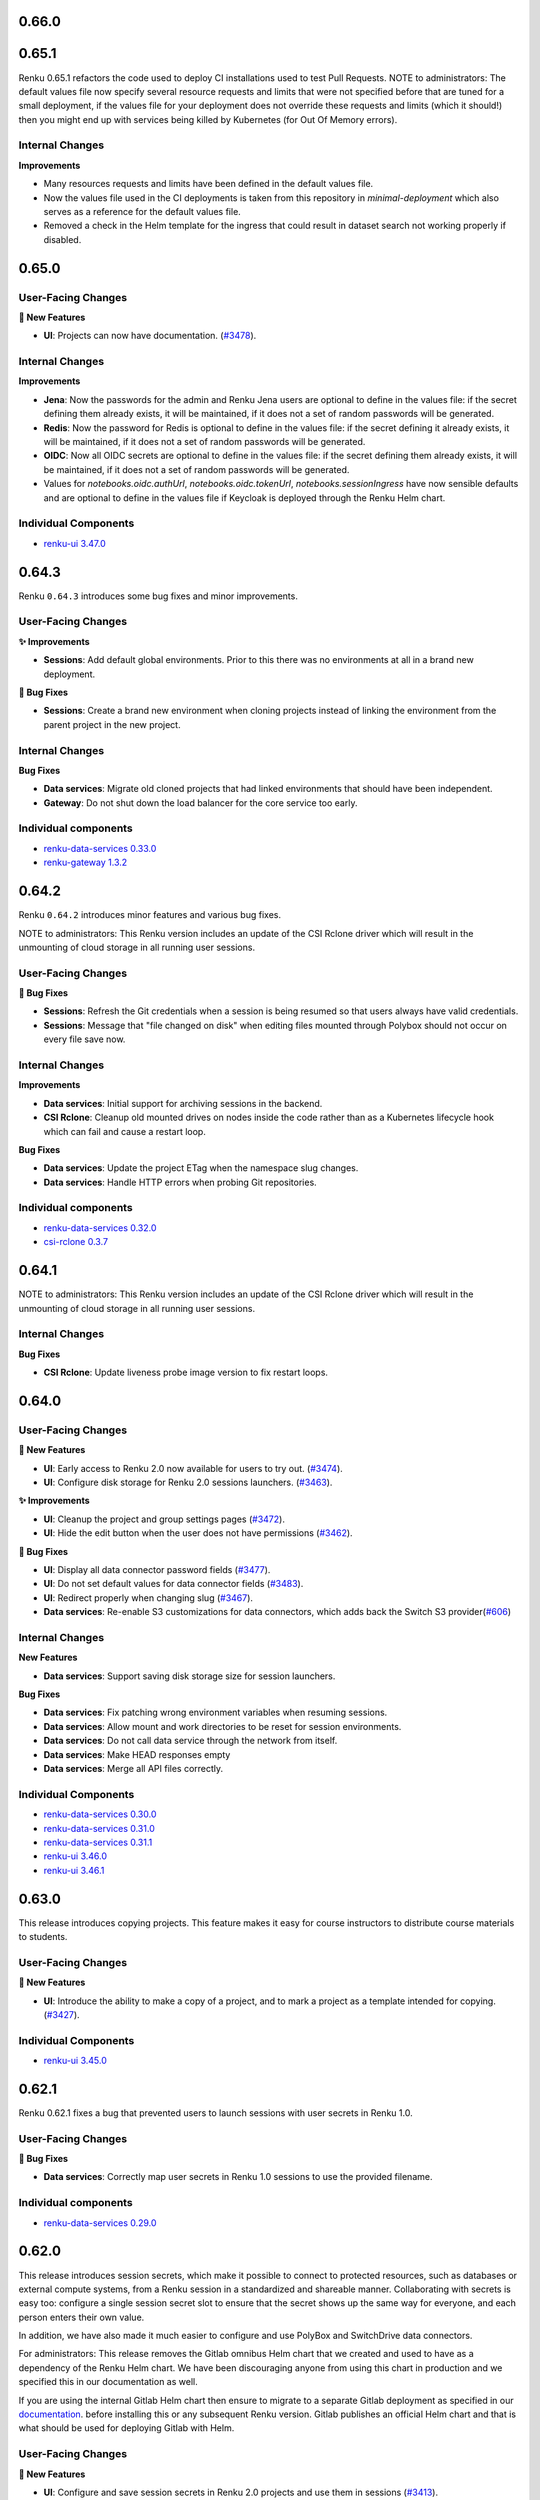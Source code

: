 .. _changelog:

0.66.0
------



0.65.1
------

Renku 0.65.1 refactors the code used to deploy CI installations used to test Pull Requests.
NOTE to administrators: The default values file now specify several resource requests and limits
that were not specified before that are tuned for a small deployment, if the values file
for your deployment does not override these requests and limits (which it should!) then
you might end up with services being killed by Kubernetes (for Out Of Memory errors).

Internal Changes
~~~~~~~~~~~~~~~~

**Improvements**

- Many resources requests and limits have been defined in the default values file.
- Now the values file used in the CI deployments is taken from this repository in `minimal-deployment`
  which also serves as a reference for the default values file.
- Removed a check in the Helm template for the ingress that could result in
  dataset search not working properly if disabled.


0.65.0
------

User-Facing Changes
~~~~~~~~~~~~~~~~~~~

**🌟 New Features**

- **UI**: Projects can now have documentation. (`#3478 <https://github.com/SwissDataScienceCenter/renku-ui/pull/3478>`__).

Internal Changes
~~~~~~~~~~~~~~~~

**Improvements**

- **Jena**: Now the passwords for the admin and Renku Jena users are optional to define in the values file: if the
  secret defining them already exists, it will be maintained, if it does not a set of random passwords will
  be generated.

- **Redis**: Now the password for Redis is optional to define in the values file: if the secret defining it already
  exists, it will be maintained, if it does not a set of random passwords will be generated.

- **OIDC**: Now all OIDC secrets are optional to define in the values file: if the secret defining them already exists,
  it will be maintained, if it does not a set of random passwords will be generated.

- Values for `notebooks.oidc.authUrl`, `notebooks.oidc.tokenUrl`, `notebooks.sessionIngress` have now sensible defaults
  and are optional to define in the values file if Keycloak is deployed through the Renku Helm chart.

Individual Components
~~~~~~~~~~~~~~~~~~~~~

- `renku-ui 3.47.0 <https://github.com/SwissDataScienceCenter/renku-ui/releases/tag/3.47.0>`_

0.64.3
------

Renku ``0.64.3`` introduces some bug fixes and minor improvements.

User-Facing Changes
~~~~~~~~~~~~~~~~~~~

**✨ Improvements**

- **Sessions**: Add default global environments. Prior to this there
  was no environments at all in a brand new deployment.

**🐞 Bug Fixes**

- **Sessions**: Create a brand new environment when cloning projects
  instead of linking the environment from the parent project in the new
  project.

Internal Changes
~~~~~~~~~~~~~~~~

**Bug Fixes**

- **Data services**: Migrate old cloned projects that had linked environments
  that should have been independent.
- **Gateway**: Do not shut down the load balancer for the core service too early.

Individual components
~~~~~~~~~~~~~~~~~~~~~~

- `renku-data-services 0.33.0 <https://github.com/SwissDataScienceCenter/renku-data-services/releases/tag/v0.33.0>`_
- `renku-gateway 1.3.2 <https://github.com/SwissDataScienceCenter/renku-gateway/releases/tag/1.3.2>`_



0.64.2
------

Renku ``0.64.2`` introduces minor features and various bug fixes.

NOTE to administrators: This Renku version includes an update of the CSI Rclone driver which
will result in the unmounting of cloud storage in all running user sessions.

User-Facing Changes
~~~~~~~~~~~~~~~~~~~

**🐞 Bug Fixes**

- **Sessions**: Refresh the Git credentials when a session is being resumed so
  that users always have valid credentials.
- **Sessions**: Message that "file changed on disk" when editing files
  mounted through Polybox should not occur on every file save now.

Internal Changes
~~~~~~~~~~~~~~~~

**Improvements**

- **Data services**: Initial support for archiving sessions in the backend.
- **CSI Rclone**: Cleanup old mounted drives on nodes inside the code rather
  than as a Kubernetes lifecycle hook which can fail and cause a restart loop.

**Bug Fixes**

- **Data services**: Update the project ETag when the namespace slug changes.
- **Data services**: Handle HTTP errors when probing Git repositories.

Individual components
~~~~~~~~~~~~~~~~~~~~~~

- `renku-data-services 0.32.0 <https://github.com/SwissDataScienceCenter/renku-data-services/releases/tag/v0.32.0>`_
- `csi-rclone 0.3.7 <https://github.com/SwissDataScienceCenter/csi-rclone/releases/tag/v0.3.7>`__


0.64.1
------

NOTE to administrators: This Renku version includes an update of the CSI Rclone driver which
will result in the unmounting of cloud storage in all running user sessions.

Internal Changes
~~~~~~~~~~~~~~~~

**Bug Fixes**

- **CSI Rclone**: Update liveness probe image version to fix restart loops.

0.64.0
------

User-Facing Changes
~~~~~~~~~~~~~~~~~~~

**🌟 New Features**

- **UI**: Early access to Renku 2.0 now available for users to try out. (`#3474 <https://github.com/SwissDataScienceCenter/renku-ui/pull/3474>`__).
- **UI**: Configure disk storage for Renku 2.0 sessions launchers. (`#3463 <https://github.com/SwissDataScienceCenter/renku-ui/pull/3463>`__).

**✨ Improvements**

- **UI**: Cleanup the project and group settings pages (`#3472 <https://github.com/SwissDataScienceCenter/renku-ui/pull/3472>`__).
- **UI**: Hide the edit button when the user does not have permissions (`#3462 <https://github.com/SwissDataScienceCenter/renku-ui/pull/3462>`__).

**🐞 Bug Fixes**

- **UI**: Display all data connector password fields (`#3477 <https://github.com/SwissDataScienceCenter/renku-ui/pull/3477>`__).
- **UI**: Do not set default values for data connector fields (`#3483 <https://github.com/SwissDataScienceCenter/renku-ui/pull/3483>`__).
- **UI**: Redirect properly when changing slug (`#3467 <https://github.com/SwissDataScienceCenter/renku-ui/pull/3467>`__).
- **Data services**: Re-enable S3 customizations for data connectors, which adds back the Switch S3 provider(`#606 <https://github.com/SwissDataScienceCenter/renku-data-services/pull/606>`__)

Internal Changes
~~~~~~~~~~~~~~~~

**New Features**

- **Data services**: Support saving disk storage size for session launchers.

**Bug Fixes**

- **Data services**: Fix patching wrong environment variables when resuming sessions.
- **Data services**: Allow mount and work directories to be reset for session environments.
- **Data services**: Do not call data service through the network from itself.
- **Data services**: Make HEAD responses empty
- **Data services**: Merge all API files correctly.

Individual Components
~~~~~~~~~~~~~~~~~~~~~

- `renku-data-services 0.30.0 <https://github.com/SwissDataScienceCenter/renku-data-services/releases/tag/v0.30.0>`_
- `renku-data-services 0.31.0 <https://github.com/SwissDataScienceCenter/renku-data-services/releases/tag/v0.31.0>`_
- `renku-data-services 0.31.1 <https://github.com/SwissDataScienceCenter/renku-data-services/releases/tag/v0.31.1>`_
- `renku-ui 3.46.0 <https://github.com/SwissDataScienceCenter/renku-ui/releases/tag/3.46.0>`_
- `renku-ui 3.46.1 <https://github.com/SwissDataScienceCenter/renku-ui/releases/tag/3.46.1>`_


0.63.0
------

This release introduces copying projects. This feature makes it easy for course instructors to distribute course materials to students.

User-Facing Changes
~~~~~~~~~~~~~~~~~~~

**🌟 New Features**

- **UI**: Introduce the ability to make a copy of a project, and to mark a project as a template intended for copying. (`#3427 <https://github.com/SwissDataScienceCenter/renku-ui/pull/3427>`__).

Individual Components
~~~~~~~~~~~~~~~~~~~~~

- `renku-ui 3.45.0 <https://github.com/SwissDataScienceCenter/renku-ui/releases/tag/3.45.0>`_

0.62.1
------

Renku 0.62.1 fixes a bug that prevented users to launch sessions with user secrets in Renku 1.0.


User-Facing Changes
~~~~~~~~~~~~~~~~~~~

**🐞 Bug Fixes**

- **Data services**: Correctly map user secrets in Renku 1.0 sessions to use the provided filename.

Individual components
~~~~~~~~~~~~~~~~~~~~~~

- `renku-data-services 0.29.0 <https://github.com/SwissDataScienceCenter/renku-data-services/releases/tag/v0.29.0>`_

0.62.0
------

This release introduces session secrets, which make it possible to connect to protected resources, such as databases or
external compute systems, from a Renku session in a standardized and shareable manner.
Collaborating with secrets is easy too: configure a single session secret slot to ensure
that the secret shows up the same way for everyone, and each person enters their own value.

In addition, we have also made it much easier to configure
and use PolyBox and SwitchDrive data connectors.

For administrators: This release removes the Gitlab omnibus Helm chart that we created and used to have as a dependency
of the Renku Helm chart. We have been discouraging anyone from using
this chart in production and we specified this in our documentation as well.

If you are using the internal Gitlab Helm chart then ensure to migrate to a separate
Gitlab deployment as specified in our `documentation <https://renku.readthedocs.io/en/stable/how-to-guides/admin/gitlab.html#migrate-from-renku-bundled-omnibus-gitlab-to-cloud-native-gitlab-helm-chart>`_.
before installing this or any subsequent Renku version. Gitlab publishes an official Helm chart and
that is what should be used for deploying Gitlab with Helm.

User-Facing Changes
~~~~~~~~~~~~~~~~~~~

**🌟 New Features**

- **UI**: Configure and save session secrets in Renku 2.0 projects and use them in sessions (`#3413 <https://github.com/SwissDataScienceCenter/renku-ui/pull/3413>`__).

**Improvements**

- **UI**: Simplify the creation of PolyBox and SwitchDrive data connectors (`#3396 <https://github.com/SwissDataScienceCenter/renku-ui/pull/3396>`__).
- **UI**: Simplify the project and group creation interactions in Renku 2.0 to a simple modal (`#3399 <https://github.com/SwissDataScienceCenter/renku-ui/pull/3399>`__).
- **UI**: Introduce a refreshed design for the dashboard, user, and group pages in Renku 2.0 (`#3407 <https://github.com/SwissDataScienceCenter/renku-ui/pull/3407>`__, `#3428 <https://github.com/SwissDataScienceCenter/renku-ui/pull/3428>`__).

Internal Changes
~~~~~~~~~~~~~~~~

**New Features**

- **Data services**: Support saving session secrets in Renku 2.0 projects and mounting them in sessions.

**Improvements**

- **Infrastructure Components**: ``redis`` has been upgraded from version ``7.0.7`` to ``7.4.1``
- **Helm chart**: remove the custom-made Gitlab Omnibus Helm chart from Renku dependencies
- **Search services**: Add support for sentry


**Bug Fixes**

- **Search services**: Don't return results without linked namespaces


Individual Components
~~~~~~~~~~~~~~~~~~~~~

- `renku-data-services 0.28.0 <https://github.com/SwissDataScienceCenter/renku-data-services/releases/tag/v0.28.0>`_
- `renku-search 0.7.0 <https://github.com/SwissDataScienceCenter/renku-search/releases/tag/v0.7.0>`_
- `renku-ui 3.43.0 <https://github.com/SwissDataScienceCenter/renku-ui/releases/tag/3.43.0>`_
- `renku-ui 3.44.0 <https://github.com/SwissDataScienceCenter/renku-ui/releases/tag/3.44.0>`_
- `renku-ui 3.44.1 <https://github.com/SwissDataScienceCenter/renku-ui/releases/tag/3.44.1>`_

0.61.2
------

Renku 0.61.2 fixes a bug that prevented users from resuming Renku V2 sessions
after they have been hibernated because they were idle.


User-Facing Changes
~~~~~~~~~~~~~~~~~~~

**🐞 Bug Fixes**

- **Sessions**: Correctly resume hibernated sessions.

Individual components
~~~~~~~~~~~~~~~~~~~~~~

- `amalthea 0.14.7 <https://github.com/SwissDataScienceCenter/amalthea/releases/tag/0.14.7>`_


0.61.1
------

Renku 0.61.1 introduces a few bug fixes for the previous release.


User-Facing Changes
~~~~~~~~~~~~~~~~~~~

**🐞 Bug Fixes**

- **Sessions**: Correctly launch sessions that request dedicated resources classes

Internal Changes
~~~~~~~~~~~~~~~~

**Bug Fixes**

- **Amalthea**: Add resource requests for the authentication proxy containers
- **Amalthea**: Add support for setting priority classes for sessions
- **Data services**: Use the working directory to mount cloud storage if the mount path is relative
- **Data services**: Use HTTPS in the redirect URL for the authentication proxy
- **Data services**: Use GPU resource limits when GPUs are requested
- **Helm chart**: Do not set the default storage class to empty string if it is not set in the values file
- **Helm chart**: Restart the data services and notebooks pods when the mounted secret changes

Individual components
~~~~~~~~~~~~~~~~~~~~~~

- `amalthea 0.14.5 <https://github.com/SwissDataScienceCenter/amalthea/releases/tag/0.14.5>`_
- `amalthea 0.14.6 <https://github.com/SwissDataScienceCenter/amalthea/releases/tag/0.14.6>`_
- `renku-data-services 0.27.1 <https://github.com/SwissDataScienceCenter/renku-data-services/releases/tag/v0.27.1>`_


0.61.0
------

Renku 0.61.0 introduces a new version of Amalthea that supports running sessions with Docker images
that do not contain Jupyter server.

NOTES to administrators:

- This upgrade introduces a brand new CRD for sessions. All services that support
  sessions for Renku v2 will switch to this new CRD. Renku v1 sessions remain unchanged.
  Therefore any old sessions for Renku v2 will not be visible to users after this upgrade. The sessions
  themselves will not be immediately deleted and as long as users have saved links to their old sessions they
  should be able to access their sessions and save data. However we recommend that administrators
  notify users of the change and allow for enough time so that existing Renku v2 sessions can be saved and
  cleaned up, rather than asking users to save the url to their sessions. In addition to users not being able
  to see old Renku v2 sessions, they will also not be able to pause, resume or delete old Renku v2 sessions.
  Therefore it's best if most sessions are properly saved and cleaned up before this update is rolled out. In order
  to support the new CRD we have also created a new operator that will manage the new `amaltheasession` resources.

- The network policies for Renku have been consolidated and revamped. The most notable change here is the
  removal of the egress policy that prevented egress to internal IP addresses from sessions. Now we disallow
  all ingress in the Renku release namespace by default and explicitly grant permissions to any pods that need
  to access other pods inside the Renku release namespace. Two properties relevant to this have been added to the
  Helm chart values file that allows administrators to grant access to all Renku services from a specific namespace
  or to do the same for specific pods within the Renku namespace. These are not needed for Renku to function and the
  default network policies should be sufficient, they have been added so that administrators can allow ingress for
  other services that may not come with the Renku Helm chart such as logging or monitoring. This change will result in
  the removal of some network policies and the creation of several new policies.

User-Facing Changes
~~~~~~~~~~~~~~~~~~~

**✨ Improvements**

- **UI**: Enable the use of custom images that don’t contain Jupyter, streamlining the image-building process and allowing for the use of “off-the-shelf” images (`#3341 <https://github.com/SwissDataScienceCenter/renku-ui/pull/3341>`__).
- **Sessions**: Enable running session images that do not contain Jupyter in them.

Internal Changes
~~~~~~~~~~~~~~~~

**Improvements**

- **Data services**: Add support for OAuth storage providers
- **Data services**: Move notebooks code to data services
- **Helm chart**: Consolidate and revamp network policies
- **Data services**: Add support for project documentation
- **Data services**: Add support for cloning projects

**Bug Fixes**

- **Gateway**: Pass on session cookie to data services for anonymous session authentication
- **Data services**: Correct pagination for namespaces
- **Data services**: Add creation date and created_by for namespaces
- **Data services**: Pin RClone version in data services image
- **Data services**: Properly handle multi-architecture docker images when getting working directory
- **Data services**: Make environment working directory and mount directory optional
- **Amalthea**: Add readiness and health checks to sessions.
- **Amalthea**: Do not authenticate the authentication proxy health check
- **Amalthea**: Do not mount the Kubernetes service account in sessions
- **Amalthea**: Do not add Kubernetes specific environment variables in sessions

Individual Components
~~~~~~~~~~~~~~~~~~~~~

- `renku-gateway 1.3.1 <https://github.com/SwissDataScienceCenter/renku-gateway/releases/tag/1.3.1>`_
- `renku-ui 3.42.0 <https://github.com/SwissDataScienceCenter/renku-ui/releases/tag/3.42.0>`_
- `renku-data-services 0.26.0 <https://github.com/SwissDataScienceCenter/renku-data-services/releases/tag/v0.26.0>`_
- `renku-data-services 0.27.0 <https://github.com/SwissDataScienceCenter/renku-data-services/releases/tag/v0.27.0>`_
- `amalthea 0.13.0 <https://github.com/SwissDataScienceCenter/amalthea/releases/tag/0.13.0>`_
- `amalthea 0.14.0 <https://github.com/SwissDataScienceCenter/amalthea/releases/tag/0.14.0>`_
- `amalthea 0.14.1 <https://github.com/SwissDataScienceCenter/amalthea/releases/tag/0.14.1>`_
- `amalthea 0.14.2 <https://github.com/SwissDataScienceCenter/amalthea/releases/tag/0.14.2>`_
- `amalthea 0.14.3 <https://github.com/SwissDataScienceCenter/amalthea/releases/tag/0.14.3>`_
- `amalthea 0.14.4 <https://github.com/SwissDataScienceCenter/amalthea/releases/tag/0.14.4>`_

0.60.0
------

Renku 0.60.0 squashes an issue that has been tripping up many users when connecting their GitHub
account, as well as various UX polish and bug fixes.

NOTE to administrators: Upgrading the `csi-rclone` component will unmount all cloud storage for all
active or hibernated sessions. Therefore, we recommend notifying your users ahead of time when you
deploy this version of Renku and also if possible deploying the upgrade when there are fewer
sessions that use cloud storage or just fewer sessions in general. Once the upgrade is complete
users will be able to mount cloud storage as usual.

User-Facing Changes
~~~~~~~~~~~~~~~~~~~

**✨ Improvements**

- **UI**: Allow for changing the role of members of groups, and hide membership edit buttons for
  users with insufficient permissions on project and group settings pages (`#3374
  <https://github.com/SwissDataScienceCenter/renku-ui/pull/3374>`__).
- **UI**: Improve UX for data connector side sheets and modals (`#3368 <https://github.com/SwissDataScienceCenter/renku-ui/pull/3368>`__).

**🐞 Bug Fixes**

- **UI & Data services**: Direct users to complete the GitHub integration by installing the Renku app in the desired namespace (`#3332 <https://github.com/SwissDataScienceCenter/renku-ui/pull/3332>`__).
- **UI**: Avoid unexpected redirects when clicking on the 2.0 dashboard session buttons (`#3378 <https://github.com/SwissDataScienceCenter/renku-ui/pull/3378>`__).

Internal Changes
~~~~~~~~~~~~~~~~

**Improvements**

- **UI**: Update the Admin page to set up Connected services (`#3332 <https://github.com/SwissDataScienceCenter/renku-ui/pull/3332>`__).
- **Gateway**: Add support for enabling debug logs from the gateway (`#730 <https://github.com/SwissDataScienceCenter/renku-gateway/pull/730>`__).

**Bug Fixes**

- **csi-rclone**: Do not log potentially sensitive data in error messages.
- **csi-rclone**: Properly handle encrypted secrets with the new annotation-based storage class.

Individual Components
~~~~~~~~~~~~~~~~~~~~~

- `renku-data-services 0.25.0 <https://github.com/SwissDataScienceCenter/renku-data-services/releases/tag/v0.25.0>`_
- `renku-gateway 1.3.0 <https://github.com/SwissDataScienceCenter/renku-gateway/releases/tag/1.3.0>`_
- `renku-ui 3.41.0 <https://github.com/SwissDataScienceCenter/renku-ui/releases/tag/3.41.0>`_
- `csi-rclone 0.3.4 <https://github.com/SwissDataScienceCenter/csi-rclone/releases/tag/v0.3.4>`__
- `csi-rclone 0.3.5 <https://github.com/SwissDataScienceCenter/csi-rclone/releases/tag/v0.3.5>`__

0.59.2
------

Renku ``0.59.2`` is a bugfix release that fixes a bug in Renku 2.0 where project editors could not edit project information.

User-Facing Changes
~~~~~~~~~~~~~~~~~~~

**🐞 Bug Fixes**

- **Data services**: Allow project editors to send patches with the current namespace (`#483 <https://github.com/SwissDataScienceCenter/renku-data-services/pull/483>`__).
- **Data services**: Allow project editors to send patches with the current visibility (`#484 <https://github.com/SwissDataScienceCenter/renku-data-services/pull/484>`__).

Internal Changes
~~~~~~~~~~~~~~~~

**Improvements**

- **Data services**: Return 409 error when creating a project with a conflicting slug (`#471 <https://github.com/SwissDataScienceCenter/renku-data-services/pull/471>`__).
- **Data services**: Change all serial id columns to be GENERATED AS IDENTITY (`#461 <https://github.com/SwissDataScienceCenter/renku-data-services/pull/461>`__).
- **Data services**: Include ``is_admin`` in the self ``/user`` endpoint (`#472 <https://github.com/SwissDataScienceCenter/renku-data-services/pull/472>`__).

**Bug Fixes**

- **Data services**: Handle spaces in ``provider_id`` for connected services (`#482 <https://github.com/SwissDataScienceCenter/renku-data-services/pull/482>`__).
- **csi-rclone**: Do not log potentially sensitive data in error messages.
- **csi-rclone**: Properly handle encrypted secrets with the new annotation-based storage class.


Individual Components
~~~~~~~~~~~~~~~~~~~~~

- `renku-data-services 0.24.2 <https://github.com/SwissDataScienceCenter/renku-data-services/releases/tag/v0.24.2>`__
- `csi-rclone 0.3.4 <https://github.com/SwissDataScienceCenter/csi-rclone/releases/tag/v0.3.4>`__
- `csi-rclone 0.3.5 <https://github.com/SwissDataScienceCenter/csi-rclone/releases/tag/v0.3.5>`__

0.59.1
------

Renku ``0.59.1`` is a bugfix release that improves stability and performance with renku notebooks when under heavy load.

Internal Changes
~~~~~~~~~~~~~~~~

**Improvements**

- **Notebooks**: Use gevent methods in notebooks api (`#1996 <https://github.com/SwissDataScienceCenter/renku-notebooks/pull/1996>`__).

Individual Components
~~~~~~~~~~~~~~~~~~~~~

- `renku-notebooks 1.27.1 <https://github.com/SwissDataScienceCenter/renku-notebooks/releases/tag/1.27.1>`_

0.59.0
------

Renku ``0.59.0`` introduces the ability to reuse data connectors in multiple projects!
When you add a data connector (previously called a data source) to your project, you now have the new option to select other data connectors on RenkuLab,
for example those shared in your group, rather than having to re-enter the data connection details.

User-Facing Changes
~~~~~~~~~~~~~~~~~~~

**🌟 New Features**

- **UI**: Add and re-use data connectors in Renku 2.0 projects (`#3323 <https://github.com/SwissDataScienceCenter/renku-ui/pull/3323>`__).

**✨ Improvements**

- **UI**: Add a playful design for the 404 and application error pages (`#3248 <https://github.com/SwissDataScienceCenter/renku-ui/pull/3248>`__).
- **UI**: Update redirect page styles (`#3257 <https://github.com/SwissDataScienceCenter/renku-ui/pull/3257>`__).
- **UI**: Remove Renku 2.0 beta warning alert from dashboard (`#3357 <https://github.com/SwissDataScienceCenter/renku-ui/pull/3357>`__).

**🐞 Bug Fixes**

- **UI**: Fix how permissions are checked in Renku 2.0, notably group members can perform actions according to their role in projects. (`#3351 <https://github.com/SwissDataScienceCenter/renku-ui/pull/3351>`__).
- **UI**: Fix styles for the edit launcher environment list (`#3360 <https://github.com/SwissDataScienceCenter/renku-ui/pull/3360>`__).
- **UI**: Allow opening a project from Renku 2.0 search if the namespace is missing in the result (`#3353 <https://github.com/SwissDataScienceCenter/renku-ui/pull/3353>`__).
- **UI**: Fix update file and download buttons in Renku 1.0 (`#3363 <https://github.com/SwissDataScienceCenter/renku-ui/pull/3363>`__).

Internal Changes
~~~~~~~~~~~~~~~~

**New Features**

- **Data services**: Add support for data connectors (`#407 <https://github.com/SwissDataScienceCenter/renku-data-services/pull/407>`__).
- **Data services**: Do not synchronize blocked users from Keycloak (`#393 <https://github.com/SwissDataScienceCenter/renku-data-services/pull/393>`__).
- **Data services**: Support getting permissions (`#454 <https://github.com/SwissDataScienceCenter/renku-data-services/pull/454>`__).
- **Notebooks**: Add support for data connectors (`#1991 <https://github.com/SwissDataScienceCenter/renku-notebooks/pull/1991>`__).
- **Notebooks**: Cache Amalthea sessions (`#1983 <https://github.com/SwissDataScienceCenter/renku-notebooks/pull/1983>`__).

**Improvements**

- **Data services**: Handle errors in background jobs nicely (`#463 <https://github.com/SwissDataScienceCenter/renku-data-services/pull/463>`__).
- **Gateway**: Add support for signing cookies (`#734 <https://github.com/SwissDataScienceCenter/renku-gateway/pull/734>`__).

**Bug Fixes**

- **Data services**: Treat invalid JWT as 401 HTTP error.
- **Data services**: Change user preferences id sequence to proper value.

Individual Components
~~~~~~~~~~~~~~~~~~~~~

- `renku-data-services 0.23.0 <https://github.com/SwissDataScienceCenter/renku-data-services/releases/tag/v0.23.0>`__
- `renku-data-services 0.24.0 <https://github.com/SwissDataScienceCenter/renku-data-services/releases/tag/v0.24.0>`__
- `renku-gateway 1.2.0 <https://github.com/SwissDataScienceCenter/renku-gateway/releases/tag/1.2.0>`_
- `renku-notebooks 1.27.0 <https://github.com/SwissDataScienceCenter/renku-notebooks/releases/tag/1.27.0>`_
- `renku-ui 3.38.0 <https://github.com/SwissDataScienceCenter/renku-ui/releases/tag/3.38.0>`_
- `renku-ui 3.39.0 <https://github.com/SwissDataScienceCenter/renku-ui/releases/tag/3.39.0>`_
- `renku-ui 3.40.0 <https://github.com/SwissDataScienceCenter/renku-ui/releases/tag/3.40.0>`_
- `renku-ui 3.40.1 <https://github.com/SwissDataScienceCenter/renku-ui/releases/tag/3.40.1>`_

0.58.1
------

Renku ``0.58.1`` fixes the correct handling of self-signed certificates in all the pods running OpenJDK as well as a bug
where some groups do not show up in search.

User-Facing Changes
~~~~~~~~~~~~~~~~~~~

**🐞 Bug Fixes**

- **Notebooks**: Fix a bug where some docker images were found to not exist even when they really exist.

Internal Changes
~~~~~~~~~~~~~~~~

**🐞 Bug Fixes**

- **Search**: Fix a bug where some groups do not show up in search
- **Notebooks**: Forward authorization header when getting Gitlab tokens
- **Notebooks**: Only patch the jupyter servers once when migrating labels and annotations at startup
- **Helm chart** correctly handle self-signed certificates in all the pods running OpenJDK:
  - `commit-event-service`
  - `event-log`
  - `knowledge-graph`
  - `search-api`
  - `search-provision`
  - `token-repository`
  - `triples-generator`
  - `webhook-service`

Individual Components
~~~~~~~~~~~~~~~~~~~~~

- `renku-search 0.6.2 <https://github.com/SwissDataScienceCenter/renku-search/releases/tag/v0.6.2>`_
- `renku-notebooks 1.26.2 <https://github.com/SwissDataScienceCenter/renku-notebooks/releases/tag/1.26.2>`_

0.58.0
------

Renku ``0.58.0`` fixes several issues related to Renku 2.0 search, and also squashes a bug where the
Renku 2.0 dashboard displayed content not related to you.


User-Facing Changes
~~~~~~~~~~~~~~~~~~~

**✨ Improvements**

- **UI**: Polish Renku 2.0 pages and elements according to the latest design changes (`#3254 <https://github.com/SwissDataScienceCenter/renku-ui/pull/3254>`__).

**🐞 Bug Fixes**

- **Search Services**: Resolve issues that caused items to be missing from Renku 2.0 search, including the search for members when adding members to projects and groups.
- **UI**: Resolve an issue where the Renku 2.0 dashboard displayed projects and groups that the user was not a member of (`#3289 <https://github.com/SwissDataScienceCenter/renku-ui/pull/3289>`__)
- **UI**: Fix a bug where clicking on 'Show all my projects' on the Renku 2.0 dashboard redirected to a page displaying not only the user's projects but also others' projects (`#3289 <https://github.com/SwissDataScienceCenter/renku-ui/pull/3289>`__)
- **UI**: Prevent glitches in the new session details sections  (`#3313 <https://github.com/SwissDataScienceCenter/renku-ui/pull/3313>`__).

Internal Changes
~~~~~~~~~~~~~~~~

**Improvements**

- **UI**: Update Storybook to show Renku 2.0 re-usable elements (`#3254 <https://github.com/SwissDataScienceCenter/renku-ui/pull/3254>`__).
- **UI**: Add and edit connected services from the admin panel (`#3329 <https://github.com/SwissDataScienceCenter/renku-ui/pull/3329>`__).
- **Search Services**: Allow to re-provision the index from data-services and as part of a SOLR schema migration
- **Helm chart**: Add RBAC for K8s cache for new AmaltheaSessions custom resource
- **Gateway**: Add extra credentials for the data service for the new AmaltheaSessions
- **Gateway**: Remove unused Python code
- **Data services**: Support event queue re-provisioning
- **Data services**: Support listing projects and groups by direct membership

**🐞 Bug Fixes**

- **Data services**: Do not use gather() in when listing projects
- **Data services**: Order resource classes by GPU, CPU, RAM and storage
- **Data services**: Following redirects when sending requests to git repositories
- **Data services**: Allow unsetting secrets for cloud storage
- **Helm chart**: Increase the connection timeout for the Authzed database health checks

Individual Components
~~~~~~~~~~~~~~~~~~~~~

- `renku-search 0.6.1 <https://github.com/SwissDataScienceCenter/renku-search/releases/tag/v0.6.1>`_
- `renku-ui 3.36.0 <https://github.com/SwissDataScienceCenter/renku-ui/releases/tag/3.36.0>`_
- `renku-ui 3.37.0 <https://github.com/SwissDataScienceCenter/renku-ui/releases/tag/3.37.0>`_
- `renku-ui 3.37.1 <https://github.com/SwissDataScienceCenter/renku-ui/releases/tag/3.37.1>`_
- `renku-gateway 1.1.0 <https://github.com/SwissDataScienceCenter/renku-gateway/releases/tag/1.1.0>`_
- `renku-data-services 0.21.0 <https://github.com/SwissDataScienceCenter/renku-data-services/releases/tag/v0.21.0>`__
- `renku-data-services 0.22.0 <https://github.com/SwissDataScienceCenter/renku-data-services/releases/tag/v0.22.0>`__

0.57.2
------

Renku ``0.57.2`` fixes several bugs in gateway and the `csi-rclone` driver.

User-facing Changes
~~~~~~~~~~~~~~~~~~~

**Bug Fixes**

- **UI**: show the correct repository access status
- **Sessions**: allow paused sessions with cloud storage secrets to resume normally

Internal Changes
~~~~~~~~~~~~~~~~

**Bug Fixes**

- **Gateway**: Fix path rewrite middleware when the path contains escaped characters (`#726 <https://github.com/SwissDataScienceCenter/renku-gateway/pull/726>`__).
- **csi-rclone**: Correctly use OAuth2 tokens for cloud storage to enable mounting.
- **csi-rclone**: Remounting volumes created with older versions did not work.

Individual Components
~~~~~~~~~~~~~~~~~~~~~

- `renku-gateway 1.0.4 <https://github.com/SwissDataScienceCenter/renku-gateway/releases/tag/1.0.4>`_
- `csi-rclone 0.3.2 <https://github.com/SwissDataScienceCenter/csi-rclone/releases/tag/v0.3.2>`__
- `csi-rclone 0.3.3 <https://github.com/SwissDataScienceCenter/csi-rclone/releases/tag/v0.3.3>`__

0.57.1
------

Renku ``0.57.1`` fixes a bug in renku-ui-server where the service would be stuck in a crash loop when Sentry is enabled.
It also fixes two bugs in Notebooks related to the access token and shared memory in the user-sessions.

User-Facing Changes
~~~~~~~~~~~~~~~~~~~

**🐞 Bug Fixes**

- **UI**: Access mode defaults to read-only when adding a new data source in Renku 2.0 (`#3275 <https://github.com/SwissDataScienceCenter/renku-ui/pull/3275>`__).
- **Notebooks**: Don't fail clone process if access token doesn't exist (`#1971 <https://github.com/SwissDataScienceCenter/renku-notebooks/pull/1971>`__).
- **Notebooks**: Fix shared memory attached to the JupyterServer container to be half of the total requested memory (`#1984 <https://github.com/SwissDataScienceCenter/renku-notebooks/pull/1984>`__).

Internal Changes
~~~~~~~~~~~~~~~~

**Bug Fixes**

- **UI**: Fix the UI server being stuck in a crash loop at startup when Sentry is enabled (`#3318 <https://github.com/SwissDataScienceCenter/renku-ui/pull/3318>`__).
- **Gateway**: Fix getting HTTP error 500 when logging in (`#723 <https://github.com/SwissDataScienceCenter/renku-gateway/pull/723>`__).

Individual Components
~~~~~~~~~~~~~~~~~~~~~

- `renku-ui 3.35.1 <https://github.com/SwissDataScienceCenter/renku-ui/releases/tag/3.35.1>`_
- `renku-gateway 1.0.3 <https://github.com/SwissDataScienceCenter/renku-gateway/releases/tag/1.0.3>`_
- `renku-notebooks 1.26.1 <https://github.com/SwissDataScienceCenter/renku-notebooks/releases/tag/1.26.1>`_

0.57.0
------

Renku `0.57.0` brings a suite of new features and improvements to the Renku 2.0 beta. As a main
highlight, you can now save and reuse the credentials for data sources. No more copy/paste on every
session launch! We have also made small improvements to sharing, search, and sessions in Renku 2.0.
For a full list of changes, see the list below.


NOTE to administrators: Upgrading the `csi-rclone` component will unmount all cloud storage for all
active or hibernated sessions. Therefore, we recommend notifying your users ahead of time when you
deploy this version of Renku and also if possible deploying the upgrade when there are fewer
sessions that use cloud storage or just fewer sessions in general. Once the upgrade is complete
users will be able to mount cloud storage as usual.

User-Facing Changes
~~~~~~~~~~~~~~~~~~~

**🌟 New Features**

- **UI**: Support saving and managing credentials for Renku 2.0 data sources (`#3266 <https://github.com/SwissDataScienceCenter/renku-ui/pull/3266>`__).

**✨ Improvements**

- **Search Services**: Enable searching by prefix of indexed words
- **UI**: Add members to groups and projects in Renku 2.0 by username instead of email (`#3270 <https://github.com/SwissDataScienceCenter/renku-ui/pull/3270>`__).
- **UI**: Enable sharing search URLs by reflecting the search query in the URL for Renku 2.0 (`#3245 <https://github.com/SwissDataScienceCenter/renku-ui/pull/3245>`__).
- **UI**: Show the status of a session via a dynamic browser tab icon (`#3249 <https://github.com/SwissDataScienceCenter/renku-ui/pull/3249>`__).
- **UI**: Display session details in session page in Renku 2.0 (`#3258 <https://github.com/SwissDataScienceCenter/renku-ui/pull/3258>`__)
- **UI**: Set default namespace when creating a new Renku 2.0 project (`#3264 <https://github.com/SwissDataScienceCenter/renku-ui/pull/3264>`__).

**🐞 Bug Fixes**

- **UI**: Fix issue in Renku 2.0 where launched sessions did not use the default storage size of the selected resource class (`#3295 <https://github.com/SwissDataScienceCenter/renku-ui/pull/3295>`__).
- **UI**: Fix misnomers on the group creation page (`#3276 <https://github.com/SwissDataScienceCenter/renku-ui/pull/3276>`__).
- **Data Services**: Fix connected services showing errors for anonymous users
- **Data Services**: Fix 500 error being raised when modifying a session launcher

Internal Changes
~~~~~~~~~~~~~~~~

**New Features**

- **csi-rclone**: Read credential secrets from PVC annotations
- **csi-rclone**: Update the CSI sidecar container versions
- **csi-rclone**: Add support for decrypting data storage secrets.
- **Gateway**: The API Gateway components have been refactored and simplified (`#709 <https://github.com/SwissDataScienceCenter/renku-gateway/pull/709>`__).
- **Notebooks**: Add a component for liveness detection
- **Notebooks**: Support for saving cloud storage secrets

**Improvements**

- **Search Services**: Reading all data service events from a single Redis stream. Processing from individual streams is kept.
- **Data Services**: Do not show user emails and use usernames instead for all interactions
- **UI**: The UI server has been refactored following the changes in the gateway (`#3271 <https://github.com/SwissDataScienceCenter/renku-ui/pull/3271>`__).

**Bug Fixes**

- **csi-rclone**: Do not crash on unmounting as it might block dependent resources
- **csi-rclone**: Use extra storage class when reading secrets from a PVC annotation
- **Data Services**: Fix group member changes not being sent to search
- **Data Services**: Fix Redis not being able to connect to the master node

Individual Components
~~~~~~~~~~~~~~~~~~~~~

- `csi-rclone 0.1.8 <https://github.com/SwissDataScienceCenter/csi-rclone/releases/tag/v0.1.8>`__
- `csi-rclone 0.2.0 <https://github.com/SwissDataScienceCenter/csi-rclone/releases/tag/v0.2.0>`__
- `csi-rclone 0.3.0 <https://github.com/SwissDataScienceCenter/csi-rclone/releases/tag/v0.3.0>`__
- `csi-rclone 0.3.1 <https://github.com/SwissDataScienceCenter/csi-rclone/releases/tag/v0.3.1>`__
- `renku-gateway 1.0.0 <https://github.com/SwissDataScienceCenter/renku-gateway/releases/tag/1.0.0>`_
- `renku-gateway 1.0.1 <https://github.com/SwissDataScienceCenter/renku-gateway/releases/tag/1.0.1>`_
- `renku-gateway 1.0.2 <https://github.com/SwissDataScienceCenter/renku-gateway/releases/tag/1.0.2>`_
- `renku-ui 3.34.0 <https://github.com/SwissDataScienceCenter/renku-ui/releases/tag/3.34.0>`_
- `renku-ui 3.35.0 <https://github.com/SwissDataScienceCenter/renku-ui/releases/tag/3.35.0>`_
- `renku-search 0.5.0 <https://github.com/SwissDataScienceCenter/renku-search/releases/tag/v0.5.0>`_
- `renku-notebooks 1.26.0 <https://github.com/SwissDataScienceCenter/renku-notebooks/releases/tag/1.26.0>`__
- `renku-data-services 0.20.0 <https://github.com/SwissDataScienceCenter/renku-data-services/releases/tag/v0.20.0>`__


0.56.3
------

Renku ``0.56.3`` fixes a bug in renku-data-services where strict user email validation
was causing problems with the admin panel and listing users.

Internal Changes
~~~~~~~~~~~~~~~~

**🐞 Bug Fixes**

- **Data Services**: do not validate user emails because Keycloak can contain invalid emails

Individual Components
~~~~~~~~~~~~~~~~~~~~~

- `renku-data-services 0.19.1 <https://github.com/SwissDataScienceCenter/renku-data-services/releases/tag/v0.19.1>`__

0.56.2
------

Renku ``0.56.2`` fixes a bug in renku-data-services where a background job would stop working
if a deleted project wasn't correctly removed from the authorization database.

Internal Changes
~~~~~~~~~~~~~~~~

**🌟 New Features**

- **Data Services**: Adds endpoint for saving storage credentials


**🐞 Bug Fixes**

- **Data Services**: Fixes background job not working with Authzed db in inconsistent state
- **Data Services**: Fixes query args validation for /api/data/user/secrets endpoint
- **Data Services**: Splits error into 401 and 403 depending on the error


Individual Components
~~~~~~~~~~~~~~~~~~~~~

- `renku-data-services 0.19.0 <https://github.com/SwissDataScienceCenter/renku-data-services/releases/tag/v0.19.0>`__


0.56.1
------

Renku ``0.56.1`` fixes a bug where Amalthea would not start when the prometheus metrics or the
audit log export functionality is enabled.

Internal Changes
~~~~~~~~~~~~~~~~

**🐞 Bug Fixes**

- * **Amalthea**: Fix failing startup when prometheus metrics or audit log is enabled.

Individual Components
~~~~~~~~~~~~~~~~~~~~~

- `amalthea 0.12.3 <https://github.com/SwissDataScienceCenter/amalthea/releases/tag/0.12.3>`_

0.56.0
------

Renku ``0.56.0`` adds new features and improvements to several components.

User-Facing Changes
~~~~~~~~~~~~~~~~~~~

**🌟 New Features**

- **UI**: Update incidents and maintenance banner and summary (`#3220 <https://github.com/SwissDataScienceCenter/renku-ui/pull/3220>`__)
- **UI**: Add incidents and maintenance section in the admin panel (`#3220 <https://github.com/SwissDataScienceCenter/renku-ui/pull/3220>`__)
- **Data Services**: Add platform configuration

**✨ Improvements**

- Revamp design for Renku 2.0 (`#3214 <https://github.com/SwissDataScienceCenter/renku-ui/pull/3214>`__).

**🐞 Bug Fixes**

- Use standard HTML input fields for secret values (`#3233 <https://github.com/SwissDataScienceCenter/renku-ui/pull/3233>`__).

Internal Changes
~~~~~~~~~~~~~~~~

**Improvements**

- * **Amalthea**: Sessions can now run correctly on Kubernetes version 1.29.

**🐞 Bug Fixes**

- * **Amalthea**: Fix the repository for the scheduler image in the Amalthea Helm chart.
- * **Amalthea**: Properly load the namespace configuration when starting the operator.
- * **Amalthea**: Fix the missing health check endpoint for the old operator.

Individual Components
~~~~~~~~~~~~~~~~~~~~~

- `renku-data-services 0.18.0 <https://github.com/SwissDataScienceCenter/renku-data-services/releases/tag/v0.18.0>`_
- `renku-data-services 0.18.1 <https://github.com/SwissDataScienceCenter/renku-data-services/releases/tag/v0.18.1>`_
- `renku-ui 3.32.0 <https://github.com/SwissDataScienceCenter/renku-ui/releases/tag/3.32.0>`_
- `renku-ui 3.33.0 <https://github.com/SwissDataScienceCenter/renku-ui/releases/tag/3.33.0>`_
- `amalthea 0.12.0 <https://github.com/SwissDataScienceCenter/amalthea/releases/tag/0.12.0>`_
- `amalthea 0.12.1 <https://github.com/SwissDataScienceCenter/amalthea/releases/tag/0.12.1>`_
- `amalthea 0.12.2 <https://github.com/SwissDataScienceCenter/amalthea/releases/tag/0.12.2>`_

0.55.0
------

Renku ``0.55.0`` introduces user and group pages in Renku 2.0, where you can see all projects owned
by those people. In addition, you can now fully take advantage of RenkuLab resources in Renku 2.0 by
setting a resource class for your session launchers.

User-Facing Changes
~~~~~~~~~~~~~~~~~~~

**🌟 New Features**

- **UI**: Renku 2.0: Add user pages that show all projects in the namespace (`#3198 <https://github.com/SwissDataScienceCenter/renku-ui/pull/3198>`__)
- **UI**: Renku 2.0: Extend group pages to show all projects in the namespace (`#3198 <https://github.com/SwissDataScienceCenter/renku-ui/pull/3198>`__)

**✨ Improvements**

- **UI**: Renku 2.0: Provide clickable links between projects and user/group namespace pages on the project page and in search results (`#3198 <https://github.com/SwissDataScienceCenter/renku-ui/pull/3198>`__)
- **Search Services**: Renku 2.0: Show creator name and project namespace in search results,
  where before only the respective ids were included (`#3198 <https://github.com/SwissDataScienceCenter/renku-ui/pull/3198>`__)
- **UI**: Renku 2.0: Support setting a default resource class for a session launcher in Renku 2.0  (`#3196 <https://github.com/SwissDataScienceCenter/renku-ui/pull/3196>`__)

Internal Changes
~~~~~~~~~~~~~~~~

**Improvements**

- **Search Services**: The search query is now accepted at ``/api/search/query`` url path
  and a ``/api/search/version`` endpoint has been added
- **Data Services**: Change API to provide user and group pages in Renku 2.0

Individual Components
~~~~~~~~~~~~~~~~~~~~~

- `renku-data-services 0.17.0 <https://github.com/SwissDataScienceCenter/renku-data-services/releases/tag/v0.17.0>`_
- `renku-search 0.4.0 <https://github.com/SwissDataScienceCenter/renku-search/releases/tag/v0.4.0>`_
- `renku-ui 3.30.0 <https://github.com/SwissDataScienceCenter/renku-ui/releases/tag/3.30.0>`_
- `renku-ui 3.31.0 <https://github.com/SwissDataScienceCenter/renku-ui/releases/tag/3.31.0>`_

0.54.2
------

Renku ``0.54.2`` fixes a bug with testing the cloud storage connection for WebDAV.

User-Facing Changes
~~~~~~~~~~~~~~~~~~~

**🐞 Bug Fixes**

- **Data Services**: Fix verifying cloud storage connection not working with WebDAV by correctly obscuring RClone values.

Individual components
~~~~~~~~~~~~~~~~~~~~~~

- `renku-data-services 0.16.1 <https://github.com/SwissDataScienceCenter/renku-data-services/releases/tag/v0.16.1>`__

0.54.1
------

Renku ``0.54.1`` introduces a few bug fixes in the notebooks and data services components.

User-Facing Changes
~~~~~~~~~~~~~~~~~~~

**🐞 Bug Fixes**

- **Notebooks**: Patch the correct environment variables when a session is resumed after being hibernated
- **Data Services**: Assign the correct project permissions to group members

Individual components
~~~~~~~~~~~~~~~~~~~~~~

- `renku-data-services 0.15.1 <https://github.com/SwissDataScienceCenter/renku-data-services/releases/tag/v0.15.1>`__
- `renku-notebooks 1.25.3 <https://github.com/SwissDataScienceCenter/renku-notebooks/releases/tag/1.25.3>`__


0.54.0
------

User-Facing Changes
~~~~~~~~~~~~~~~~~~~

**✨ Improvements**

- Test the cloud storage connection before persisting the configuration (`#3194 <https://github.com/SwissDataScienceCenter/renku-ui/pull/3194>`_)
- Prompt for cloud storage credentials on v2 session start (`#3203 <https://github.com/SwissDataScienceCenter/renku-ui/pull/3203>`_)
- Indicate repository permissions in Renku 2.0 (`#3136 <https://github.com/SwissDataScienceCenter/renku-ui/pull/3136>`_)

Internal Changes
~~~~~~~~~~~~~~~~

**🌟 New Features**

- **Secrets**: Allow rotating the private key for secrets storage

Individual Components
~~~~~~~~~~~~~~~~~~~~~

- `renku-data-services 0.15.0 <https://github.com/SwissDataScienceCenter/renku-data-services/releases/tag/v0.15.0>`__
- `renku-notebooks 1.25.2 <https://github.com/SwissDataScienceCenter/renku-notebooks/releases/tag/1.25.2>`_
- `renku-ui 3.29.0 <https://github.com/SwissDataScienceCenter/renku-ui/releases/tag/3.29.0>`_


0.53.1
------

Internal Changes
~~~~~~~~~~~~~~~~

**🐞 Bug Fixes**

- **Search Services**: Set keycloak url into the allow list of JWT
  issuer urls. This setting is now mandatory to the search-api
  service.

Individual Components
~~~~~~~~~~~~~~~~~~~~~

- `renku-search 0.3.0 <https://github.com/SwissDataScienceCenter/renku-search/releases/tag/v0.3.0>`_


0.53.0
------

User-Facing Changes
~~~~~~~~~~~~~~~~~~~

**🌟 New Features**

- **Search Services**: Enable admin to search without restrictions.
  Support for `namespace` search term in user query.

**✨ Improvements**

- **UI**: Convert font-awesome icons to bootstrap icons (`#3173 <https://github.com/SwissDataScienceCenter/renku-ui/pull/3173>`_, `#3161 <https://github.com/SwissDataScienceCenter/renku-ui/pull/3161>`_)
- **UI**: Improve membership maintenance UX in Renku 2.0 (`#3154 <https://github.com/SwissDataScienceCenter/renku-ui/pull/3154>`_)
- **UI**: Small updates to the connected services page (`#3149 <https://github.com/SwissDataScienceCenter/renku-ui/pull/3149>`_)

Internal Changes
~~~~~~~~~~~~~~~~

**🌟 New Features**

- **Search Services**: Adds a `/version` endpoint

**🐞 Bug Fixes**

- **Search Services**: Improve verifying JWT tokens using public key from keycloak
- **UI**: Show project members on the project information page in Renku 2.0 (`#3143 <https://github.com/SwissDataScienceCenter/renku-ui/pull/3143>`_)
- **UI**: Fix project page nav in small view ports in Renku 2.0 (`#3168 <https://github.com/SwissDataScienceCenter/renku-ui/pull/3168>`_, `#3169 <https://github.com/SwissDataScienceCenter/renku-ui/pull/3169>`_)
- **UI**: Update session buttons in Renku 2.0 (`#3172 <https://github.com/SwissDataScienceCenter/renku-ui/pull/3172>`_)
- **UI**: Update session badges on the project page of Renku 2.0 (`#3174 <https://github.com/SwissDataScienceCenter/renku-ui/pull/3174>`_, `#3175 <https://github.com/SwissDataScienceCenter/renku-ui/pull/3175>`_)
- **UI**: Redirect to group page after creation in Renku 2.0 (`#3177 <https://github.com/SwissDataScienceCenter/renku-ui/pull/3177>`_)
- **UI**: Show a full page 404 when a group or project is not accessible in Renku 2.0 (`#3162 <https://github.com/SwissDataScienceCenter/renku-ui/pull/3162>`_, `#3176 <https://github.com/SwissDataScienceCenter/renku-ui/pull/3176>`__, `#3153 <https://github.com/SwissDataScienceCenter/renku-ui/pull/3153>`_)
- **UI**: Fix updating project keywords in Renku 2.0 (`#3187 <https://github.com/SwissDataScienceCenter/renku-ui/pull/3187>`_)
- **Data services**: Fix pagination on the ``/namespaces`` API endpoint
- **Data services**: Silence "Preferences not found for user" exceptions and stack traces

Individual Components
~~~~~~~~~~~~~~~~~~~~~

- `renku-search 0.2.0 <https://github.com/SwissDataScienceCenter/renku-search/releases/tag/v0.2.0>`_
- `renku-ui 3.28.0 <https://github.com/SwissDataScienceCenter/renku-ui/releases/tag/3.28.0>`_
- `renku-ui 3.28.1 <https://github.com/SwissDataScienceCenter/renku-ui/releases/tag/3.28.1>`_
- `renku-data-services 0.14.1 <https://github.com/SwissDataScienceCenter/renku-data-services/releases/tag/v0.14.1>`_

0.52.2
------

Renku ``0.52.2`` fixes a bug in Data Service.


Internal Changes
~~~~~~~~~~~~~~~~

**🌟 New Features**

- **Data services**: Add endpoint for repository permissions for connected services.

**🐞 Bug Fixes**

- **Data service**: Fix typing issue preventing the service from starting when sentry is enabled.
- **Data service**: Prevent removing all owners from Renku 2.0 resources.

Individual Components
~~~~~~~~~~~~~~~~~~~~~

- `renku-data-services 0.14.0 <https://github.com/SwissDataScienceCenter/renku-data-services/releases/tag/v0.14.0>`_

0.52.1
------

Renku ``0.52.1`` fixes a few bugs in Renku 2.0, namely cases where:
- sessions could not start if the parent project listed zero repositories and one or more cloud storages to mount
- long running data migrations for user namespaces would cause the data service to keep restarting and never start

This release also includes minor improvements on the backend that will not be visible to users.

Breaking Changes
~~~~~~~~~~~~~~~~

This release changes the name of the background jobs that synchronize
the data service with Keycloak and also changes the corresponding section for these jobs in the values file.
These jobs have a more general name because they will perform data migrations for the data service in addition to
synchronizing with Keycloak. This requires additional actions from administrators only if you are setting custom
values for ``dataService.keycloakSync`` in the values file, but in most cases the default images set in this
section will be used so no action will be required.


User-Facing Changes
~~~~~~~~~~~~~~~~~~~

**🐞 Bug Fixes**

- **Notebooks**: Do not add storage mounts patches when a session has no repository (`#1892 <https://github.com/SwissDataScienceCenter/renku-notebooks/pull/1892>`_)

Internal Changes
~~~~~~~~~~~~~~~~

**🌟 New Features**

- **Data services**: Configure trusted reverse proxies
- **Data services**: Send message queue events in a background process
- **Data services**: Run asynchronous code in database migrations
- **Data services**: Support PKCE for authentication with connected services
- **Data services**: Send group events to the message queue

**🐞 Bug Fixes**

- **Data service**: Do not perform data migrations for user namespaces at startup
- **Data service**: Remove leading underscores on route names
- **Data service**: Do not crash when a user that is already in a resource pool is added again to the same pool

Individual Components
~~~~~~~~~~~~~~~~~~~~~

- `renku-notebooks 1.25.1 <https://github.com/SwissDataScienceCenter/renku-notebooks/releases/tag/1.25.1>`_
- `renku-data-services 0.13.0 <https://github.com/SwissDataScienceCenter/renku-data-services/releases/tag/v0.13.0>`_

0.52.0
------

Renku ``0.52.0`` introduces a new feature to save and use secrets in RenkuLab sessions.
For example, save your credentials for a database or external computing resource in
RenkuLab to access those external systems from a RenkuLab session. Save secrets via the
new User Secrets page in the account drop down, and choose which secrets to mount in a
session on the Start with Options page. More details on this feature can be found in the
[documentation](https://renku.readthedocs.io/en/stable/topic-guides/secrets/secrets.html).

Administrators can customize the culling times (the length of time before an idle session is paused
or a paused session is deleted) for different resource pools.

This release also contains new features related to Renku 2.0. However, Renku 2.0 is still
in early development and is not yet accessible to users. For more information, see our
[blog](https://blog.renkulab.io/renku-2).

User-Facing Changes
~~~~~~~~~~~~~~~~~~~

**🌟 New Features**

- **Data Services**: Add new secrets storage service for managing user session secrets, including
  new endpoints on data-service to manage these secrets.
- **Data Services**: Add the possibility for users to connect Renku 2.0 projects to external
  services, allowing users to clone, pull and push repositories e.g. from GitLab.com or GitHub.com.
- **Notebooks**: Add support for repositories from external services in Renku 2.0 sessions.
- **UI**: Add a new User Secrets page to manage secrets, and extend the session launch pages to
  select secrets to include in the session.
  (`#3101 <https://github.com/SwissDataScienceCenter/renku-ui/pull/3101>`_).
- **UI**: Customize culling times for resource pools
  (`#3113 <https://github.com/SwissDataScienceCenter/renku-ui/pull/3113>`_).
- **UI**: Introduce a new design for Renku 2.0 project pages
  (`#3108 <https://github.com/SwissDataScienceCenter/renku-ui/pull/3108>`_).
- **UI**: Update the user interface to reflect changes to Renku 2.0 sessions (`#3122 <https://github.com/SwissDataScienceCenter/renku-ui/pull/3122>`_).
- **UI**: Add support for Renku 2.0 authorization implementation and roles (`3.27.0 <https://github.com/SwissDataScienceCenter/renku-ui/releases/tag/3.27.0>`_).

**✨ Improvements**

- **Search Services**: Add support for groups, namespaces and project keywords.
- **UI**: Introduce formal navigation for Renku 2.0 pages
  (`#3095 <https://github.com/SwissDataScienceCenter/renku-ui/pull/3095>`_).
- **UI**: Use namespace/slug to identify Renku 2.0 projects
  (`#3103 <https://github.com/SwissDataScienceCenter/renku-ui/pull/3103>`_).


Internal Changes
~~~~~~~~~~~~~~~~

**🌟 New Features**

- **Data Services**: Update the authorization for access to Renku 2.0 projects and groups to work
  with Authzed DB, a 3rd party database dedicated to saving authorization data and making
  authorization decisions
- **Search Services**: Support processing v2 schema messages (alongside with v1). Make the query
  parser more lenient to not raise parsing errors.

**🐞 Bug Fixes**

- **Data Services**: Allow removing tolerations and affinities on resource pools via PATCH requests

Individual Components
~~~~~~~~~~~~~~~~~~~~~

- `renku-data-services 0.9.0 <https://github.com/SwissDataScienceCenter/renku-data-services/releases/tag/v0.9.0>`_
- `renku-data-services 0.10.0 <https://github.com/SwissDataScienceCenter/renku-data-services/releases/tag/v0.10.0>`_
- `renku-data-services 0.11.0 <https://github.com/SwissDataScienceCenter/renku-data-services/releases/tag/v0.11.0>`_
- `renku-data-services 0.12.0 <https://github.com/SwissDataScienceCenter/renku-data-services/releases/tag/v0.12.0>`_
- `renku-notebooks 1.23.0 <https://github.com/SwissDataScienceCenter/renku-notebooks/releases/tag/1.23.0>`_
- `renku-notebooks 1.24.0 <https://github.com/SwissDataScienceCenter/renku-notebooks/releases/tag/1.24.0>`_
- `renku-notebooks 1.25.0 <https://github.com/SwissDataScienceCenter/renku-notebooks/releases/tag/1.25.0>`_
- `renku-search 0.1.0 <https://github.com/SwissDataScienceCenter/renku-search/releases/tag/v0.1.0>`_
- `renku-ui 3.24.0 <https://github.com/SwissDataScienceCenter/renku-ui/releases/tag/3.24.0>`_
- `renku-ui 3.25.0 <https://github.com/SwissDataScienceCenter/renku-ui/releases/tag/3.25.0>`_
- `renku-ui 3.26.0 <https://github.com/SwissDataScienceCenter/renku-ui/releases/tag/3.26.0>`_
- `renku-ui 3.27.0 <https://github.com/SwissDataScienceCenter/renku-ui/releases/tag/3.27.0>`_

0.51.1
------

Renku ``0.51.1`` fixes a bug where sessions were not considering the case (upper or lower) of the
project name that was being cloned when a session is started. This resulted in the working directory
being set to one location and the project cloned in another. This bug only affected projects where
users have manually changed their project paths to include uppercase characters or for projects that
were not created through Renku but were imported after creation.

User-Facing Changes
~~~~~~~~~~~~~~~~~~~

**🐞 Bug Fixes**

- **Notebooks**: Use the case sensitive project name when cloning repositories at startup

Individual Components
~~~~~~~~~~~~~~~~~~~~~

- `renku-notebooks 1.22.1 <https://github.com/SwissDataScienceCenter/renku-notebooks/releases/tag/1.22.1>`_

0.51.0
------

Renku ``0.51.0`` introduces new features related to Renku 2.0. However, Renku 2.0 is still
in early development and is not yet accessible to users. For more information, see our
[roadmap](https://github.com/SwissDataScienceCenter/renku-design-docs/blob/main/roadmap.md).

1. This release introduces *groups* to Renku 2.0.
2. Various bug fixes and improvements

User-Facing Changes
~~~~~~~~~~~~~~~~~~~

**🌟 New Features**

- **UI**: A new entity, *groups*, has been introduced to Renku 2.0. Groups are a way to organize
  projects in Renku 2.0.
- **UI**: Projects are always in a group -- either the user's implicitly-created group, or a group
  that has been explicitly created.

**✨ Improvements**

- **UI** Add an "email us" button below the session class selector to request more resources (`#3073
  <https://github.com/SwissDataScienceCenter/renku-ui/pull/3073>`_)

**🐞 Bug Fixes**

- **Data service**: Allow proper removal of users from resource pools
- **Data service**: Enable searching for all users when adding users to resource pools

Internal Changes
~~~~~~~~~~~~~~~~

**🌟 New Features**

- **Data services**: Initial support for groups

  **🐞 Bug Fixes**

- **Data service**: Increase timeout for synchronizing Keycloak users

Individual Components
~~~~~~~~~~~~~~~~~~~~~

- `renku-data-services 0.8.3 <https://github.com/SwissDataScienceCenter/renku-data-services/releases/tag/v0.8.3>`_
- `renku-data-services 0.8.2 <https://github.com/SwissDataScienceCenter/renku-data-services/releases/tag/v0.8.2>`_
- `renku-data-services 0.8.1 <https://github.com/SwissDataScienceCenter/renku-data-services/releases/tag/v0.8.1>`_
- `renku-data-services 0.8.0 <https://github.com/SwissDataScienceCenter/renku-data-services/releases/tag/v0.8.0>`_
- `renku-ui 3.23.0 <https://github.com/SwissDataScienceCenter/renku-ui/releases/tag/3.23.0>`_
- `renku-ui 3.22.0 <https://github.com/SwissDataScienceCenter/renku-ui/releases/tag/3.22.0>`_

0.50.0
------

Renku ``0.50.0`` introduces several new features related to Renku 2.0. However, Renku 2.0 is still
in early development and is not yet accessible to users. For more information, see our
[roadmap](https://github.com/SwissDataScienceCenter/renku-design-docs/blob/main/roadmap.md).

1. This release introduces new sew search functionality for Renku 2.0.
2. Support has been added for interactive sessions in Renku 2.0 projects.

User-Facing Changes
~~~~~~~~~~~~~~~~~~~

**🌟 New Features**

- **UI**: Renku 2.0 Search page with initial support for project and user search (alpha release)
- **UI**: Support for interactive sessions in Renku 2.0 projects, comprising global session
  environments and session launchers (alpha release)
- **Notebooks**: Initial support for Renku 2.0 sessions, supporting mounting multiple repositories
  (alpha release)
- **UI**: Add a new navigation top bar for Renku 2.0 (alpha release)
- **UI**: Add an ad-hoc feature flag for Renku 2.0 (alpha release)

**✨ Improvements**

- **UI** Update the footer links section with Mastodon (`#3081
  <https://github.com/SwissDataScienceCenter/renku-ui/pull/3081>`_, `#3059
  <https://github.com/SwissDataScienceCenter/renku-ui/issues/3059>`_)
- **UI** Improve session scheduling error messages (`#3082
  <https://github.com/SwissDataScienceCenter/renku-ui/pull/3082>`_, `#3036
  <https://github.com/SwissDataScienceCenter/renku-ui/issues/3036>`_)

**🐞 Bug Fixes**

- **UI** Update ``react-pdf`` version and fix it (`#3083
  <https://github.com/SwissDataScienceCenter/renku-ui/pull/3083>`_, `#3036
  <https://github.com/SwissDataScienceCenter/renku-ui/issues/3036>`_)


Internal Changes
~~~~~~~~~~~~~~~~

**🌟 New Features**

- **Data services**: Initial support for project and user search for Renku 2.0 (alpha release)
- **Data services**: Add support for sentry and prometheus
- **Search services**: Initial support for project and user search for Renku 2.0 (alpha release)
- **Data services**: Initial support for Renku 2.0 session environments and session launchers (alpha
  release)

**Improvements**

- **KG**: Jena 5.0.0 upgrade

Individual Components
~~~~~~~~~~~~~~~~~~~~~

- `renku-data-services 0.6.0 <https://github.com/SwissDataScienceCenter/renku-data-services/releases/tag/v0.6.0>`_
- `renku-data-services 0.7.0 <https://github.com/SwissDataScienceCenter/renku-data-services/releases/tag/v0.7.0>`_
- `renku-gateway 0.24.0 <https://github.com/SwissDataScienceCenter/renku-gateway/releases/0.24.0>`_
- `renku-graph 2.50.0 <https://github.com/SwissDataScienceCenter/renku-graph/releases/tag/2.50.0>`_
- `renku-notebooks 1.22.0 <https://github.com/SwissDataScienceCenter/renku-notebooks/releases/tag/1.22.0>`_
- `renku-search 0.0.39 <https://github.com/SwissDataScienceCenter/renku-search/releases/tag/v0.0.39>`_
- `renku-ui 3.21.0 <https://github.com/SwissDataScienceCenter/renku-ui/releases/tag/3.21.0>`_

0.49.1
------

This release contains minor bug fixes.

User-Facing Changes
~~~~~~~~~~~~~~~~~~~

**🐞 Bug Fixes**

- **Data services**: Fix the incomplete synchronization of Keycloak users which caused problems with granting user access to resource pools

Internal Changes
~~~~~~~~~~~~~~~~

**Improvements**

- **renku-ui**: Visit the /api/data/user endpoint when a user is logged in (`#3080 <https://github.com/SwissDataScienceCenter/renku-ui/pull/3080>`_).

Individual Components
~~~~~~~~~~~~~~~~~~~~~

- `renku-data-services 0.5.2 <https://github.com/SwissDataScienceCenter/renku-data-services/releases/tag/v0.5.2>`_
- `renku-ui 3.20.2 <https://github.com/SwissDataScienceCenter/renku-ui/releases/tag/3.20.2>`_

0.49.0
------

The release contains bug fixes to renku core service related to project migration.

This release also contains initial support for next generation 'Renku 2.0' functionality. However,
Renku 2.0 is still in early development and is not yet accessible to users. For more information,
see our [roadmap](https://github.com/SwissDataScienceCenter/renku-design-docs/blob/main/roadmap.md).

**Note for administrators**: this release includes breaking changes due to upgrading PostgreSQL to 16.1.0.
This requires modifying the values file to work with the new PostgreSQL Helm chart.
Please check (`the helm chart values changelog <https://github.com/SwissDataScienceCenter/renku/blob/master/helm-chart/values.yaml.changelog.md>`_)
for detailed instructions.

User-Facing Changes
~~~~~~~~~~~~~~~~~~~

**🐞 Bug Fixes**

- **Core Service**: Fix issue with having to run project migration twice to migrate the Dockerfile/project template.

Internal Changes
~~~~~~~~~~~~~~~~

**New Features**

- **Data services**: Initial support for Renku 2.0 projects (alpha release)

**Improvements**

- **csi-rclone**: added rclone logs to regular node-plugin logs.
  (`#11 <https://github.com/SwissDataScienceCenter/csi-rclone/pull/11>`_).


Individual Components
~~~~~~~~~~~~~~~~~~~~~

- `renku-python 2.9.2 <https://github.com/SwissDataScienceCenter/renku-python/releases/tag/2.9.2>`_
- `renku-data-services 0.5.0 <https://github.com/SwissDataScienceCenter/renku-data-services/releases/tag/v0.5.0>`_
- `csi-rclone 0.1.7 <https://github.com/SwissDataScienceCenter/csi-rclone/releases/tag/v0.1.7>`_


0.48.1
------

Renku ``0.48.1`` only changes how the Terms of Use and Privacy Policy sections
can be customized by administrators.

0.48.0
------

Renku ``0.48.0`` introduces the ability to add a Terms of Use and Privacy Policy to
RenkuLab, as well as an assortment of small improvements and bug-fixes.

User-Facing Changes
~~~~~~~~~~~~~~~~~~~

**🌟 New Features**

- 📜 **UI**: Show terms of use and privacy policy in the help section
  (`#2954 <https://github.com/SwissDataScienceCenter/renku-ui/pull/2954>`_).

**✨ Improvements**

- 🖌 **UI**: Improve appearance of templates on new project page
  (`#2999 <https://github.com/SwissDataScienceCenter/renku-ui/pull/2999>`_).
- 🛑 **UI**: Unify appearance of project settings alerts
  (`#3001 <https://github.com/SwissDataScienceCenter/renku-ui/pull/3001>`_).

**🐞 Bug Fixes**

- **UI**: Restore logged in/out notifications
  (`#3014 <https://github.com/SwissDataScienceCenter/renku-ui/pull/3014>`_).
- **UI**: Hide button to add storage on deployments not supporting external storages
  (`#3001 <https://github.com/SwissDataScienceCenter/renku-ui/pull/3001>`_).
- **UI**: Fix landing page parallax background (`#3010 <https://github.com/SwissDataScienceCenter/renku-ui/pull/3010>`_).
- **UI**: Fix search bar styles (`#3019 <https://github.com/SwissDataScienceCenter/renku-ui/pull/3019>`_).
- **UI**: Handle ``jsonrpc`` improper redirects (`#3017 <https://github.com/SwissDataScienceCenter/renku-ui/pull/3017>`_, `#2966 <https://github.com/SwissDataScienceCenter/renku-ui/issues/2966>`_).

Internal Changes
~~~~~~~~~~~~~~~~

**Improvements**

- **Infrastructure**: Upgrade the version of PostgreSQL to 16.1.0.
- **UI**: Add initial alpha implementation of Renku 2.0 projects
  (`#2875 <https://github.com/SwissDataScienceCenter/renku-ui/pull/2875>`_).

Individual components
~~~~~~~~~~~~~~~~~~~~~~

- `renku-ui 3.20.1 <https://github.com/SwissDataScienceCenter/renku-ui/releases/tag/3.20.1>`_
- `renku-ui 3.20.0 <https://github.com/SwissDataScienceCenter/renku-ui/releases/tag/3.20.0>`_

0.47.1
------

This release only includes changes to the documentation and updates to the acceptance tests.
It doesn't bring any new features or bug fixes.


0.47.0
------

This release expands Renku's cloud storage functionality in two key ways: First, mounted storages
are now read **and write**, so you can use mounted storage as an active workspace for your data in a RenkuLab
session. Second, we have expanded the cloud storage services you can integrate with RenkuLab. You can now
mount not only S3 buckets, but also WebDAV-based storages and Azure Blobs.

If you use SSH sessions via the CLI, you can use cloud storage there too! Configure cloud storage for your
project on RenkuLab.io, and those storages will be mounted in your remote session. Support for cloud
storage in local Renku sessions is still on our roadmap.

This release also adds the ability to change which resource class your session uses when you unpause the
session, in case the original resource class is now full.

User-Facing Changes
~~~~~~~~~~~~~~~~~~~

**🌟 New Features**

- 🖋 **Notebooks,Data Services,CSI**: Support for read and write storage mounting in sessions using a new rclone based storage driver
  (`#1707 <https://github.com/SwissDataScienceCenter/renku-notebooks/pull/1707>`_,
  `#92 <https://github.com/SwissDataScienceCenter/renku-data-services/pull/92>`_,
  `#1 <https://github.com/SwissDataScienceCenter/csi-rclone/pull/1>`_).
- 🔌 **UI**: add support for more storage services
  (`#2908 <https://github.com/SwissDataScienceCenter/renku-ui/pull/2908>`_,
  `#2915 <https://github.com/SwissDataScienceCenter/renku-ui/pull/2915>`_).

**✨ Improvements**

- 🖌️ **UI**: Improve the look and feel of the home page
  (`#2968 <https://github.com/SwissDataScienceCenter/renku-ui/pull/2968>`_,
  `#2937 <https://github.com/SwissDataScienceCenter/renku-ui/pull/2937>`_,
  `#2927 <https://github.com/SwissDataScienceCenter/renku-ui/pull/2927>`_).
- 🔐 **UI**: Use password fields for credentials
  (`#2920 <https://github.com/SwissDataScienceCenter/renku-ui/pull/2920>`_).
- 🔧 **UI**: Allow users to modify non running sessions
  (`#2942 <https://github.com/SwissDataScienceCenter/renku-ui/pull/2942>`_).
- 🛑 **UI**: Improve feedback when starting sessions on outdated projects
  (`#2985 <https://github.com/SwissDataScienceCenter/renku-ui/pull/2985>`_).
- 🖌️ **UI**: Update the Renku logo and Renku browser icons
  (`#2848 <https://github.com/SwissDataScienceCenter/renku-ui/pull/2848>`_).

**🐞 Bug Fixes**

- **UI**: Resize the feedback badge on the session settings page
  (`#2953 <https://github.com/SwissDataScienceCenter/renku-ui/pull/2953>`_).
- **UI**: Fix the environment dropdown on the Start session page
  (`#2949 <https://github.com/SwissDataScienceCenter/renku-ui/pull/2949>`_).
- **UI**: Improve string validation when trying to upload a dataset file by URL
  (`#2834 <https://github.com/SwissDataScienceCenter/renku-ui/pull/2834>`_).

Internal Changes
~~~~~~~~~~~~~~~~

**Improvements**

- **UI**: RenkuLab admins can now add tolerations and node affinities to resource classes
  (`#2916 <https://github.com/SwissDataScienceCenter/renku-ui/pull/2916>`_).
- **UI**: RenkuLab admins can add multiple users to a resource pool at once via a list of emails
  (`#2910 <https://github.com/SwissDataScienceCenter/renku-ui/pull/2910>`_).
- **UI**: Use the renku-core API for session options
  (`#2947 <https://github.com/SwissDataScienceCenter/renku-ui/pull/2947>`_).
- **UI**: Specify a branch every time a renku-core API is invoked
  (`#2977 <https://github.com/SwissDataScienceCenter/renku-ui/pull/2977>`_).

Individual Components
~~~~~~~~~~~~~~~~~~~~~

- `amalthea 0.11.0 <https://github.com/SwissDataScienceCenter/amalthea/releases/tag/0.11.0>`_
- `csi-rclone 0.1.5 <https://github.com/SwissDataScienceCenter/csi-rclone/releases/tag/v0.1.5>`_
- `renku-data-services 0.4.0 <https://github.com/SwissDataScienceCenter/renku-data-services/releases/tag/v0.4.0>`_
- `renku-notebooks 1.21.0 <https://github.com/SwissDataScienceCenter/renku-notebooks/releases/tag/1.21.0>`_
- `renku-ui 3.18.0 <https://github.com/SwissDataScienceCenter/renku-ui/releases/tag/3.18.0>`_
- `renku-ui 3.18.1 <https://github.com/SwissDataScienceCenter/renku-ui/releases/tag/3.18.1>`_
- `renku-ui 3.19.0 <https://github.com/SwissDataScienceCenter/renku-ui/releases/tag/3.19.0>`_


0.46.0
------

Renku ``0.46.0`` contains a bugfix for issues some users are facing when migrating projects to the newest metadata version.

User-Facing Changes
~~~~~~~~~~~~~~~~~~~

**✨ Improvements**

- **UI**: Improve feedback when starting sessions on outdated projects
  (`#2985 <https://github.com/SwissDataScienceCenter/renku-ui/pull/2985>`_).
- **CLI**: Allow specifying storage to mount when launching Renkulab sessions from the CLI
  (`#3629 <https://github.com/SwissDataScienceCenter/renku-python/pull/3629>`_).
- **KG**: Remove the Free-Text Dataset Search API as improved functionality is offered by the Entities Search.
  (`#1833 <https://github.com/SwissDataScienceCenter/renku-graph/pull/1833>`_).
- **KG**: Add support for specifying ``templateRef`` and ``templateParameters`` on the Project Create API.
  (`#1837 <https://github.com/SwissDataScienceCenter/renku-graph/pull/1837>`_).

**🐞 Bug Fixes**

- **Core Service**: Fix migrations not working when the Dockerfile needs to be migrated as well
  (`#3687 <https://github.com/SwissDataScienceCenter/renku-python/pull/3687>`_).

Internal Changes
~~~~~~~~~~~~~~~~

**✨ Improvements**

- **Core Service**: Allow passing commit sha on config.show endpoint for anonymous users
  (`#3685 <https://github.com/SwissDataScienceCenter/renku-python/pull/3685>`_).

Individual Components
~~~~~~~~~~~~~~~~~~~~~
- `renku-python 2.9.1 <https://github.com/SwissDataScienceCenter/renku-python/releases/tag/v2.9.1>`_
- `renku-python 2.9.0 <https://github.com/SwissDataScienceCenter/renku-python/releases/tag/v2.9.0>`_
- `renku-ui 3.17.3 <https://github.com/SwissDataScienceCenter/renku-ui/releases/tag/3.17.3>`_
- `renku-graph 2.49.1 <https://github.com/SwissDataScienceCenter/renku-graph/releases/tag/2.49.1>`_
- `renku-graph 2.49.0 <https://github.com/SwissDataScienceCenter/renku-graph/releases/tag/2.49.0>`_


0.45.2
------

User-Facing Changes
~~~~~~~~~~~~~~~~~~~

- **Core Service**: Removed support for metadata v9 projects in the UI. Migration to v10 is now required.
- **Core Service**: Fixed a bug where projects weren't cloned shallowly, leading to large projects not working properly on the platform.

Internal Changes
~~~~~~~~~~~~~~~~

**🐞 Bug Fixes**

- **KG**: The process removing expiring Project Access Tokens not to be locked on the date of rollout.
- **UI**: Use the default branch on all the core datasets API to prevent cache conflicts
  resulting in broken or missing datasets
  (`#2972 <https://github.com/SwissDataScienceCenter/renku-ui/pull/2972>`_).

Individual components
~~~~~~~~~~~~~~~~~~~~~

- `renku-python 2.8.2 <https://github.com/SwissDataScienceCenter/renku-python/releases/tag/2.8.2>`_
- `renku-ui 3.17.2 <https://github.com/SwissDataScienceCenter/renku-ui/releases/tag/3.17.2>`_
- `renku-graph 2.48.2 <https://github.com/SwissDataScienceCenter/renku-graph/releases/tag/2.48.2>`_


0.45.1
------
This is a bugfix release that updates the helm chart to work with new
prometheus metrics in the renku core service, which was preventing it from
starting properly if metrics were enabled. In addition this release
also addresses problems with expiring Gitlab access tokens when sessions
are paused and resumed which caused resumed session to not be able to push to Gitlab
or also it caused some sessions to not be able to resume after they have been paused.

Internal Changes
~~~~~~~~~~~~~~~~

**🐞 Bug Fixes**

- **Helm Chart**: update core-service deployment to allow service and rq
  metrics to run side-by-side (`#3303
  <https://github.com/SwissDataScienceCenter/renku/pull/3303>`_).
- **Notebooks**: use a larger /dev/shm folder in sessions
  (`#1723 <https://github.com/SwissDataScienceCenter/renku-notebooks/issues/1723>`_)
- **Notebooks**: properly renew expiring Gitlab tokens when hibernated session are resumed
  (`#1734 <https://github.com/SwissDataScienceCenter/renku-notebooks/issues/1734>`_)
- **Gateway**: properly renew expiring Gitlab tokens for hibernating sessions
  (`#692 <https://github.com/SwissDataScienceCenter/renku-gateway/issues/692>`_)

Individual components
~~~~~~~~~~~~~~~~~~~~~

- `renku-notebooks 1.20.3 <https://github.com/SwissDataScienceCenter/renku-notebooks/releases/tag/1.20.3>`_
- `renku-gateway 0.23.1 <https://github.com/SwissDataScienceCenter/renku-gateway/releases/0.23.1>`_

0.45.0
------

Renku ``0.45.0`` adds support for pausing and resuming sessions from the CLI. You can now also specify a
project image when initializing a project from the CLI. Additionally, this release brings coherent usage
of Dataset `name` and `slug` across all Renku APIs.

User-Facing Changes
~~~~~~~~~~~~~~~~~~~

**✨ Improvements**

- **Core Service, CLI**: Add support for specifying a project image during
  project initialization
  (`#3623 <https://github.com/SwissDataScienceCenter/renku-python/issues/3623>`_).
- **CLI**: Add support for pausing & resuming remote sessions from the cli
  (`#3633 <https://github.com/SwissDataScienceCenter/renku-python/issues/3633>`_).

Internal Changes
~~~~~~~~~~~~~~~~

**✨ Improvements**

- **Core Service, CLI**: Make slug and name consistent with rest of platform
  (`#3620 <https://github.com/SwissDataScienceCenter/renku-python/issues/3620>`_).
- **Core Service**: Add prometheus metrics
  (`#3640 <https://github.com/SwissDataScienceCenter/renku-python/issues/3640>`_).
- **UI**: Adapt dataset APIs to the new naming convention used in the backend
  (`#2854 <https://github.com/SwissDataScienceCenter/renku-ui/pull/2854>`_).
- **KG**: All APIs to return Dataset ``slug`` and ``name`` and no ``title`` property
  (`#1741 <https://github.com/SwissDataScienceCenter/renku-graph/pull/1741>`_).
- **KG**: Clean up process removing project tokens close to their expiration date
  (`#1812 <https://github.com/SwissDataScienceCenter/renku-graph/pull/1812>`_).

Individual components
~~~~~~~~~~~~~~~~~~~~~

- `renku-ui 3.17.1 <https://github.com/SwissDataScienceCenter/renku-ui/releases/tag/3.17.1>`_
- `renku-python 2.8.0 <https://github.com/SwissDataScienceCenter/renku-python/tree/v2.8.0>`_
- `renku-graph 2.48.1 <https://github.com/SwissDataScienceCenter/renku-graph/releases/tag/2.48.1>`_
- `renku-graph 2.48.0 <https://github.com/SwissDataScienceCenter/renku-graph/releases/tag/2.48.0>`_

0.44.0
------

Renku ``0.44.0`` introduces the ability to pin your favorite projects to the dashboard
in RenkuLab for easy access. Additionally, it features a redesigned landing page that
provides information about Renku, its key features, and the development team behind the
platform, plus entry points for getting started with the platform.

User-Facing Changes
~~~~~~~~~~~~~~~~~~~

**🌟 New Features**

- 📌️ **UI**: Users can now pin projects to the dashboard, up to a maximum of
  5 projects (`#2898 <https://github.com/SwissDataScienceCenter/renku-ui/pull/2898>`_).
- 🎨 **UI**: Introduce a redesigned landing page to enhance the user experience for new users exploring the platform for the first time
  (`#2925 <https://github.com/SwissDataScienceCenter/renku-ui/pull/2925>`_).


**✨ Improvements**

- 🖼 **UI**: [Keycloak] Enhance UX for registration and authentication in the platform (`#26 <https://github.com/SwissDataScienceCenter/keycloak-theme/pull/26>`_).

**🐞 Bug Fixes**

- **UI**: Correctly update progress of project indexing (`#2833 <https://github.com/SwissDataScienceCenter/renku-ui/pull/2833>`_).
- **UI**: Change icons in the Nav bar to use Bootstrap icons (`#2882 <https://github.com/SwissDataScienceCenter/renku-ui/pull/2882>`_).
- **UI**: Fixed bug that caused Dashboard to reload frequently by handling errors from the ``getSessions`` query in the Dashboard (`#2903 <https://github.com/SwissDataScienceCenter/renku-ui/pull/2903>`_).
- **UI**: Adjust dropdown menus with anchors nested in buttons (`#2907 <https://github.com/SwissDataScienceCenter/renku-ui/pull/2907>`_).
- **UI**: Update the workflows documentation link (`#2917 <https://github.com/SwissDataScienceCenter/renku-ui/pull/2917>`_).
- **UI**: Add whitespace after author name in session commit details (`#2921 <https://github.com/SwissDataScienceCenter/renku-ui/pull/2921>`_).

Internal Changes
~~~~~~~~~~~~~~~~

**✨ Improvements**

- **Data services**: New API endpoints to store and retrieve user
  preferences have been added to support the projects pins (`#85 <https://github.com/SwissDataScienceCenter/renku-data-services/pull/85>`_).

Individual components
~~~~~~~~~~~~~~~~~~~~~

- `renku-ui 3.17.0 <https://github.com/SwissDataScienceCenter/renku-ui/releases/tag/3.17.0>`_
- `renku-data-services 0.3.0 <https://github.com/SwissDataScienceCenter/renku-data-services/releases/tag/v0.3.0>`_

0.43.0
------

Renku ``0.43.0`` brings improvements to the KG API, addresses a few bugs in the UI
and in the data services API.

**A note to Renku administrators**: this release includes breaking changes in our Helm chart values file.
For more details on the Helm chart values changes please refer to the explanation in ``helm-chart/values.yaml.changelog.md``.

User-Facing Changes
~~~~~~~~~~~~~~~~~~~

**✨ Improvements**

- **KG**: Performance improvements to the Cross-Entity Search API.
  (`#1666 <https://github.com/SwissDataScienceCenter/renku-graph/issues/1666>`_).
- **KG**: The Cross-Entity Search API to allow filtering by a ``role``.
  (`#1486 <https://github.com/SwissDataScienceCenter/renku-graph/issues/1486>`_).
- **KG**: Improved search to return results where the search keyword is separated by underscores.
  (`#1783 <https://github.com/SwissDataScienceCenter/renku-graph/issues/1783>`_).
- **KG**: A new ``GET /knowledge-graph/version`` API.
  (`#1760 <https://github.com/SwissDataScienceCenter/renku-graph/pull/1760>`_).
- **KG**: Token service and Webhook service can now accept an AES token that is not base64 encoded.
  (`#1774 <https://github.com/SwissDataScienceCenter/renku-graph/pull/1774>`_).

**🐞 Bug Fixes**

- 🔽 **UI**: Prevent showing wrong options on the Session dropdown menu when the project
  namespace includes uppercase letters
  (`#2874 <https://github.com/SwissDataScienceCenter/renku-ui/pull/2874>`_).
- 🔲 **UI**: Restore the switch between creating and importing a dataset, and restyle the
  buttons
  (`#2857 <https://github.com/SwissDataScienceCenter/renku-ui/pull/2857>`_).
- 🔨 **UI**: Address visual glitches on many pages
  (`#2883 <https://github.com/SwissDataScienceCenter/renku-ui/pull/2883>`_).
- 🧑‍🤝‍🧑 **UI**: Prevent occasionally duplicating last visited projects on the Dashboard
  (`#2892 <https://github.com/SwissDataScienceCenter/renku-ui/pull/2892>`_).
- **KG**: Prevent CLI's Dataset Import from failing when the Dataset belongs to a project with more than 20 datasets.

Internal Changes
~~~~~~~~~~~~~~~~~~~

**Improvements**

- **KG**: KG services to work with both ``Base64`` encoded and ASCII secrets read from configuration.
- **KG**: Java upgraded to 21.0 and Jena to 4.10.0.

**Bug Fixes**

- **UI**: Correctly handle Statuspage down
  (`#2871 <https://github.com/SwissDataScienceCenter/renku-ui/pull/2871>`_).
- **CRC**: Do not create new quotas when updating existing ones
- **CRC**: Use one database connection pool with limited number of connections

Individual Components
~~~~~~~~~~~~~~~~~~~~~

- `renku-graph 2.47.1 <https://github.com/SwissDataScienceCenter/renku-graph/releases/tag/2.47.1>`_
- `renku-graph 2.47.0 <https://github.com/SwissDataScienceCenter/renku-graph/releases/tag/2.47.0>`_
- `renku-graph 2.46.0 <https://github.com/SwissDataScienceCenter/renku-graph/releases/tag/2.46.0>`_
- `renku-graph 2.45.0 <https://github.com/SwissDataScienceCenter/renku-graph/releases/tag/2.45.0>`_
- `renku-graph 2.44.0 <https://github.com/SwissDataScienceCenter/renku-graph/releases/tag/2.44.0>`_
- `renku-ui 3.15.1 <https://github.com/SwissDataScienceCenter/renku-ui/releases/tag/3.15.1>`_
- `renku-data-services 0.2.3 <https://github.com/SwissDataScienceCenter/renku-data-services/releases/tag/v0.2.3>`_


0.42.1
------

Renku ``0.42.1`` is a bugfix release that addresses the following bugs in a few services:

- creating new resources in the ``data-services`` API
- properly enforcing access controls to the default resource pool
- accidentally removing the git repository directory from hibernated sessions
- properly templating node affinities and tolerations from the ``data-services`` into user sessions

Individual components
~~~~~~~~~~~~~~~~~~~~~~

- `renku-data-services 0.2.1 <https://github.com/SwissDataScienceCenter/renku-data-services/releases/tag/v0.2.1>`_
- `renku-data-services 0.2.2 <https://github.com/SwissDataScienceCenter/renku-data-services/releases/tag/v0.2.2>`_
- `renku-notebooks 1.20.1 <https://github.com/SwissDataScienceCenter/renku-notebooks/releases/tag/1.20.1>`_
- `renku-notebooks 1.20.2 <https://github.com/SwissDataScienceCenter/renku-notebooks/releases/tag/1.20.2>`_

0.42.0
------

Renku ``0.42.0`` allows RenkuLab administrators to easily manage user resource pools via an Admin Panel built into RenkuLab.
User resource pools are a way to manage the compute resources accessible to groups of RenkuLab users for interactive sessions.
From the new Admin Panel, admins can create resource pools, set their max resource quotas, customize the session classes
available within pools, and add users to pools. Admins can access the new Admin Panel by navigating to the account icon
in the top right in RenkuLab and selecting 'Admin Panel'. To access the Admin Panel, a user must have the `renku-admin` role
delegated to them in Keycloak.

In addition, the login screen was updated to better space components on smaller screens and fix minor
visual glitches.

User-Facing Changes
~~~~~~~~~~~~~~~~~~~

**🌟 New Features**

- 🖼 **UI**: Admins can configure compute resources available to groups of users for interactive sessions.
  (`#2752 <https://github.com/SwissDataScienceCenter/renku-ui/pull/2752>`_).

**✨ Improvements**

- 💾 **UI**: Show a confirmation text when saving a session
  (`#2856 <https://github.com/SwissDataScienceCenter/renku-ui/pull/2856>`_).

Internal Changes
~~~~~~~~~~~~~~~~~~~

- ``renku-gateway`` can now proxy to Keycloak endpoints

Individual components:
~~~~~~~~~~~~~~~~~~~~~~

- `renku-gateway 0.23.0 <https://github.com/SwissDataScienceCenter/renku-gateway/releases/tag/0.23.0>`_
- `renku-ui 3.15.0 <https://github.com/SwissDataScienceCenter/renku-ui/releases/tag/3.15.0>`_

0.41.1
------

Renku ``0.41.1`` is a bugfix release to patch a bug found in the data service which prevented
new users from being created due to a db migration problem.

Individual components
~~~~~~~~~~~~~~~~~~~~~~

- `renku-data-services 0.2.1 <https://github.com/SwissDataScienceCenter/renku-data-services/releases/tag/v0.2.1>`_

0.41.0
------

Renku ``0.41.0`` adds new functionality for configuring external storage in projects! Users can now
configure external storage to be mounted automatically in their sessions. The settings are persisted for the project,
but access control is managed by the provider of the storage, not by Renku. This means that for restricted
data sources, users must enter credentials separately. This first implementation only supports S3-compatible storage,
but we will add support for additional providers soon.

Lastly, with this release administrators can configure the RenkuLab homepage to highlight chosen projects.

**A note to Renku administrators**: this release includes breaking changes in our Helm chart values file.
Refer to the ``Internal Changes`` section below for more details.

User-Facing Changes
~~~~~~~~~~~~~~~~~~~

**🌟 New Features**

- 🖼 **UI**: Admins can designate projects to be showcased on the home page, which will show them
  in the showcase section of the home page
  (`#2799 <https://github.com/SwissDataScienceCenter/renku-ui/pull/2799>`_).

**✨ Improvements**

- 💾 **UI**: Add support for cloud storage configuration per project. There are now more options
  to customize to support external S3 and S3 compatible storage better
  (`#2760 <https://github.com/SwissDataScienceCenter/renku-ui/pull/2760>`_).
- 🌈 **UI**: Improve color contrast and other UX elements
  (`#2846 <https://github.com/SwissDataScienceCenter/renku-ui/pull/2846>`_).

Internal Changes
~~~~~~~~~~~~~~~~~~~

This release is a breaking change to the Helm values file and it requires minor edits to the following field:

- ``ui.homepage`` removed the unused ``projects`` field and added the ``showcase`` field.
- ``amalthea.scheduler.*`` deprecates all existing child fields and adds new child fields. If you are not defining these fields
  in your values file then you are using the default Kubernetes scheduler and this requires no action. But if you are
  defining a custom scheduler in your deployment's values file then this requires additional edits to your values file
  so that you can retain the same functionality as before.
- the ``crc`` field in the values file has been renamed to ``dataService``, all child fields remain the same
  functionally and by name.

For more details on the Helm chart values changes please refer to the explanation in ``helm-chart/values.yaml.changelog.md``.

In addition to this, other notable changes include:

- add node affinities and tolerations for resource classes
- persist cloud storage configurations at the project level
- validation of Rclone cloud storage configuration by the backend
- update the Amalthea scheduler to work with newer versions of Kubernetes
- ``renku-notebooks`` now get S3 cloud storage configuration from ``renku-data-services``
- ``renku-gateway`` now provides credentials for the cloud storage potion of ``renku-data-services``
- UI shows prominent banners during major outages
- various bug fixes across many components
- users can be prevented from accessing the default resource pool in ``renku-data-services``

Individual components
~~~~~~~~~~~~~~~~~~~~~~

- `renku-data-services 0.1.1 <https://github.com/SwissDataScienceCenter/renku-data-services/releases/tag/v0.1.1>`_
- `renku-data-services 0.2.0 <https://github.com/SwissDataScienceCenter/renku-data-services/releases/tag/v0.2.0>`_
- `renku-gateway 0.22.0 <https://github.com/SwissDataScienceCenter/renku-gateway/releases/tag/0.22.0>`_
- `renku-notebooks 1.20.0 <https://github.com/SwissDataScienceCenter/renku-notebooks/releases/tag/1.20.0>`_
- `renku-ui 3.14.0 <https://github.com/SwissDataScienceCenter/renku-ui/releases/tag/3.14.0>`_
- `amalthea 0.10.0 <https://github.com/SwissDataScienceCenter/amalthea/releases/tag/0.10.0>`_

0.40.2
------

Renku ``0.40.2`` fixes a bug in the Renku data services where the web server consumed a lot of database connections.

**🐞 Bug Fixes**

- **Data services**: Run the server with only 1 worker so that fewer database connections are consumed

Individual components
~~~~~~~~~~~~~~~~~~~~~~

- `renku-data-services v0.0.3 <https://github.com/SwissDataScienceCenter/renku-data-services/releases/tag/v0.0.3>`_

0.40.1
------

Renku ``0.40.1`` reverts recent changes to Lucene configuration in the Triples Store preventing users from searching by keywords.

**🐞 Bug Fixes**

- **KG**: Use the `StandardTokenizer` to allow searching by keywords containing underscore signs.

Individual components
~~~~~~~~~~~~~~~~~~~~~~

- `renku-graph 2.43.1 <https://github.com/SwissDataScienceCenter/renku-graph/releases/tag/2.43.1>`_

0.40.0
------

Renku ``0.40.0`` introduces UI performance improvements and fixes internal KG and Triples Store performance issues.

User-Facing Changes
~~~~~~~~~~~~~~~~~~~

**✨ Improvements**

- 🚀 **UI**: Reduce the compiled bundle size to improve performance of the UI (`#2818 <https://github.com/SwissDataScienceCenter/renku-ui/pull/2818>`_,
  `#2827 <https://github.com/SwissDataScienceCenter/renku-ui/pull/2827>`_, `#2832 <https://github.com/SwissDataScienceCenter/renku-ui/pull/2832>`_)
- 🚀 **UI**: [Dashboard] Speed up showing the warning for non-indexed projects (`#2824 <https://github.com/SwissDataScienceCenter/renku-ui/pull/2824>`_)
- 🛠️ **UI**: [Projects] Use the KG API to update a project's metadata for the following cases: visibility, keywords and description (`#2793 <https://github.com/SwissDataScienceCenter/renku-ui/pull/2793>`_)

Internal Changes
~~~~~~~~~~~~~~~~

**🐞 Bug Fixes**

- 🚀 **KG**: reduces the number of update queries run against the Triples Store causing its performance degradation.
- 🛠️ **UI**: [Datasets] Use versioned URL of `renku-core` when uploading files to a dataset (`#2831 <https://github.com/SwissDataScienceCenter/renku-ui/pull/2831>`_)

Individual components
~~~~~~~~~~~~~~~~~~~~~~

- `renku-graph 2.43.0 <https://github.com/SwissDataScienceCenter/renku-graph/releases/tag/2.43.0>`_
- `renku-ui 3.13.1 <https://github.com/SwissDataScienceCenter/renku-ui/releases/tag/3.13.1>`_

0.39.3
------

Renku ``0.39.3`` fixes various bugs.


Internal Changes
~~~~~~~~~~~~~~~~

**Bug Fixes**

- **Helm chart**: fix problem with missing network policies preventing access to sessions
- **Helm chart**: use the session specific affinity, node selector and tolerations and not the general configuration reserved for Renku services
- **Helm chart**: use the correct default value for the Renku OAuth client in Gitlab

0.39.2
------

Renku ``0.39.2`` fixes a bug when pausing sessions.

**🐞 Bug Fixes**

- **Renku Notebooks**: fix a bug in session hibernation (`#1645 <https://github.com/SwissDataScienceCenter/renku-notebooks/pull/1645>`_)

Individual components
~~~~~~~~~~~~~~~~~~~~~~

- `renku-notebooks 1.19.1 <https://github.com/SwissDataScienceCenter/renku-notebooks/releases/tag/1.19.1>`_

0.39.1
------

Renku ``0.39.1`` fixes bugs in the Helm chart introduced by ``0.39.0``.


Internal Changes
~~~~~~~~~~~~~~~~

This introduces changes in the templates and values file of the Helm chart from 0.39.0 that were causing the Helm upgrade
operation to fail.

0.39.0
------

Renku ``0.39.0`` moves all renku component Helm charts to one single chart that now resides in this repository.

After initial testing we have noticed a bug in this version of the Helm chart. If you have already deployed this version simply
upgrading to ``0.39.1`` will fix things. If you have not yet deployed this version then skip it and go straight to ``0.39.1``.
The reason for the bug is that we replaced the ``spec.selector.matchLabels`` field of two important deployments in the Gateway
because of this the two components do not upgrade and the whole Helm upgrade operation fails.

Also, with the next releases we will adopt a specific way of versioning the helm chart. Namely:

- Patch changes (i.e. ``0.50.1`` -> ``0.50.2``) indicate that there are NO changes in the Helm chart and that
  only application level bug fixes are present in the new release.
- Minor version changes (i.e. ``0.50.2`` -> ``0.51.0``) indicate that there are NO changes in the Helm chart and that
  only application level new features and/or application level breaking changes are present.
- Major version changes (i.e. ``0.50.0`` -> ``1.0.0``) will be reserved for changes in the Helm chart, either when the
  values file changes or when the Helm templates change.

Please note that this is a breaking change to the values file and it requires three minor edits to the following fields:

- ``graph.jena.*`` moved to ``jena.*``
- ``notebooks.amalthea.*`` moved to ``amalthea.*``
- ``notebooks.dlf-chart.*`` moved to ``dlf-chart.*``

For more details please refer to the explanation in ``helm-chart/values.yaml.changelog.md``.

Internal Changes
~~~~~~~~~~~~~~~~

There are now no more separate Helm charts for the core, notebooks, graph, UI and gateway components. All the Helm
templates have been moved into the main Renku Helm chart in this repository.

0.38.0
------

Renku ``0.38.0`` improves the Knowledge Graph API, with a new Project Creation functionality and a Project Update enhancement.
There is also a new version of the core service with multiple bug fixes and a few new features.

User-Facing Changes
~~~~~~~~~~~~~~~~~~~

**✨ Improvements**

- **CLI**: allow disabling automated parameter detection in renku run
  (`#3548 <hhttps://github.com/SwissDataScienceCenter/renku-python/issues/3548>`_).

**🌟 New Features**

- 🖼️ **Knowledge Graph**: New `Project Create API <https://renkulab.io/swagger/?urls.primaryName=knowledge%20graph#/default/post_projects>`_
  to create a project in GitLab and Knowledge Graph
  (`#1635 <https://github.com/SwissDataScienceCenter/renku-graph/issues/1635>`_).

**🐞 Bug Fixes**

- **Knowledge Graph**: Improves quality of the results returned by the Cross-Entity Search API.
- **Knowledge Graph**: The `Project Update API <https://renkulab.io/swagger/?urls.primaryName=knowledge%20graph#/default/patch_projects__namespace___projectName_>`_ to work for non-public projects
  (`#1695 <https://github.com/SwissDataScienceCenter/renku-graph/pull/1695>`_).

Internal Changes
~~~~~~~~~~~~~~~~

**Improvements**

- **Core Service**: replace/refactor internal repository cache
  (`#3534 <hhttps://github.com/SwissDataScienceCenter/renku-python/issues/3534>`_).

**Bug Fixes**

-  **CLI:** do not freeze/unfreeze plan view model
   (`#3599 <https://github.com/SwissDataScienceCenter/renku-python/issues/3599>`__)
   (`3c48cff <https://github.com/SwissDataScienceCenter/renku-python/commit/3c48cffe116db5c246beca2003c2f282fc38b465>`__)
-  **CLI:** simplify ssh setup and key usage
   (`#3615 <https://github.com/SwissDataScienceCenter/renku-python/issues/3615>`__)
   (`3fa737a <https://github.com/SwissDataScienceCenter/renku-python/commit/3fa737ab6cd6126047098957ff2e5f179e939339>`__)
-  **Core Service:** setting a non-existing config property to null more than once results in error
   (`#3595 <https://github.com/SwissDataScienceCenter/renku-python/issues/3595>`__)
   (`e0ff587 <https://github.com/SwissDataScienceCenter/renku-python/commit/e0ff587f507d049eeeb873e8488ba8bb10ac1a15>`__)
-  **Core Service:** skip fast cache migrations check for anonymous users
   (`#3577 <https://github.com/SwissDataScienceCenter/renku-python/issues/3577>`__)
   (`9ee3176 <https://github.com/SwissDataScienceCenter/renku-python/commit/9ee3176ce379dd80d2955e858f5e11e1fb32b464>`__)
-  **Core Service:** normalize git url to avoid duplicate cache entries
   (`#3606 <https://github.com/SwissDataScienceCenter/renku-python/issues/3606>`__)
   (`19142c6 <https://github.com/SwissDataScienceCenter/renku-python/commit/19142c6f58713cb9990b71f9ed738990987c3e16>`__)
-  **CLI:** adapt to changes in Knowledge Graph API for importing datasets
   (`#3549 <https://github.com/SwissDataScienceCenter/renku-python/issues/3549>`__)
   (`020434a <https://github.com/SwissDataScienceCenter/renku-python/commit/020434a7dd6449755644a2e9ca849b8821900f72>`__)
-  **Core Service:** add branch to service cache path
   (`#3562 <https://github.com/SwissDataScienceCenter/renku-python/issues/3562>`__)
   (`3800a38 <https://github.com/SwissDataScienceCenter/renku-python/commit/3800a3823515763c207b1b15f348df3b0cdd9831>`__)
-  **Core Service:** add support for using default values in template parameters
   (`#3550 <https://github.com/SwissDataScienceCenter/renku-python/issues/3550>`__)
   (`d162392 <https://github.com/SwissDataScienceCenter/renku-python/commit/d162392b3dc20dd3433be78b08f101e7f268ed7d>`__)
-  **Knowledge Graph**: Various issues preventing Grafana dashboards not working.
   (`#1717 <https://github.com/SwissDataScienceCenter/renku-graph/pull/1717>`_)
   (`#1719 <https://github.com/SwissDataScienceCenter/renku-graph/pull/1719>`_).

Individual components
~~~~~~~~~~~~~~~~~~~~~~

- `renku-graph 2.42.0 <https://github.com/SwissDataScienceCenter/renku-graph/releases/tag/2.42.0>`_
- `renku-graph 2.42.1 <https://github.com/SwissDataScienceCenter/renku-graph/releases/tag/2.42.1>`_
- `renku-python 2.7.0 <https://github.com/SwissDataScienceCenter/renku-python/releases/tag/2.7.0>`_


0.37.0
------

Renku ``0.37.0`` introduces a new feature to pause sessions and later resume them exactly where you left off. All of your work in progress, including files, data, and environment changes not saved to git, are resumed right as you left them.

This feature replaces RenkuLab's branch-based auto-save mechanism. Most users do not have to do anything to transition from auto-saves to persistent sessions. However, if your last session went into an auto-save, you can still retrieve that work by using Start with Options and selecting your most recent auto-save branch. If your project contains auto-save branches that you do not need anymore, you can safely delete them.

User-Facing Changes
~~~~~~~~~~~~~~~~~~~

**🌟 New Features**

- ⏸️ **Renku Notebooks** and **UI**: Support for pausing (i.e. hibernating) and resuming sessions
  (`#1518 <https://github.com/SwissDataScienceCenter/renku-notebooks/pull/1518>`_)
  (`#2686 <https://github.com/SwissDataScienceCenter/renku-ui/issues/2686>`_).

**🐞 Bug Fixes**

- **UI**: restore adding files by URL to datasets
  (`#2800 <https://github.com/SwissDataScienceCenter/renku-ui/issues/2800>`_).

Internal Changes
~~~~~~~~~~~~~~~~

**New Features**

- **Renku Notebooks**: Use a new version of Amalthea which adds fields for culling
  hibernating sessions in the CRD.
- **Renku Notebooks** - **Helm chart breaking change**: ``notebooks.culling.idleThresholdSeconds`` in the values file
  was renamed to ``notebooks.culling.idleSecondsThreshold``.

Individual components
~~~~~~~~~~~~~~~~~~~~~~

- `amalthea 0.9.1 <https://github.com/SwissDataScienceCenter/amalthea/releases/tag/0.9.1>`_
- `renku-notebooks 1.19.0 <https://github.com/SwissDataScienceCenter/renku-notebooks/releases/tag/1.19.0>`_
- `renku-ui 3.13.0 <https://github.com/SwissDataScienceCenter/renku-ui/releases/tag/3.13.0>`_


0.36.3
------

Renku ``0.36.3`` is a bug-fix release that solves a few issues with creating new
projects and datasets.

User-Facing Changes
~~~~~~~~~~~~~~~~~~~

**🐞 Bug Fixes**

- **UI**: fix render loops in creating new projects; they were occasionally creating
  problems based on the specific fields filled in by the user.
  (`#2788 <https://github.com/SwissDataScienceCenter/renku-ui/issues/2788>`_).
- **UI**: restore adding files to datasets on an outdated but supported metadata version
  (`#2788 <https://github.com/SwissDataScienceCenter/renku-ui/issues/2788>`_).
- **UI**: do not error on dataset thumbnails pointing to an external URL
  (`#2791 <https://github.com/SwissDataScienceCenter/renku-ui/issues/2791>`_).
- **UI**: prevent failures when unzipping files with a large number of elements on dataset
  creation
  (`#2786 <https://github.com/SwissDataScienceCenter/renku-ui/issues/2786>`_).

Individual components
~~~~~~~~~~~~~~~~~~~~~~

- `renku-ui 3.12.2 <https://github.com/SwissDataScienceCenter/renku-ui/releases/tag/3.12.2>`_


0.36.2
------

Renku ``0.36.2`` is a bug-fix release that fixes a bug with running ``renku save`` from JupyterServer
session sidecars.

User-Facing Changes
~~~~~~~~~~~~~~~~~~~

**🐞 Bug Fixes**

- **Renku Notebooks**: Fix a problem that prevented users from saving data via the UI in a session
  (`#1620 <https://github.com/SwissDataScienceCenter/renku-notebooks/issues/1620>`_).

Individual components
~~~~~~~~~~~~~~~~~~~~~~

- `renku-notebooks 1.18.1 <https://github.com/SwissDataScienceCenter/renku-notebooks/releases/tag/1.18.1>`_


0.36.1
------

Renku ``0.36.1`` is a bug-fix release that includes the fixes from ``0.35.2``.

It also includes a few changes behind the scenes on how the UI interacts with backend components.

Internal Changes
~~~~~~~~~~~~~~~~

**Improvements**

- **UI**: Take advantage of Core Service API versions
  (`#2764 <https://github.com/SwissDataScienceCenter/renku-ui/issues/2764>`_).

**Bug Fixes**

- **UI**: Fix bootstrap icons
  (`#2772 <https://github.com/SwissDataScienceCenter/renku-ui/issues/2772>`_).

Individual components
~~~~~~~~~~~~~~~~~~~~~~

- `renku-ui 3.12.1 <https://github.com/SwissDataScienceCenter/renku-ui/releases/tag/3.12.1>`_


0.36.0
------

Renku ``0.36.0`` introduces an updated landing page layout to help new users explore
the platform for the first time. Thus, it implements a few bug fixes for the UI and Knowledge Graph.

User-Facing Changes
~~~~~~~~~~~~~~~~~~~

**🌟 New Features**

- 🖼️ **Knowledge Graph**: Project Update API can update description, keywords and image
  (`#1631 <https://github.com/SwissDataScienceCenter/renku-graph/issues/1631>`_).

**✨ Improvements**

- 📐 **UI**: Update the landing page for non-logged users to simplify discovering
  the platform
  (`#2741 <https://github.com/SwissDataScienceCenter/renku-ui/issues/2741>`_).

**🐞 Bug Fixes**

- **UI**: Fix the Renku version on the footer
  (`#2776 <https://github.com/SwissDataScienceCenter/renku-ui/issues/2776>`_).

Internal Changes
~~~~~~~~~~~~~~~~

**Bug Fixes**

- **UI**: Prevent using different repository URLs for the same project
  (`#2766 <https://github.com/SwissDataScienceCenter/renku-ui/issues/2766>`_).

Individual components
~~~~~~~~~~~~~~~~~~~~~~

- `renku-ui 3.12.0 <https://github.com/SwissDataScienceCenter/renku-ui/releases/tag/3.12.0>`_
- `renku-graph 2.41.0 <https://github.com/SwissDataScienceCenter/renku-graph/releases/tag/2.41.0>`_


0.35.2
------

Renku ``0.35.2`` introduces a UI bug-fix to prevent overloading backend components
when using pre-filled template links.

Internal Changes
~~~~~~~~~~~~~~~~

**Bug Fixes**

- **UI**: Handle embedded template variables in project creation links
  (`#2789 <https://github.com/SwissDataScienceCenter/renku-ui/issues/2789>`_).

Individual components
~~~~~~~~~~~~~~~~~~~~~~

- `renku-ui 3.11.1 <https://github.com/SwissDataScienceCenter/renku-ui/releases/tag/3.11.1>`_


0.35.1
------

Renku ``0.35.1`` introduces bug fixes in the compute resource control (CRC) service
and the gateway.

Internal Changes
~~~~~~~~~~~~~~~~

**Bug Fixes**

- **Compute resource control**: Fix erroneous validation errors with quotas
  (`#22 <https://github.com/SwissDataScienceCenter/renku-data-services/pull/22>`__)
- **Gateway**: Sticky sessions null de-reference causing crashes
  (`#673 <https://github.com/SwissDataScienceCenter/renku-gateway/issues/673>`__)

Individual components
~~~~~~~~~~~~~~~~~~~~~~

- `renku-data-services v0.0.2 <https://github.com/SwissDataScienceCenter/renku-data-services/releases/tag/v0.0.2>`_
- `renku-gateway 0.21.3 <https://github.com/SwissDataScienceCenter/renku-gateway/releases/tag/0.21.3>`_


0.35.0
------

Renku ``0.35.0`` introduces new features in the UI and bug fixes in various components.

User-Facing Changes
~~~~~~~~~~~~~~~~~~~

**🌟 New Features**

- 🫥 **UI**: Add a new section in the project settings to change visibility
  (`#2648 <https://github.com/SwissDataScienceCenter/renku-ui/issues/2648>`_).
- 🔢 **UI**: Show the Renku version on the footer and add a new page to list
  the backend components versions.
  (`#2703 <https://github.com/SwissDataScienceCenter/renku-ui/issues/2703>`_).

**✨ Improvements**

- 🫥 **UI**: Use the description from the project metadata in the project pages.
  This means the description set at project creation won't go lost.
  (`#2631 <https://github.com/SwissDataScienceCenter/renku-ui/issues/2631>`_).
- ❓ **UI**: Use a more generic and user-friendly concept instead of "Knowledge Graph"
  when referring to the project metadata processing
  (`#2709 <https://github.com/SwissDataScienceCenter/renku-ui/issues/2709>`_).

**🐞 Bug Fixes**

- **UI**: Allow navigating back during and after the login without ending in a
  corrupted state
  (`#2711 <https://github.com/SwissDataScienceCenter/renku-ui/issues/2711>`_).
- **UI**: Sort project datasets by the user-friendly title instead of the hidden name
  (`#2702 <https://github.com/SwissDataScienceCenter/renku-ui/issues/2702>`_).
- **UI**: Update the loader spinner to fix DOM nesting errors
  (`#2750 <https://github.com/SwissDataScienceCenter/renku-ui/issues/2750>`_).
- **UI**: Prevent fake warnings from memory constraints when starting sessions
  (`#2757 <https://github.com/SwissDataScienceCenter/renku-ui/issues/2757>`_).

Internal Changes
~~~~~~~~~~~~~~~~

**Improvements**

- **KG**: New graph for storing auth data
  (`#1661 <https://github.com/SwissDataScienceCenter/renku-graph/issues/1661>`_).
- **UI**: Restore maintenance page
  (`#2715 <https://github.com/SwissDataScienceCenter/renku-ui/issues/2715>`_).

**Bug Fixes**

- **Core Service**: Fix issue with cache.migrations_check timing out.
  (`#3597 <https://github.com/SwissDataScienceCenter/renku-python/issues/3597>`__)
  (`20b5589 <https://github.com/SwissDataScienceCenter/renku-python/commit/20b5589ea2639b4ff017fc390a9b685842c9685d>`__)
- **Core Service**: Fix dataset image IDs for datasets imported from Zenodo
  (`#3596 <https://github.com/SwissDataScienceCenter/renku-python/issues/3596>`__)
  (`f624b2b <https://github.com/SwissDataScienceCenter/renku-python/commit/f624b2bf261d97b07c88243f674f544613753e28>`__)
- **Core Service**: Fix issue on workflows UI with badly formatted IDs
  (`#3594 <https://github.com/SwissDataScienceCenter/renku-python/issues/3594>`__)
  (`c418c17 <https://github.com/SwissDataScienceCenter/renku-python/commit/c418c178d03a5caac126d14cc089064ee13f2747>`__)
- **Gateway:** properly use Redis sentinel client
  (`#668 <https://github.com/SwissDataScienceCenter/renku-gateway/issues/668>`__)
  (`5ab4447 <https://github.com/SwissDataScienceCenter/renku-gateway/commit/5ab44475c9f7a516ddb8865c8f70db9bdb0ba5ec>`__)
- **Gateway:** properly redirect from /gitlab urls
  (`#669 <https://github.com/SwissDataScienceCenter/renku-gateway/issues/669>`__)
  (`2fac96f <https://github.com/SwissDataScienceCenter/renku-gateway/commit/2fac96f5c6141f4e57ae5cc77877670156bceae5>`__)
- **Gateway:** return 404 if the core service metadata version does not exist instead of redirecting
  to the endpoint that is using the latest metadata version
  (`#667 <https://github.com/SwissDataScienceCenter/renku-gateway/issues/667>`__)
  (`2753d07 <https://github.com/SwissDataScienceCenter/renku-gateway/commit/2753d0773e26cb1c74e4be4dd44fe5e77f428657>`__
- **UI**: Use a common project URL when invoking renku-core APIs
  (`#2722 <https://github.com/SwissDataScienceCenter/renku-ui/issues/2722>`_).

Individual components
~~~~~~~~~~~~~~~~~~~~~~

- `renku-gateway 0.21.2 <https://github.com/SwissDataScienceCenter/renku-gateway/releases/tag/0.21.2>`_
- `renku-graph 2.40.0 <https://github.com/SwissDataScienceCenter/renku-graph/releases/tag/2.40.0>`_
- `renku-python 2.6.2 <https://github.com/SwissDataScienceCenter/renku-python/releases/tag/v2.6.2>`_
- `renku-ui 3.11.0 <https://github.com/SwissDataScienceCenter/renku-ui/releases/tag/3.11.0>`_

0.34.1
------

Renku ``0.34.1`` fixes Project names in the UI and the Knowledge Graph API.

User-Facing Changes
~~~~~~~~~~~~~~~~~~~

**🐞 Bug Fixes**

- **Knowledge Graph**: The Knowledge Graph APIs return wrong names, especially for Projects that are forks.
  (`#1662 <https://github.com/SwissDataScienceCenter/renku-graph/issues/1662>`_).

Individual components
~~~~~~~~~~~~~~~~~~~~~~

- `renku-graph 2.39.2 <https://github.com/SwissDataScienceCenter/renku-graph/releases/tag/2.39.2>`_

0.34.0
------

Renku ``0.34.0`` comes with improvements in the Infrastructure.

Internal Changes
~~~~~~~~~~~~~~~~

**New Features**

- **Infrastructure**: add support for ingress class name

**Improvements**

- **Documentation**: refactor certificate management part to show how to make use of
  cert-manager and manually created certificates in both development and production
  contexts.


0.33.1
------

Renku ``0.33.1`` introduces bug fixes and addition of a warning field when listing servers in the Notebook service.
The minor change in the Notebook service API are fully backwards compatible.
It also brings some improvements and bug fixes in the Knowledge Graph.

User-Facing Changes
~~~~~~~~~~~~~~~~~~~

**✨ Improvements**

- 🔎 **Knowledge Graph**: all the APIs return a new Project `slug` property.
  The `path` property although still available will be removed in the future.
  (`#1641 <https://github.com/SwissDataScienceCenter/renku-graph/issues/1641>`_).

**🐞 Bug Fixes**

- **Knowledge Graph**: Cross-Entity Search cannot find projects by creator.
  (`#1656 <https://github.com/SwissDataScienceCenter/renku-graph/issues/1656>`_).

Internal Changes
~~~~~~~~~~~~~~~~

- **Renku Notebooks:** add session warnings to jupyter server API responses
  (`#1482 <https://github.com/SwissDataScienceCenter/renku-notebooks/issues/1482>`__)
  (`b463980 <https://github.com/SwissDataScienceCenter/renku-notebooks/commit/b46398032e6361ef1b69fb4909d2ed87afc583eb>`__)

**Bug Fixes**

- **Renku Notebooks:** parse old server options in request to start sessions
  (`#1570 <https://github.com/SwissDataScienceCenter/renku-notebooks/issues/1570>`__)
  (`8b3e5c0 <https://github.com/SwissDataScienceCenter/renku-notebooks/commit/8b3e5c091507446080fd468d84c4bd4b8d134b60>`__)

- **Renku Notebooks:** properly recover LFS files from autosave branches
  (`#1568 <https://github.com/SwissDataScienceCenter/renku-notebooks/issues/1568>`__)
  (`8f34b09 <https://github.com/SwissDataScienceCenter/renku-notebooks/commit/8f34b09ab73913bfbba4acbe28b00c53ad576367>`__)

- **Knowledge Graph**: fix for an infinite retry loop while sending certain types of internal events.
  (`#1650 <https://github.com/SwissDataScienceCenter/renku-graph/issues/1650>`_).

Individual components
~~~~~~~~~~~~~~~~~~~~~~

- `renku-notebooks 1.18.0 <https://github.com/SwissDataScienceCenter/renku-notebooks/releases/tag/1.18.0>`_
- `renku-graph 2.39.0 <https://github.com/SwissDataScienceCenter/renku-graph/releases/tag/2.39.0>`_
- `renku-graph 2.39.1 <https://github.com/SwissDataScienceCenter/renku-graph/releases/tag/2.39.1>`_

0.33.0
------

Renku ``0.33.0`` introduces improvements and bug fixes in the UI and Knowledge Graph.

The UI benefits from better error handling and overall behavior, including improved
handling of common R file extensions. Regarding the Knowledge Graph, the
Cross-Entity Search improves significantly its performance and project visibility
can be changed through a dedicated API.

User-Facing Changes
~~~~~~~~~~~~~~~~~~~

**🌟 New Features**

- 🫣 **Knowledge Graph**: Add a new Project Update API for changing Project visibility
  (`#1611 <https://github.com/SwissDataScienceCenter/renku-graph/issues/1611>`_).

**✨ Improvements**

- 🔎 **Knowledge Graph**: The Cross-Entity Search returns a new ``dateModified`` property for
  Project and Dataset entities
  (`#1612 <https://github.com/SwissDataScienceCenter/renku-graph/issues/1612>`_) and
  (`#1595 <https://github.com/SwissDataScienceCenter/renku-graph/issues/1595>`_).
- 〽️ **Knowledge Graph**: Improved performance of the Cross-Entity Search while searching for
  datasets
  (`#1591 <https://github.com/SwissDataScienceCenter/renku-graph/issues/1591>`_).
- 🔙 **UI**: Add a global error page for fatal errors preventing blank pages
  (`#2604 <https://github.com/SwissDataScienceCenter/renku-ui/issues/2604>`_).
- 📄 **UI**: Support previewing additional common R file extensions
  (`#2639 <https://github.com/SwissDataScienceCenter/renku-ui/issues/2639>`_).

**🐞 Bug Fixes**

- **UI**: Prevent showing endless loader when migration errors occur
  (`#2650 <https://github.com/SwissDataScienceCenter/renku-ui/issues/2650>`_).
- **UI**: Do not expand folders by default in dataset view when dataset contains
  large number of elements
  (`#2628 <https://github.com/SwissDataScienceCenter/renku-ui/issues/2628>`_).
- **UI**: Render Rstudio components correctly -- sometimes columns were collapsed
  (`#2660 <https://github.com/SwissDataScienceCenter/renku-ui/issues/2660>`_).
- **UI**: Prevent losing work when editing datasets
  (`#2628 <https://github.com/SwissDataScienceCenter/renku-ui/issues/2628>`_).

Internal Changes
~~~~~~~~~~~~~~~~

**New Features**

- **Renku Notebooks**: Use a new version of Amalthea which adds fields for hibernating sessions in the CRD.

**Bug Fixes**

- **Knowledge Graph**: Fixed the problem of concurrent writes to the Triples Store causing data
  integrity violations
  (`#1577 <https://github.com/SwissDataScienceCenter/renku-graph/issues/1577>`_).


Individual components
~~~~~~~~~~~~~~~~~~~~~~

- `renku-graph 2.38.0 <https://github.com/SwissDataScienceCenter/renku-graph/releases/tag/2.38.0>`_
- `renku-ui 3.10.0 <https://github.com/SwissDataScienceCenter/renku-ui/releases/tag/3.10.0>`_
- `renku-notebooks 1.17.0 <https://github.com/SwissDataScienceCenter/renku-notebooks/releases/tag/1.17.0>`_
- `amalthea 0.8.0 <https://github.com/SwissDataScienceCenter/amalthea/releases/tag/0.8.0>`_

0.32.0
------

Renku ``0.32.0`` introduces improvements in the KG services, enhancing KG overall performance.

User-Facing Changes
~~~~~~~~~~~~~~~~~~~

**✨ Improvements**

- 🔁 **KG**: ``updatedAt`` renamed to ``dateModified`` on the Project Details API (`#1582 <https://github.com/SwissDataScienceCenter/renku-graph/issues/1582>`_).
- 📖 **KG**: Improved performance of the Project Status API (`#1554 <https://github.com/SwissDataScienceCenter/renku-graph/issues/1554>`_).

Internal Changes
~~~~~~~~~~~~~~~~

** Improvements**

- **KG**: A new process to synchronize various project properties between GitLab and Triples Store (`#1569 <https://github.com/SwissDataScienceCenter/renku-graph/issues/1569>`_).

Individual components
~~~~~~~~~~~~~~~~~~~~~~

- `renku-graph 2.37.0 <https://github.com/SwissDataScienceCenter/renku-graph/releases/tag/2.37.0>`_


0.31.0
------

Renku ``0.31.0`` introduces the compute resource control (CRC) service, enabling
Renku administrators to manage access to specific computing resources. The
service exposes an HTTP API for the administrators to interact with. In this
way, Renku administrators can create, update or delete resource pools, and can
add to or remove users from resource pools. Please note that a user interface
for the CRC has not been added yet but it will be added in a future release.
Currently, the only way for administrators to interact with the CRC service is
through the swagger page which can be found at the path
``/swagger/?urls.primaryName=crc%20service`` appended to the base URL of a Renku
deployment. A Renku administrator is any user who has the `renku-admin` realm
role. Assigning users to this role can be performed by the Keycloak
administrator via the Keycloak UI or API.

The CRC service also brings changes to the user interface for launching
sessions, specifically when it comes to selecting compute resources for a
specific session. With this version we have grouped different pre-set
configurations of memory, CPU, RAM and GPU in resource classes. Resource classes
are further grouped in resource pools and users are asked to select the resource
pool and class they wish to use when they launch a session rather than
separately specify memory, CPU, RAM and GPU requirements. The selection for the
amount of disk storage required is also changed but now has more freedom than
before. Users can now select disk storage with a slider that only has a maximum
limit and no pre-set steps. For projects where the users have specified resource
requests in the project settings the UI will provide hints as to which resource
classes are suitable based on the settings. When the quick launch button is used
to start a session the closest equal or greater resource class based on the
project settings will be automatically selected.

Apart from the changes needed to support compute resource access features,
support has also been added for common R file extensions.

This release also includes a hotfix for an issue with the horizontal scaling of
the core-service where users could get redirected to the wrong service instance
and subsequent requests to the core-service would fail due to partial cache
misses.

User-Facing Changes
~~~~~~~~~~~~~~~~~~~

**🌟 New Features**

- 🧑‍💻 **UI**: Update session start options and project settings to use compute resource pools
  (`#2484 <https://github.com/SwissDataScienceCenter/renku-ui/issues/2484>`_).

**🐞 Bug Fixes**

- 〽️ **UI**: Support common R file extensions
  (`#2638 <https://github.com/SwissDataScienceCenter/renku-ui/issues/2638>`_).
- 🛠 **Renku Core Service**: Isolates core-service cache per instance, improves cache cleanup.
  (`#3555 <https://github.com/SwissDataScienceCenter/renku-python/pull/3555>`_).

Internal Changes
~~~~~~~~~~~~~~~~

**🌟 New Features**

- **Infrastructure**: Add the compute resource control service.
- **Renku Notebooks**: Use the compute resource control (CRC) service.

Individual components
~~~~~~~~~~~~~~~~~~~~~~

- `renku-data-services 0.0.1 <https://github.com/SwissDataScienceCenter/renku-data-services/releases/tag/v0.0.1>`_
- `renku-notebooks 1.16.0 <https://github.com/SwissDataScienceCenter/renku-notebooks/releases/tag/1.16.0>`_
- `renku-ui 3.9.0 <https://github.com/SwissDataScienceCenter/renku-ui/releases/tag/3.9.0>`_
- `renku-python 2.6.1 <https://github.com/SwissDataScienceCenter/renku-python/releases/tag/v2.6.1>`_


0.30.1
------

Renku ``0.30.1`` is a small bugfix release that addresses a problem with the gateway Helm chart.

Internal Changes
~~~~~~~~~~~~~~~~

**🐞 Bug Fixes**

- **Gateway**: Remove duplicate environment variables in reverse proxy container
  (`#660 <https://github.com/SwissDataScienceCenter/renku-gateway/issues/660>`_).

Individual components
~~~~~~~~~~~~~~~~~~~~~~

- `renku-gateway 0.21.1 <https://github.com/SwissDataScienceCenter/renku-gateway/releases/tag/0.21.1>`_


0.30.0
------

Renku ``0.30.0`` adds the ability for the core service to horizontally scale and for the gateway to provide sticky sessions
for the core service. In addition, improvements and bug fixes are also included on the UI, as well as required changes for
enabling sticky sessions for the core service.

User-Facing Changes
~~~~~~~~~~~~~~~~~~~

**🌟 New Features**

- 🔭 **UI**: Surface backend error message on dataset list page
  (`#2629 <https://github.com/SwissDataScienceCenter/renku-ui/issues/2629>`_).

**🐞 Bug Fixes**

- **UI**: Do not query for datasets if no backend is available for the project version
  (`#2636 <https://github.com/SwissDataScienceCenter/renku-ui/issues/2636>`_).

Internal Changes
~~~~~~~~~~~~~~~~

**🌟 New Features**

- **Gateway**: Add sentry to reverse-proxy
  (`#654 <https://github.com/SwissDataScienceCenter/renku-gateway/issues/654>`__)
- **Gateway**: Core-service sticky sessions
  (`#646 <https://github.com/SwissDataScienceCenter/renku-gateway/issues/646>`__)
- **Renku Core Service**: Horizontal scaling
  (`#3178 <https://github.com/SwissDataScienceCenter/renku-python/issues/3178>`_).
- **UI**: Handle responses from the new core versions endpoint
  (`#2134 <https://github.com/SwissDataScienceCenter/renku-ui/issues/2134>`_).

**🐞 Bug Fixes**

- **Renku Core Service**: Fixes importing private datasets in deployments with external gitlab
  (`#3523 <https://github.com/SwissDataScienceCenter/renku-python/issues/3523>`_).
- **UI**: Prevent API failures for projects on older metadata versions
  (`#2627 <https://github.com/SwissDataScienceCenter/renku-ui/issues/2627>`_).

Individual components
~~~~~~~~~~~~~~~~~~~~~~

- `renku-gateway 0.21.0 <https://github.com/SwissDataScienceCenter/renku-gateway/releases/tag/0.21.0>`_
- `renku-python 2.6.0 <https://github.com/SwissDataScienceCenter/renku-python/releases/tag/v2.6.0>`_
- `renku-ui 3.8.0 <https://github.com/SwissDataScienceCenter/renku-ui/releases/tag/3.8.0>`_
- `renku-ui 3.8.1 <https://github.com/SwissDataScienceCenter/renku-ui/releases/tag/3.8.1>`_

0.29.0
------

Renku ``0.29.0`` introduces new UI features and a PostgreSQL DB for triples-generator.

User-Facing Changes
~~~~~~~~~~~~~~~~~~~

**🌟 New Features**

- 📝 **UI**: Add a customizable message to the dashboard page
  (`#2592 <https://github.com/SwissDataScienceCenter/renku-ui/issues/2592>`_).

**🐞 Bug Fixes**

- **UI**: Restore deleting datasets
  (`#2607 <https://github.com/SwissDataScienceCenter/renku-ui/issues/2607>`_).
- **UI**: Improve showing the error details for sessions
  (`#2611 <https://github.com/SwissDataScienceCenter/renku-ui/issues/2611>`_).
- **UI**: Fix sessions not showing on dashboard
  (`#2608 <https://github.com/SwissDataScienceCenter/renku-ui/issues/2608>`_).
- **UI**: Allow up to 100 namespaces and sort them
  (`#2606 <https://github.com/SwissDataScienceCenter/renku-ui/issues/2606>`_).
- **UI**: Prevent crashes when handling markdown files
  (`#2597 <https://github.com/SwissDataScienceCenter/renku-ui/issues/2597>`_).

Internal Changes
~~~~~~~~~~~~~~~~

**✨ Improvements**

- **KG**: A PostgreSQL DB is added for the triples-generator (`values changelog <https://github.com/SwissDataScienceCenter/renku/blob/master/helm-chart/values.yaml.changelog.md#upgrading-to-renku-0290>`_).

**Bug Fixes**

- **Infrastructure**: properly generate PostgreSQL secrets on upgrade (`#3137 <https://github.com/SwissDataScienceCenter/renku/issues/3137>`_).

Individual components
~~~~~~~~~~~~~~~~~~~~~~

- `renku-ui 3.7.0 <https://github.com/SwissDataScienceCenter/renku-ui/releases/tag/3.7.0>`_

0.28.1
------

Renku ``0.28.1`` resolves a minor bug that occurs when launching sessions when git submodules are used.

Internal Changes
~~~~~~~~~~~~~~~~

**Bug Fixes**

- 🛠 **Renku Notebooks**: do not fail session launch if Git submodules couldn't be pulled.


Individual components
~~~~~~~~~~~~~~~~~~~~~~

- `renku-notebooks 1.15.3 <https://github.com/SwissDataScienceCenter/renku-notebooks/releases/tag/1.15.3>`_


0.28.0
------

Renku ``0.28.0`` simplifies the project status update by making it available in the project settings tab and improves the information in the UI regarding the indexing processes. Thus, it enables new features for the command line interface related to sessions and exporting dataset keywords.

Read on for a full breakdown of all new features, improvements and bug fixes included in this release.


User-Facing Changes
~~~~~~~~~~~~~~~~~~~

**🌟 New Features**

- 🐳️ **CLI**: Pass docker run args to session start (`#3487 <https://github.com/SwissDataScienceCenter/renku-python/issues/3487>`_).
- 👩‍💻️ **CLI**: Shell completion for sessions (`#3450 <https://github.com/SwissDataScienceCenter/renku-python/issues/3450>`_).
- 📎️ **CLI**: Export dataset keywords (`#3454 <https://github.com/SwissDataScienceCenter/renku-python/issues/3454>`_).
- **KG**: Dataset Details API response enhanced with info about project specific dataset identifier (`#1546 <https://github.com/SwissDataScienceCenter/renku-graph/issues/1546>`_).
- **KG**: ``slug`` as a copy of ``name`` on responses from all Dataset APIs (`#1544 <https://github.com/SwissDataScienceCenter/renku-graph/issues/1544>`_).
- 🗑️ **UI**: Added a delete project button on the settings tab (`#2416 <https://github.com/SwissDataScienceCenter/renku-ui/issues/2416>`_).

**✨ Improvements**

- 👩‍💻️ **UI**: Major rework and simplification of project status page (moved to Settings -> General) (`#2315 <https://github.com/SwissDataScienceCenter/renku-ui/issues/2315>`_).

**🐞 Bug Fixes**

- 📎️ **CLI**: Fixed dataset update with external files (`#3379 <https://github.com/SwissDataScienceCenter/renku-python/issues/3379>`_).
- 🛠️ **CLI**: Fixed special paths in workflow files and bump ``toil/cwltool`` (`#3489 <https://github.com/SwissDataScienceCenter/renku-python/issues/3489>`_).
- 🖼️ **UI**: Made text not selectable in entity cards (`#2546 <https://github.com/SwissDataScienceCenter/renku-ui/pull/2546>`_).
- 📎️ **UI**: Fixed the "add dataset to project" feature (`#2549 <https://github.com/SwissDataScienceCenter/renku-ui/pull/2549>`_).
- 🔗️ **UI**: Fixed clicking on a file name on the dataset view wrongly leading to lineage and not contents (`#1270 <https://github.com/SwissDataScienceCenter/renku-ui/issues/1270>`_).
- 🔗️ **UI**: Fixed getting a 404 page when switching from lineage view to contents (`#2571 <https://github.com/SwissDataScienceCenter/renku-ui/issues/2571>`_).

Internal Changes
~~~~~~~~~~~~~~~~

**✨ Improvements**

- 🛠️ **Gateway**: Added new path to knowledge-graph webhooks
  (`#639 <https://github.com/SwissDataScienceCenter/renku-gateway/issues/639>`_).

**🐞 Bug Fixes**

- 🛠️ **Core**: Fixed working on branches in the ``core-svc`` (`#3472 <https://github.com/SwissDataScienceCenter/renku-python/issues/3472>`_).
- 🛠️ **Core**: Return proper errors on migrations check (`#3334 <https://github.com/SwissDataScienceCenter/renku-python/issues/3334>`_).

Individual components
~~~~~~~~~~~~~~~~~~~~~~

- `renku-python 2.5.0 <https://github.com/SwissDataScienceCenter/renku-python/releases/tag/v2.5.0>`_
- `renku-ui 3.6.0 <https://github.com/SwissDataScienceCenter/renku-ui/releases/tag/3.6.0>`_
- `renku-graph 2.36.0 <https://github.com/SwissDataScienceCenter/renku-graph/releases/tag/2.36.0>`_

0.27.0
------

Renku ``0.27.0`` upgrades the Keycloak version that is shipped with the project.

NOTE: make sure to check `helm-chart/README.rst` and `helm-chart/values.yaml.changelog.md` for instructions on how to
upgrade to this version of Renku.

Internal Changes
~~~~~~~~~~~~~~~~

**Improvements**

- **Infrastructure**: (BREAKING CHANGE) Use a new Keycloak Helm chart (codecentric/keycloakx) and upgrade Keycloak to 20.0.3. This requires modifying your current values file to work with the new Keycloak Helm chart, see (`the helm chart values changelog <https://github.com/SwissDataScienceCenter/renku/blob/master/helm-chart/values.yaml.changelog.md>`_) for instructions.

Individual components
~~~~~~~~~~~~~~~~~~~~~~

- `renku-gateway 0.20.1 <https://github.com/SwissDataScienceCenter/renku-gateway/releases/tag/0.20.1>`_

0.26.2
------

Renku ``0.26.2`` resolves bugs and adds minor features in renku-graph.

User-Facing Changes
~~~~~~~~~~~~~~~~~~~

**✨ Improvements**

- **KG**: Improved performance when searching for Projects.

Internal Changes
~~~~~~~~~~~~~~~~

**Bug Fixes**

- **KG**: Excessive Project Access Tokens creation when calling Project Status API for non-activated projects.

Individual components
~~~~~~~~~~~~~~~~~~~~~~

- `renku-graph 2.35.0 <https://github.com/SwissDataScienceCenter/renku-graph/releases/tag/2.35.0>`_

0.26.1
------

Renku ``0.26.1`` comes with a fix for KG services failing on startup when longer than 16 chars secrets are configured.

Individual components
~~~~~~~~~~~~~~~~~~~~~~

- `renku-graph 2.34.2 <https://github.com/SwissDataScienceCenter/renku-graph/releases/tag/2.34.2>`_

0.26.0
------

Renku ``0.26.0`` resolves bugs and adds minor features in the core-service, CLI, renku-graph, and the UI.

User-Facing Changes
~~~~~~~~~~~~~~~~~~~

**🌟 New Features**

- 🚢 **Renku CLI**: Allow force-building local images and setting local port on docker session provider.
- **KG**: A new Recently Viewed Entities API giving information about entities the user viewed.
- 🔁 **UI**: Add a clone button to the project overview
  (`#2495 <https://github.com/SwissDataScienceCenter/renku-ui/pull/2495>`_).

**✨ Improvements**

- ☝ **Renku CLI**: Removed nagging about new Renku CLI versions when running commands.
- 🪣 **Renku CLI**: Added support for storing dataset S3 credentials per bucket.
- **KG**: Improved quality of search results returned by the Cross-Entity Search API.

**🐞 Bug Fixes**

- 🛠 **Renku Core Service**, **Renku CLI**: Fixed an issue with v10 metadata migration regarding datasets.
- 🍎 **Renku CLI**: Fixed compatibility with Python 3.11 on MacOS.
- 🍎 **Renku CLI**: Fixed properly exporting triples for deleted datasets.
- 🛠 **Renku Core Service**, **Renku CLI**: Improved handling of Dockerfile changes when updating project template.

Internal Changes
~~~~~~~~~~~~~~~~

**Improvements**

- 📜 **Renku Core Service**, **Renku CLI**: Added code contracts in key places to ensure metadata consistency.

**Bug Fixes**

- **KG**: Fix KG services failing on startup when longer than 16 chars secrets configured.

Individual components
~~~~~~~~~~~~~~~~~~~~~~

- `renku-python 2.4.0 <https://github.com/SwissDataScienceCenter/renku-python/releases/tag/v2.4.0>`_
- `renku-python 2.4.1 <https://github.com/SwissDataScienceCenter/renku-python/releases/tag/v2.4.1>`_
- `renku-graph 2.34.0 <https://github.com/SwissDataScienceCenter/renku-graph/releases/tag/2.34.0>`_
- `renku-graph 2.34.1 <https://github.com/SwissDataScienceCenter/renku-graph/releases/tag/2.34.1>`_
- `renku-ui 3.5.0 <https://github.com/SwissDataScienceCenter/renku-ui/releases/tag/3.5.0>`_

0.25.6
------

Renku ``0.25.6`` fixes a bug in the Renku release process and does not bring any functional changes.

0.25.5
------

Renku ``0.25.5`` comes with a few KG bug-fixes.

User-Facing Changes
~~~~~~~~~~~~~~~~~~~

**🐞 Bug Fixes**

- **KG**: Prevent presenting misleading information about Knowledge Graph integration status on projects where the user is not one of the members.

Internal Changes
~~~~~~~~~~~~~~~~

**Bug Fixes**

- **KG**: Resolve token decryption issues preventing Knowledge Graph integration activation.

Individual components
~~~~~~~~~~~~~~~~~~~~~~

- `renku-graph 2.33.0 <https://github.com/SwissDataScienceCenter/renku-graph/releases/tag/2.33.0>`_


0.25.4
------

Renku ``0.25.4`` introduces several KG and UI bug-fixes.

User-Facing Changes
~~~~~~~~~~~~~~~~~~~

**🐞 Bug Fixes**

- **UI**: Prevent flashing a spinning wheel when loading workflows
  (`#2493 <https://github.com/SwissDataScienceCenter/renku-ui/pull/2493>`_).
- **UI**: Restore the flag to show inactive workflows
  (`#2502 <https://github.com/SwissDataScienceCenter/renku-ui/pull/2502>`_).
- **UI**: Prevent infinite spinning wheel when accessing projects by numeric ID
  without the required user's permissions
  (`#2476 <https://github.com/SwissDataScienceCenter/renku-ui/pull/2476>`_).
- **UI**: Fix an issue where a notebook would not automatically open in a session for anonymous users
  as an anonymous user
  (`#2479 <https://github.com/SwissDataScienceCenter/renku-ui/pull/2479>`_).
- **UI**: Prevent content layout shift when selecting a template
  (`#2482 <https://github.com/SwissDataScienceCenter/renku-ui/pull/2482>`_).
- **UI**: Update broken documentation link
  (`#2497 <https://github.com/SwissDataScienceCenter/renku-ui/pull/2497>`_).

Internal Changes
~~~~~~~~~~~~~~~~

**Bug Fixes**

- **KG**: Resolve issues with synchronization of project user access authorization data.
- **KG**: Ensure that the Delete Project API works when there is no data for the project in the Triples Store.
- **KG**: Ensure that the Lineage API works in cases of implicit parameters, inputs and outputs.
- **UI**: Correct handling of notebook search parameter with autostart
  (`#2469 <https://github.com/SwissDataScienceCenter/renku-ui/pull/2469>`_).

Individual components
~~~~~~~~~~~~~~~~~~~~~~

- `renku-graph 2.32.0 <https://github.com/SwissDataScienceCenter/renku-graph/releases/tag/2.32.0>`_
- `renku-ui 3.4.3 <https://github.com/SwissDataScienceCenter/renku-ui/releases/tag/3.4.3>`_


0.25.3
------

Renku ``0.25.3`` introduces a bug fix in the Helm chart for the gateway.

Internal Changes
~~~~~~~~~~~~~~~~

**Bug Fixes**

- **Gateway**: **chart:** properly template horizontal pod auto-scaler for reverse proxy
  (`#643 <https://github.com/SwissDataScienceCenter/renku-gateway/issues/643>`_).

Individual components
~~~~~~~~~~~~~~~~~~~~~~

- `renku-gateway 0.19.2 <https://github.com/SwissDataScienceCenter/renku-gateway/releases/tag/0.19.2>`_


0.25.2
------

Renku ``0.25.2`` introduces a few bug fixes and improvements in the UI.

User-Facing Changes
~~~~~~~~~~~~~~~~~~~

**✨ Improvements**

- 🧾 **UI**: Use drop-downs for session options with many elements
  (`#2461 <https://github.com/SwissDataScienceCenter/renku-ui/pull/2461>`_).

**🐞 Bug Fixes**

- **UI**: Prevent dropping valid pinned images when starting new sessions
  (`#2466 <https://github.com/SwissDataScienceCenter/renku-ui/pull/2466>`_).
- **UI**: Ignore deleted projects on the dashboard
  (`#2465 <https://github.com/SwissDataScienceCenter/renku-ui/pull/2465>`_).
- **UI**: Fix fork suggestion when trying to start sessions on non-owned projects
  (`#2465 <https://github.com/SwissDataScienceCenter/renku-ui/pull/2465>`_).
- **UI**: Remove conspicuous commas in the add dataset screen
  (`#2472 <https://github.com/SwissDataScienceCenter/renku-ui/pull/2472>`_).

Internal Changes
~~~~~~~~~~~~~~~~

**Bug Fixes**

- **UI**: Do not query workflows on outdated projects
  (`#2460 <https://github.com/SwissDataScienceCenter/renku-ui/pull/2460>`_).
- **UI**: Fix broken warning component on sessions pages
  (`#2474 <https://github.com/SwissDataScienceCenter/renku-ui/pull/2474>`_).

Individual components
~~~~~~~~~~~~~~~~~~~~~~

- `renku-ui 3.4.2 <https://github.com/SwissDataScienceCenter/renku-ui/releases/tag/3.4.2>`_


0.25.1
------

Renku ``0.25.1`` introduces a small bug fix in the Gateway internal components.

Internal Changes
~~~~~~~~~~~~~~~~

**Bug Fixes**

- **Gateway**: correct path for reaching Gitlab from the CLI, it should be ``/repos`` instead of ``/api/repos``.

Individual components
~~~~~~~~~~~~~~~~~~~~~~

- `renku-gateway 0.19.1 <https://github.com/SwissDataScienceCenter/renku-gateway/releases/tag/0.19.1>`_

0.25.0
------

Renku ``0.25.0`` introduces an update to the base images and templates, as well as changes in internal components and the Helm chart.

User-facing Changes
~~~~~~~~~~~~~~~~~~~

**Improvements**

- New base images correct a ``PATH`` misconfiguration that occurs when connecting to a session with SSH. If using sessions through SSH, please update your project!

Internal Changes
~~~~~~~~~~~~~~~~

**Improvements**

- **Gateway**: replace the Traefik reverse proxy with a custom solution based on the Echo library in Go.

Individual components
~~~~~~~~~~~~~~~~~~~~~~

- `renku-gateway 0.19.0 <https://github.com/SwissDataScienceCenter/renku-gateway/releases/tag/0.19.0>`_
- `renkulab-docker 0.16.0 <https://github.com/SwissDataScienceCenter/renkulab-docker/releases/tag/0.16.0>`_


0.24.4
------

Renku ``0.24.4`` resolves bugs in the Knowledge Graph backend processes.

Internal Changes
~~~~~~~~~~~~~~~~

**Improvements**

* **KG**: Collect info about users who showed interest in projects and datasets.

**Bug Fixes**

* **KG**: Resolve problems causing flows accessing GitLab API to go into deadlock.


Individual components
~~~~~~~~~~~~~~~~~~~~~~

- `renku-graph 2.31.0 <https://github.com/SwissDataScienceCenter/renku-graph/releases/tag/2.31.0>`_


0.24.3
------

Renku ``0.24.3`` resolves bugs in the UI and in the Knowledge Graph backend processes.

User-Facing Changes
~~~~~~~~~~~~~~~~~~~

**🐞 Bug Fixes**

* 🔗 **UI**: Resolve an issue where the Connect button on the Dashboard leads to a broken link
  (`#2444 <https://github.com/SwissDataScienceCenter/renku-ui/pull/2444>`_).

Internal Changes
~~~~~~~~~~~~~~~~

**Improvements**

* **UI**: Retrieve project metadata from the KG on project access
  (`#2414 <https://github.com/SwissDataScienceCenter/renku-ui/pull/2414>`_).

**Bug Fixes**

* **KG**: Resolve problems causing particular flows to terminate prematurely,
  as well as improve the quality of logging within the Activation API.


Individual components
~~~~~~~~~~~~~~~~~~~~~~

- `renku-graph 2.30.0 <https://github.com/SwissDataScienceCenter/renku-graph/releases/tag/2.30.0>`_
- `renku-graph 2.30.1 <https://github.com/SwissDataScienceCenter/renku-graph/releases/tag/2.30.1>`_
- `renku-ui 3.4.1 <https://github.com/SwissDataScienceCenter/renku-ui/releases/tag/3.4.1>`_


0.24.2
------

Renku ``0.24.2`` introduces bug fixes. We squashed a bug where you may have had trouble
finding your projects in other namespaces. Now, all projects show up in the Knowledge Graph
activation page so you can add them to your dashboard.

User-Facing Changes
~~~~~~~~~~~~~~~~~~~

**✨ Improvements**

* ❌ **Knowledge Graph**: Add a new API to delete projects.
* 🔘 **UI**: Provide the same options on the session dropdown buttons across the
  dashboard and the project page.
  (`#2393 <https://github.com/SwissDataScienceCenter/renku-ui/pull/2393>`_).
* 📖 **UI**: Make the browser column and file content column sticky when scrolling
  long files on the file viewer.
  (`#2412 <https://github.com/SwissDataScienceCenter/renku-ui/pull/2412>`_).
* 🧾 **UI**: Improve the feedback for sessions ending in an error state.
  (`#2411 <https://github.com/SwissDataScienceCenter/renku-ui/pull/2411>`_).

**🐞 Bug Fixes**

* **Core Service**: Fix a crash when migrating to v10 metadata
  (`#3359 <https://github.com/SwissDataScienceCenter/renku-python/pull/3359>`__).
* **Knowledge Graph**: Expand the Knowledge Graph Project Activation page to list all
  projects where the user is a member, not only owned projects.
* **Sessions**: Fixed bug where sessions from one project would appear under another project
  (`#1423 <https://github.com/SwissDataScienceCenter/renku-notebooks/pull/1423>`_).
* **UI**: Prevent listing projects twice on the dashboard
  (`#2408 <https://github.com/SwissDataScienceCenter/renku-ui/pull/2408>`_).
* **UI**: Start sessions with base images when pinned images are missing
  (`#2410 <https://github.com/SwissDataScienceCenter/renku-ui/pull/2410>`_).

Internal Changes
~~~~~~~~~~~~~~~~

**Improvements**

* **Knowledge Graph**: A new functionality to capture Project viewing events

Individual components
~~~~~~~~~~~~~~~~~~~~~~

- `renku-graph 2.28.4 <https://github.com/SwissDataScienceCenter/renku-graph/releases/tag/2.28.4>`_
- `renku-graph 2.29.0 <https://github.com/SwissDataScienceCenter/renku-graph/releases/tag/2.29.0>`_
- `renku-notebooks 1.15.2 <https://github.com/SwissDataScienceCenter/renku-notebooks/releases/tag/1.15.2>`_
- `renku-python 2.3.2 <https://github.com/SwissDataScienceCenter/renku-python/releases/tag/v2.3.2>`_
- `renku-ui 3.4.0 <https://github.com/SwissDataScienceCenter/renku-ui/releases/tag/3.4.0>`_

0.24.1
------

Renku ``0.24.1`` introduces bug fixes.

User-Facing Changes
~~~~~~~~~~~~~~~~~~~

**🐞 Bug Fixes**

* **Core Service**: Correctly update Dockerfile on migration
  (`#3351 <https://github.com/SwissDataScienceCenter/renku-python/issues/3351>`__).
* **Renku CLI**: Fix git credentials helper setup in ``renku login``
  (`#3348 <https://github.com/SwissDataScienceCenter/renku-python/issues/3348>`__).
* **Sessions**: Sessions crashing when automated token refresh runs in background
  (`#1416 <https://github.com/SwissDataScienceCenter/renku-notebooks/pull/1416>`_).

Internal Changes
~~~~~~~~~~~~~~~~

**Bug Fixes**

* **Knowledge Graph**: Fixes and improvements to the schema v10 migration

Individual components
~~~~~~~~~~~~~~~~~~~~~~

- `renku-graph 2.28.1 <https://github.com/SwissDataScienceCenter/renku-graph/releases/tag/2.28.1>`_
- `renku-graph 2.28.2 <https://github.com/SwissDataScienceCenter/renku-graph/releases/tag/2.28.2>`_
- `renku-graph 2.28.3 <https://github.com/SwissDataScienceCenter/renku-graph/releases/tag/2.28.3>`_
- `renku-notebooks 1.15.1 <https://github.com/SwissDataScienceCenter/renku-notebooks/releases/tag/1.15.1>`_
- `renku-python 2.3.1 <https://github.com/SwissDataScienceCenter/renku-python/releases/tag/v2.3.1>`_


0.24.0
------

Renku ``0.24.0`` introduces two new features: SSH-access to RenkuLab sessions
and a new RenkuLab Dashboard!

Would you like to work on your Renku project from the comfort of your own local
computer? Use the Renku CLI to start an SSH session on RenkuLab, and open that
session in your local terminal or even your IDE, such as VSCode. Check out the
"Connect with SSH" option in the Session Start menu to get started, or see our
`docs <https://renku.readthedocs.io/en/stable/how-to-guides/renkulab/ssh-into-sessions.html>`__.
*Note that SSH functionality must be enabled by your administrator and may not be
available on all RenkuLab deployments.*

And, your RenkuLab Dashboard now has a snazzy new look that puts your most used
projects, sessions, and datasets at your fingertips. Quickly pick up where you
left off: connect to your already-running sessions, start a new session on a
recently visited project, or access your datasets- all from a single page!

Read on for a full breakdown of all improvements and bug fixes included in this
release.

User-Facing Changes
~~~~~~~~~~~~~~~~~~~

**🌟 New Features**

* ⌨️ **Renku CLI**: Enable connecting to RenkuLab sessions via SSH
  (`#3318 <https://github.com/SwissDataScienceCenter/renku-python/pull/3318>`_).
* 📑 **UI**: Show instructions on how to connect to RenkuLab sessions via SSH from the
  Session Start menu
  (`#2376 <https://github.com/SwissDataScienceCenter/renku-ui/pull/2376>`_).
* 🧑‍💻 **UI**: Add a new dashboard for logged-in users, showing running sessions, last
  accessed projects, and own datasets
  (`#2332 <https://github.com/SwissDataScienceCenter/renku-ui/pull/2332>`_).


**✨ Improvements**

* **Sessions**: Fail when injecting env vars that already exist in session
  (`#1396 <https://github.com/SwissDataScienceCenter/renku-notebooks/issues/1396>`_)
* 📜 **UI**: Show commit messages in the commit selection dropdown when
  starting a session from a specific commit
  (`#2362 <https://github.com/SwissDataScienceCenter/renku-ui/pull/2362>`_).
* 🔗 **UI**: Make searches shareable by storing parameters in the URL
  (`#2351 <https://github.com/SwissDataScienceCenter/renku-ui/pull/2351>`_).
* 📸 **UI**: Customize avatars when creating a project
  (`#2331 <https://github.com/SwissDataScienceCenter/renku-ui/pull/2331>`_).

**🐞 Bug Fixes**

* **Gateway**: Use offline access tokens for automated access from within sessions.
  (`#632 <https://github.com/SwissDataScienceCenter/renku-gateway/pull/632>`_).
* **Sessions**: Propagate environment variables for R-Studio sessions
  (`#1339 <https://github.com/SwissDataScienceCenter/renku-notebooks/pull/1339>`_).
* **UI**: Fix markdown problems with underscores in links and math formulas
  (`#2374 <https://github.com/SwissDataScienceCenter/renku-ui/pull/2374>`_).
* **UI**: Restore session autostart when connecting from the notebook preview page
  (`#2344 <https://github.com/SwissDataScienceCenter/renku-ui/pull/2344>`_).
* **UI**: Improve dataset pages
  (`#2318 <https://github.com/SwissDataScienceCenter/renku-ui/pull/2318>`_,
  `#2357 <https://github.com/SwissDataScienceCenter/renku-ui/pull/2357>`_).
* **UI**: Sort commits by date to prevent random order
  (`#2347 <https://github.com/SwissDataScienceCenter/renku-ui/pull/2347>`_).

Internal Changes
~~~~~~~~~~~~~~~~

**Improvements**

* **Core Service**: Metadata v10 support
* **Knowledge Graph** Add support for the new Renku Metadata Schema v10.
* **Knowledge Graph** Enable the Cross-Entity Search API to allow multiple sort parameters.
* **Knowledge Graph** Remove deprecated GraphQL API
* **Knowledge Graph**: Upgrade Jena to 4.7.0
* **Sessions**: Show if ssh is enabled in /version of notebook service
  (`#1407 <https://github.com/SwissDataScienceCenter/renku-notebooks/pull/1407>`_).
* **Sessions**: Introduce experimental Azure Blob storage support
  (`#1374 <https://github.com/SwissDataScienceCenter/renku-notebooks/pull/1374>`_).
* **Sessions**: Enable SSH access via jump host
  (`#1389 <https://github.com/SwissDataScienceCenter/renku-notebooks/pull/1389>`_).

**Bug Fixes**

* **Sessions**: Cloning the correct SHA for anonymous user sessions
  (`#1406 <https://github.com/SwissDataScienceCenter/renku-notebooks/pull/1406>`_).


Individual components
~~~~~~~~~~~~~~~~~~~~~~

- `amalthea 0.6.1 <https://github.com/SwissDataScienceCenter/amalthea/releases/tag/0.6.1>`_
- `renku-gateway 0.18.1 <https://github.com/SwissDataScienceCenter/renku-gateway/releases/tag/0.18.1>`_
- `renku-graph 2.28.0 <https://github.com/SwissDataScienceCenter/renku-graph/releases/tag/2.28.0>`_
- `renku-notebooks 1.15.0 <https://github.com/SwissDataScienceCenter/renku-notebooks/releases/tag/1.15.0>`_
- `renku-python 2.0.0 <https://github.com/SwissDataScienceCenter/renku-python/releases/tag/v2.0.0>`_
- `renku-python 2.0.1 <https://github.com/SwissDataScienceCenter/renku-python/releases/tag/v2.0.1>`_
- `renku-python 2.1.0 <https://github.com/SwissDataScienceCenter/renku-python/releases/tag/v2.1.0>`_
- `renku-python 2.2.0 <https://github.com/SwissDataScienceCenter/renku-python/releases/tag/v2.2.0>`_
- `renku-python 2.3.0 <https://github.com/SwissDataScienceCenter/renku-python/releases/tag/v2.3.0>`_
- `renku-ui 3.2.0 <https://github.com/SwissDataScienceCenter/renku-ui/releases/tag/3.2.0>`_
- `renku-ui 3.3.0 <https://github.com/SwissDataScienceCenter/renku-ui/releases/tag/3.3.0>`_

0.23.0
------

Renku ``0.23.0`` introduces the Renku Workflow File, a friendlier way to encode and run your data analysis pipelines
on Renku. You can write out your workflow in this easy-to-use YAML file, and execute it with `renku run workflow.yml`. Add a workflow
to your Renku project with our docs `here <https://renku.readthedocs.io/en/stable/topic-guides/workflows/workflow-file.html>`_!

User-Facing Changes
~~~~~~~~~~~~~~~~~~~

**🌟 New Features**

* 📝 **Renku CLI**: Add support for workflow files which can be executed directly, greatly improving the UX
  around workflows
  (`#3176 <https://github.com/SwissDataScienceCenter/renku-python/pull/3176>`_).

**✨ Improvements**

* ⚙️ **Renku CLI**: Made `toil` the default workflow backend instead of `cwl`
  (`#3220 <https://github.com/SwissDataScienceCenter/renku-python/issues/3220>`_).
* 💨 **Knowledge Graph**: Performance improvements for Cross-Entities Search and Project Details APIs.
* 🔌 **UI**: Change text on the quick-start session button from "start" to
  "connect" when a session is running
  (`#2268 <https://github.com/SwissDataScienceCenter/renku-ui/pull/2268>`_).

**🐞 Bug Fixes**

* **Renku CLI**: Fixed ``toil`` dependency not being installed correctly.
* **Renku core service**: Fix issue with project templates being cached and users being unable to create projects
  based on the newest version of a template
  (`#3243 <https://github.com/SwissDataScienceCenter/renku-python/issues/3243>`_).
* **UI**: Restrict visibility options to be compatible with namespace and
  parent project in fork dialog
  (`#2299 <https://github.com/SwissDataScienceCenter/renku-ui/pull/2299>`_).

Internal Changes
~~~~~~~~~~~~~~~~

**Improvements**

* **Infrastructure Components**: ``redis`` has been upgraded from version ``6.0.5`` to ``7.0.7``
* **Knowledge Graph**: New provisioning process managing data to be used in the future for further performance improvements of the search APIs.

Individual components
~~~~~~~~~~~~~~~~~~~~~~

- `renku-graph 2.27.0 <https://github.com/SwissDataScienceCenter/renku-graph/releases/tag/2.27.0>`_
- `renku-python 1.11.0 <https://github.com/SwissDataScienceCenter/renku-python/releases/tag/v1.11.0>`_
- `renku-python 1.11.1 <https://github.com/SwissDataScienceCenter/renku-python/releases/tag/v1.11.1>`_
- `renku-python 1.11.2 <https://github.com/SwissDataScienceCenter/renku-python/releases/tag/v1.11.2>`_
- `renku-ui 3.1.0 <https://github.com/SwissDataScienceCenter/renku-ui/releases/tag/3.1.0>`_

0.22.0
------

Renku ``0.22.0`` introduces a simplified and more powerful search, now
powered by the Renku Knowledge Graph. Use the single integrated search bar
to discover projects and datasets across Renku.

Plus, after a few months away, Project and Dataset images are back! Upload an
image to your project or dataset (via the Settings menu) to add some pop to your
Renku project. You'll notice this change comes with a more compact look to
Project and Dataset page headers, too.

Read on for more detail on UI and Knowledge Graph improvements and bug-fixes
included in this release.

User-Facing Changes
~~~~~~~~~~~~~~~~~~~

**✨ Improvements**

* 🔎 **UI**: Introduce a new cross-entity search page for searching Projects and
  Datasets simultaneously. This search page replaces the separate Projects and
  Datasets pages
  (`#1894 <https://github.com/SwissDataScienceCenter/renku-ui/pull/1894>`_).
* 🔲 **UI**: Improve styling of buttons with menu and group buttons
  (`#2243 <https://github.com/SwissDataScienceCenter/renku-ui/pull/2243>`_,
  `#2284 <https://github.com/SwissDataScienceCenter/renku-ui/pull/2284>`_).
* 🖼️ **UI**: Restore projects and datasets avatars, and add a simple image
  editor.
  (`#2231 <https://github.com/SwissDataScienceCenter/renku-ui/pull/2231>`_,
  `#2246 <https://github.com/SwissDataScienceCenter/renku-ui/pull/2246>`_).
* 📊 **UI**: Update real-time the project's indexing status
  (`#2255 <https://github.com/SwissDataScienceCenter/renku-ui/pull/2255>`_).
* 📑 **UI**: Update documentation links and target the stable release
  (`#2276 <https://github.com/SwissDataScienceCenter/renku-ui/pull/2276>`_).

**🐞 Bug Fixes**

* **UI**: Restore per-language source highlighting in the file preview
  (`#2233 <https://github.com/SwissDataScienceCenter/renku-ui/pull/2233>`_,
  `#2265 <https://github.com/SwissDataScienceCenter/renku-ui/pull/2265>`_).
* **UI**: Limit the available namespaces in which new projects may be created
  to the ones owned by the user to prevent failures
  (`#2187 <https://github.com/SwissDataScienceCenter/renku-ui/pull/2187>`_).
* **UI**: Prevent interface from freezing when interacting with broken sessions
  (`#2269 <https://github.com/SwissDataScienceCenter/renku-ui/pull/2269>`_).
* **UI**: Remove idle time when moving to step two on the starting session page.
  (`#2282 <https://github.com/SwissDataScienceCenter/renku-ui/pull/2282>`_).

Internal Changes
~~~~~~~~~~~~~~~~

**Improvements**

* **Gitlab**: Modify embedded `renku-gitlab` `helm` chart to use internal `redis`.
* **Knowledge Graph**: List project images on responses from Cross-entity search and Project details APIs.
* **Knowledge Graph**: Return more accurate processing details from the Project status API. The payload was updated
  and `contains breaking changes <https://github.com/SwissDataScienceCenter/renku-graph/tree/2.26.0/webhook-service#get-projectsideventsstatus>`_).
* **Knowledge Graph**: Accept `project-id` query parameter on the Event log API.
* **Knowledge Graph**: Allow for greater control on the re-provisioning triggering conditions.
* **UI**: Reduce unnecessary components re-rendering.
* **UI**: Refresh the documentation for developers and external contributors
  (`#2275 <https://github.com/SwissDataScienceCenter/renku-ui/pull/2275>`_).

Individual components
~~~~~~~~~~~~~~~~~~~~~~

- `renku-graph 2.26.0 <https://github.com/SwissDataScienceCenter/renku-graph/releases/tag/2.26.0>`_
- `renku-ui 2.15.0 <https://github.com/SwissDataScienceCenter/renku-ui/releases/tag/2.15.0>`_
- `renku-ui 2.16.0 <https://github.com/SwissDataScienceCenter/renku-ui/releases/tag/2.15.0>`_
- `renku-ui 3.0.0 <https://github.com/SwissDataScienceCenter/renku-ui/releases/tag/3.0.0>`_


0.21.0
------

Renku ``0.21.0`` brings tidings of tweaks and bug fixes to make your Renku experience a little bit smoother.

User-Facing Changes
~~~~~~~~~~~~~~~~~~~

**✨ Improvements**

* 🎨 **UI**: Improve the layout of the project creation, session start, and file browser pages.

**🐞 Bug Fixes**

* 📃 **UI**: Update broken links to local projects and documentation, and add more links to useful resources
  (`#2199 <https://github.com/SwissDataScienceCenter/renku-ui/pull/2199>`_,
  `#2207 <https://github.com/SwissDataScienceCenter/renku-ui/pull/2207>`_,
  `#2209 <https://github.com/SwissDataScienceCenter/renku-ui/pull/2209>`_).
* 🚀 **UI**: Fix glitches with autosave and improve layout of session pages
  (`7fbda29 <https://github.com/SwissDataScienceCenter/renku-ui/pull/2199/commits/7fbda299f6e2a956abc541565e3680160f09609d>`_,
  `#2211 <https://github.com/SwissDataScienceCenter/renku-ui/pull/2211>`_).
* 🔦 **UI**: Prevent flashing inputs when forking a project
  (`#2157 <https://github.com/SwissDataScienceCenter/renku-ui/pull/2157>`_).

Internal Changes
~~~~~~~~~~~~~~~~

**Improvements**

* **Gateway**: Add endpoint for refreshing expiring GitLab tokens
* **Knowledge Graph**: Improve functionality to refresh access tokens before expiration
* **Knowledge Graph**: Enhance migration functionality to restore missing CompositePlans
* **Knowledge Graph**: Fix to prevent data corruption which could previously occur due to duplicate Project creation dates
* **Sessions**: Check LFS size and available disk space before cloning
* **UI**: Receive notifications through WebSocket when session state changes
  (`#2145 <https://github.com/SwissDataScienceCenter/renku-ui/pull/2145>`_,
  `#2189 <https://github.com/SwissDataScienceCenter/renku-ui/pull/2189>`_).

**Bug fixes**

* **Gateway**: Do not remove Redis clients on logout
* **Gateway**: Address security vulnerabilities
* **Knowledge Graph**: Switched to the latest Alpine Linux to address docker image vulnerabilities identified by Snyk
* **Knowledge Graph**: Handle cases when Plan Invalidation Time is wrong
* **Knowledge Graph**: Make the Cross Entity search API results sorting case-insensitive
* **Knowledge Graph**: Escape Lucene keywords from Cross-Entity Search `query` parameter
* **Knowledge Graph**: Return all inactive Projects from the User's-Projects API (previously only returned 20)
* **Sessions**: Handle expiring GitLab tokens

Individual components
~~~~~~~~~~~~~~~~~~~~~~

- `renku-gateway 0.18.0 <https://github.com/SwissDataScienceCenter/renku-gateway/releases/tag/0.18.0>`_
- `renku-notebooks 1.14.0 <https://github.com/SwissDataScienceCenter/renku-notebooks/releases/tag/1.14.0>`_
- `renku-graph 2.25.0 <https://github.com/SwissDataScienceCenter/renku-graph/releases/tag/2.25.0>`_
- `renku-ui 2.14.0 <https://github.com/SwissDataScienceCenter/renku-ui/releases/tag/2.14.0>`_

0.20.0
------

Renku ``0.20.0`` tidies up the RenkuLab session start sequence, as well as an assortment of improvements and bug fixes.

User-Facing Changes
~~~~~~~~~~~~~~~~~~~

**✨ Improvements**

* 🚀 **UI**: We tidied up the session launch sequence to have a unified appearance, regardless of where on RenkuLab you start your session from. Sessions also have better logs and error handling.
* 🎨 **UI**: The RenkuLab login and logout pages have been updated with the latest styling.
* 💬 **Renku CLI**: When you run ``renku save`` in a clean but unpushed repository, ``renku`` now informs you that it has pushed changes to the remote, rather than just saying that there were no changes to save.

**🐞 Bug Fixes**

* 💔 **Renku CLI**: Fixed an issue where ``renku workflow compose`` would break ``renku workflow list``.
* 🍴 **UI**: Fixed the Project name field getting reset when forking a project.
* 📃 **UI**: Fixed issues with downloading session logs.

Internal Changes
~~~~~~~~~~~~~~~~

**Improvements**

* **Knowledge Graph**: Read lineage data from the new dataset in the Triples Store
* **Knowledge Graph**: Added info about Composite Plans to the Cross-Entity Search API
* **Knowledge Graph**: Adopted ``renku-python 1.10.0`` with significantly improved graph export performance
* **Renku core service**: Extended the workflow API, adding an ``export`` endpoint that returns the workflow definition.
* **Sessions**: Added support for running sessions in a separate namespace
* **Sessions**: Added caching for Jupyter servers

**Bug fixes**

* **Gateway**: Removed trailing slash from redirect links
* **Knowledge Graph**: Fixed wrong Plans creation dates through migration
* **Knowledge Graph**: Switched to using Project Access Tokens for accessing GitLab API
* **Renku core service**: Fixed Plans creation dates from preceding their corresponding Activities
* **Sessions**: Fixed properly accept getting session logs without a limit

Individual components
~~~~~~~~~~~~~~~~~~~~~~

- `renku-gateway 0.17.0 <https://github.com/SwissDataScienceCenter/renku-gateway/releases/tag/0.17.0>`_
- `renku-graph 2.22.1 <https://github.com/SwissDataScienceCenter/renku-graph/releases/tag/2.22.1>`_
- `renku-graph 2.22.2 <https://github.com/SwissDataScienceCenter/renku-graph/releases/tag/2.22.2>`_
- `renku-graph 2.22.3 <https://github.com/SwissDataScienceCenter/renku-graph/releases/tag/2.22.3>`_
- `renku-graph 2.23.0 <https://github.com/SwissDataScienceCenter/renku-graph/releases/tag/2.23.0>`_
- `renku-graph 2.24.0 <https://github.com/SwissDataScienceCenter/renku-graph/releases/tag/2.24.0>`_
- `renku-python 1.9.3 <https://github.com/SwissDataScienceCenter/renku-python/releases/tag/v1.9.3>`_
- `renku-python 1.10.0 <https://github.com/SwissDataScienceCenter/renku-python/releases/tag/v1.10.0>`_
- `renku-ui 2.12.0 <https://github.com/SwissDataScienceCenter/renku-ui/releases/tag/2.12.0>`_
- `renku-ui 2.13.0 <https://github.com/SwissDataScienceCenter/renku-ui/releases/tag/2.13.0>`_
- `renku-notebooks 1.13.0 <https://github.com/SwissDataScienceCenter/renku-notebooks/releases/tag/1.13.0>`_


0.19.1
------
Version 0.19.1 is a minor bugfix release to the UI. In certain situations, the session *save* and *refresh* buttons would
report that they were not supported, when in fact they would have worked. This problem has been fixed.

Bug fixes
~~~~~~~~~~

* **UI**: improve robustness of sessions save 💾 and refresh 🔄 buttons (`#2100 <https://github.com/SwissDataScienceCenter/renku-ui/issues/2100>`_)


Individual components
~~~~~~~~~~~~~~~~~~~~~~

- `renku-ui 2.11.1 <https://github.com/SwissDataScienceCenter/renku-ui/releases/tag/2.11.1>`_

0.19.0
------
This release adds support
`for showing workflows in the UI <https://renku.readthedocs.io/en/latest/topic-guides/workflows.html>`_.
You can visualize workflows in project pages by clicking on the new `Workflows` tab.
Support for editing workflows and searching them through multiple projects will come in a feature release.

This also brings changes to the way data is organized in the Triples Store and bug-fixes to improve
the core service stability.

Features
~~~~~~~~

* **UI**: browse and visualize workflows in projects 🔀 (`#2038 <https://github.com/SwissDataScienceCenter/renku-ui/issues/2038>`_)
* **UI**: add refresh button to update live sessions ↪️
* **Renku core service**: add ``/workflow_plans.list`` and ``/workflow_plans.show`` for listing and showing workflows in a project 🔀
* **Knowledge Graph**: use Named Graphs dataset in the Triples Store for provisioning processes and APIs 💾

Bug fixes
~~~~~~~~~~

* **UI**: fill values correctly in new project form links 🔗 (`#2026 <https://github.com/SwissDataScienceCenter/renku-ui/issues/2026>`_)
* **UI**: handle corrupted autosave information and improve warnings when starting a session ⚠️
* **Renku core service**: fix intermittent issue with project cache concurrency 🏃
* **Renku core service**: fix import of private datasets with some cloud-native github instances ⤵️

Individual components
~~~~~~~~~~~~~~~~~~~~~~

- `renku-python 1.9.1 <https://github.com/SwissDataScienceCenter/renku-python/releases/tag/v1.9.1>`_
- `renku-graph 2.22.0 <https://github.com/SwissDataScienceCenter/renku-graph/releases/tag/2.22.0>`_
- `renku-ui 2.11.0 <https://github.com/SwissDataScienceCenter/renku-ui/releases/tag/2.11.0>`_

0.18.5
------

This release fixes a bug in the core-service and includes improvements for the renku gateway service

Features
~~~~~~~~

* **Gateway**: enable ``/gitlab`` path even when external GitLab is configured, and forward traffic to external GitLab

Bug fixes
~~~~~~~~~~

* **Renku Core Service**: fix temporary working directory in service getting accidentally removed by other threads
* **Project templates**: fix broken ``nbconvert`` package needed by jupyter notebooks and server

Individual components
~~~~~~~~~~~~~~~~~~~~~~

- `renku-python 1.8.1 <https://github.com/SwissDataScienceCenter/renku-python/releases/tag/v1.8.1>`_
- `renku-project-template 0.3.5 <https://github.com/SwissDataScienceCenter/renku-project-template/releases/tag/0.3.5>`_
- `renku-gateway 0.16.0 <https://github.com/SwissDataScienceCenter/renku-gateway/releases/tag/0.16.0>`_

0.18.4
-------

This release fixes a bug in sessions.

Bug fixes
~~~~~~~~~~

* **UI**: prevent occasionally flashing a loader when working with sessions

Individual components
~~~~~~~~~~~~~~~~~~~~~~

- `renku-ui 2.10.1 <https://github.com/SwissDataScienceCenter/renku-ui/releases/tag/2.10.1>`_


0.18.3
------
This release brings improvements and bug fixes to Renku UI.

Features
~~~~~~~~
* **UI**: Save session button (`#1957 <https://github.com/SwissDataScienceCenter/renku-ui/issues/1957>`_, `#1985 <https://github.com/SwissDataScienceCenter/renku-ui/issues/1985>`_, `#2040 <https://github.com/SwissDataScienceCenter/renku-ui/issues/2040>`_)
* **UI**: Add environment variables when starting a session (`#2058 <https://github.com/SwissDataScienceCenter/renku-ui/issues/2058>`_, `#2066 <https://github.com/SwissDataScienceCenter/renku-ui/issues/2066>`_)
* **UI**: Add progress indicator when starting a session (`#1879 <https://github.com/SwissDataScienceCenter/renku-ui/issues/1879>`_, `#2054 <https://github.com/SwissDataScienceCenter/renku-ui/issues/2054>`_)
* **Sessions**: Detailed session start status breakdown (`#1289 <https://github.com/SwissDataScienceCenter/renku-notebooks/issues/1289>`_)

Bug fixes
~~~~~~~~~

* **Renku Core Service**, **Renku CLI**: Fixes Dockerfile Renku version when force setting a template to update an old project
* **Renku CLI**: Allow passing in multiple custom metadata entries for Project and Dataset entities
* **Knowledge Graph**: fixes improving stability
* **UI**: Restore notebook rendering (`#2052 <https://github.com/SwissDataScienceCenter/renku-ui/issues/2052>`_)

Individual components
~~~~~~~~~~~~~~~~~~~~~~

- `renku-core 1.8.0 <https://github.com/SwissDataScienceCenter/renku-python/releases/tag/v1.8.0>`_
- `renku-ui 2.10.0 <https://github.com/SwissDataScienceCenter/renku-ui/releases/tag/2.10.0>`_
- `renku-notebooks 1.12.0 <https://github.com/SwissDataScienceCenter/renku-notebooks/releases/tag/1.12.0>`_
- `amalthea 0.6.0 <https://github.com/SwissDataScienceCenter/amalthea/releases/tag/0.6.0>`_
- `renku-graph 2.21.2 <https://github.com/SwissDataScienceCenter/renku-graph/releases/tag/2.21.2>`_

0.18.2
------

This release includes fixes and improvements for the renku gateway service that deals with authentication
It also includes improvements to the renku documentation about CLI plugins

Features
~~~~~~~~

* **Documentation**: add CLI plugins section

Bug fixes
~~~~~~~~~~

* **Gateway**: re-initialize keycloak server-side client if needed
* **Gateway**: remove anonymous user ID creation because it is handled by the ui-server
* **Tests**: Modify acceptance test wait duration for locating a terminal in a session

Individual components
~~~~~~~~~~~~~~~~~~~~~~

- `renku-gateway 0.15.0 <https://github.com/SwissDataScienceCenter/renku-gateway/releases/tag/0.15.0>`_


0.18.1
------

This release comes with the first step towards a new data organization inside the Renku Knowledge Graph. Although completely transparent for the users at this point, the change brings substantial additions to the internal processes within the Knowledge Graph as well as adds a migration which copies all the data in the old format to the new one. For the time being, data in both the new and the old format will be kept in sync, however the API will still use the data in the old format.

Features
~~~~~~~~

* **Knowledge Graph**: new parallel processes to provision data to Named Graphs datasets in the Triples Store
* **Knowledge Graph**: a new Triples Store migration that creates transformed version of all the data in the new Named Graphs dataset

Bug fixes
~~~~~~~~~~
* **Knowledge Graph**: Jena upgraded to 4.6.1 to address an issue that in certain circumstance makes Jena unresponsive
* **Sessions**: various bug fixes and improvements

Individual components
~~~~~~~~~~~~~~~~~~~~~~

- `renku-graph 2.21.1 <https://github.com/SwissDataScienceCenter/renku-graph/releases/tag/2.21.1>`_
- `renku-notebooks 1.11.1 <https://github.com/SwissDataScienceCenter/renku-notebooks/releases/tag/1.11.1>`_

0.18.0
------

This release brings improvements and bug fixes to renku-ui and renku-notebooks.

Features
~~~~~~~~

* **UI**: reduce unnecessary 'project locked' notifications (`#1982 <https://github.com/SwissDataScienceCenter/renku-ui/issues/1982>`_, `#2025 <https://github.com/SwissDataScienceCenter/renku-ui/issues/2025>`_)
* **UI**: expose project metadata as JSON-LD (`#1867 <https://github.com/SwissDataScienceCenter/renku-ui/issues/1867>`_, `#2022 <https://github.com/SwissDataScienceCenter/renku-ui/issues/2022>`_)


Individual components
~~~~~~~~~~~~~~~~~~~~~~

- `renku-ui 2.9.0 <https://github.com/SwissDataScienceCenter/renku-ui/releases/tag/2.9.0>`_

Upgrading from 0.17.x
~~~~~~~~~~~~~~~~~~~~~~

BREAKING CHANGES!
The renku-ui helm chart was restructured:
* the field ``ui.baseUrl`` was moved to ``ui.client.url``
* the field ``ui.gatewayUrl`` was moved to ``ui.gateway.url``

Consult `the values changelog file <helm-chart/values.yaml.changelog.md>`_ for details.

Upgrading from 0.16.x
~~~~~~~~~~~~~~~~~~~~~~

The way anonymous sessions are handled has changed, and this means that an anonymous session
that was *started before the upgrade* will no longer be accessible afterwards. You may want
to notify users in advance and check that the number of running anonymous sessions is small
before performing the upgrade.


0.17.2
------

Fixes a bug in the Graph preventing the provisioning process to hang for projects using template in a certain state.

Features
~~~~~~~~

* **Knowledge Graph**: ``visibility`` property added to the response of the Dataset Details API (`#1085 <https://github.com/SwissDataScienceCenter/renku-graph/issues/1085>`_)

0.17.1
------

Fixes a bug in the UI with anonymous sessions that was caught after tagging 0.17.0,
but before deploying that version.

Features
~~~~~~~~

* **UI** New styling of project and datasets (`#1984 <https://github.com/SwissDataScienceCenter/renku-ui/issues/1984>`_, `#2001 <https://github.com/SwissDataScienceCenter/renku-ui/issues/2001>`_, `#1964 <https://github.com/SwissDataScienceCenter/renku-ui/issues/1964>`_, `#1978 <https://github.com/SwissDataScienceCenter/renku-ui/issues/1978>`_, `#2005 <https://github.com/SwissDataScienceCenter/renku-ui/issues/2005>`_)
* **UI** New full-screen session view  (`#1988 <https://github.com/SwissDataScienceCenter/renku-ui/issues/1988>`_, `#2009 <https://github.com/SwissDataScienceCenter/renku-ui/issues/2009>`_)

Bug fixes
~~~~~~~~~~
* **Sessions** allow usernames starting with numbers/symbols (`#1213 <https://github.com/SwissDataScienceCenter/renku-notebooks/pull/1213>`_)

Individual components
~~~~~~~~~~~~~~~~~~~~~~

- `renku-ui 2.8.1 <https://github.com/SwissDataScienceCenter/renku-ui/releases/tag/2.8.1>`_
- `renku-notebooks 1.11.0 <https://github.com/SwissDataScienceCenter/renku-notebooks/releases/tag/1.11.0>`_

Upgrading from 0.16.x
~~~~~~~~~~~~~~~~~~~~~~

The way anonymous sessions are handled has changed, and this means that an anonymous session
that was *started before the upgrade* will no longer be accessible afterwards. You may want
to notify users in advance and check that the number of running anonymous sessions is small
before performing the upgrade.

0.17.0
------

This release brings improvements and bug fixes to Renku Graph, Renku CLI, Amalthea, Sessions and Renku UI.

Features
~~~~~~~~~

* **Knowledge Graph**: New ``GET /knowledge-graph/ontology`` providing documentation for ontology used in KG
* **Knowledge Graph**: Cross-Entity Search resource to filter by namespaces (#1075)
* **Knowledge Graph**: Dataset Details resource to indicate if Dataset was imported from a tag (#1074)
* **Knowledge Graph**: A new Project Dataset's Tags API (#1071)
* **Knowledge Graph**: Link to Dataset's Tags on the Dataset Details and Project's Datasets endpoints (#1072)
* **Knowledge Graph**: Details about namespaces added to the Cross-Entity Search response (#1070)
* **Knowledge Graph**: Info about creator's affiliation added to the Project Details response (#1069)
* **Knowledge Graph**: A new User's Projects resource (#1066)
* **Renku CLI**: Changed dataset logic to put all files into a dataset's data directory. Allow customizing a dataset's data directory
* **UI** improve session start flow (`#1990 <https://github.com/SwissDataScienceCenter/renku-ui/issues/1990>`_, `#2003 <https://github.com/SwissDataScienceCenter/renku-ui/issues/2003>`_)

Bug fixes
~~~~~~~~~~

* **Knowledge Graph**: A process to retry all the events failed due to CLI version mismatch
* **Renku CLI**: Show SSH password prompt when using an SSH key with a password
* **UI** fix file tree display when changing to original project from fork (`#1907 <https://github.com/SwissDataScienceCenter/renku-ui/issues/1907>`_, `#2015 <https://github.com/SwissDataScienceCenter/renku-ui/issues/2015>`_)
* **UI** prevent repeated queries to projects API (`#2017 <https://github.com/SwissDataScienceCenter/renku-ui/issues/2017>`_)
* **UI** render star project button for anon users (`#2014 <https://github.com/SwissDataScienceCenter/renku-ui/issues/2014>`_)
* **UI** restore back button navigation on projects for anon users (`#2017 <https://github.com/SwissDataScienceCenter/renku-ui/issues/2017>`_)

Misc
~~~~~~~~~~

* **Knowledge Graph**: Renku CLI upgraded to 1.7.1
* **Knowledge Graph**: Jena upgraded to 4.6.0

Individual components
~~~~~~~~~~~~~~~~~~~~~~

- `renku-graph 2.18.0 <https://github.com/SwissDataScienceCenter/renku-graph/releases/tag/2.18.0>`_
- `renku-graph 2.17.0 <https://github.com/SwissDataScienceCenter/renku-graph/releases/tag/2.17.0>`_
- `renku-ui 2.8.0 <https://github.com/SwissDataScienceCenter/renku-ui/releases/tag/2.8.0>`_


0.16.0
------

This release brings improvements and bug fixes to Renku Graph, Amalthea, Sessions and Renku UI.

⚠️ Please mind that Renku Graph contains changes requiring intervention from an administrator (see below for further details).

Features
~~~~~~~~~

* **Knowledge Graph**: new ``GET /knowledge-graph/ontology`` providing documentation for ontology used in KG
* **Knowledge Graph**: ``GET /projects/:namespace/:name`` to honor ``Accept: application/ld+json`` header
* **Sessions**: standardized error responses from the API
* **Renku UI**: update forms style and layout

Bug fixes
~~~~~~~~~~

* **Knowledge Graph**: triples store provisioning to support Command Parameters without position
* **Amalthea**: fixed an issue where some metrics were published more than once
* **Amalthea**: set sensible values for Prometheus histogram metric buckets
* **Sessions**: avoid flashing "Failed" status when starting a new session
* **Renku UI**: show the correct dialog when starting a session from an autosave

Misc
~~~~~~~~~~

* **Knowledge Graph**: Jena upgraded to 4.5.0

Individual components
~~~~~~~~~~~~~~~~~~~~~~

- `renku-graph 2.16.0 <https://github.com/SwissDataScienceCenter/renku-graph/releases/tag/2.16.0>`_
- `renku-graph 2.15.0 <https://github.com/SwissDataScienceCenter/renku-graph/releases/tag/2.15.0>`_
- `renku-graph 2.14.0 <https://github.com/SwissDataScienceCenter/renku-graph/releases/tag/2.14.0>`_
- `renku-notebooks 1.10.0 <https://github.com/SwissDataScienceCenter/renku-notebooks/releases/tag/1.10.0>`_
- `renku-ui 2.7.0 <https://github.com/SwissDataScienceCenter/renku-ui/releases/tag/2.7.0>`_
- `amalthea 0.5.2 <https://github.com/SwissDataScienceCenter/amalthea/releases/tag/0.5.2>`_


Upgrading from 0.15.0
~~~~~~~~~~~~~~~~~~~~~~

BREAKING CHANGES!
Renku Graph upgrades Jena to 4.5.0 as well as introduces a new Helm chart for Jena. This change requires manual removal of the old Jena StatefulSet. The removal command is:

``kubectl delete statefulset <helm-release-name>-jena-master -n <k8s_namespace>``

The change also makes the ``graph.jena.dataset`` property from the ``values.yaml`` obsolete so it can be removed as described in `the values changelog file <helm-chart/values.yaml.changelog.md>`_.


0.15.0
------

This release features improvements and bug fixes to Renku CLI, UI, and User Sessions.

⚠️ Please mind that Renku UI contains changes requiring intervention from an administrator (see below for further details).

Features
~~~~~~~~~

* **Knowledge Graph**: expose OpenAPI documentation for the lineage endpoint 📃
* **Renku CLI**: improve UX around renku login when errors occur 👤
* **Renku CLI**: use existing remote image when starting sessions 💽
* **Renku CLI**: add an option to skip metadata update when executing workflows 🏃
* **Renku UI**: add support for Mermaid format in Markdown files 🧜‍♀️
* **Renku UI**: update layout, font, and colors 🎨
* **Renku UI**: add social links 🔌

Bug fixes
~~~~~~~~~~

* **User sessions**: prevent logging unnecessary errors when starting new sessions ✏️
* **Renku CLI**: fix merge-tool issues 🧰
* **Renku CLI**: prevent deleting plans still in use and using already deleted plans 🗑

Individual components
~~~~~~~~~~~~~~~~~~~~~~

- `renku-ui 2.6.0 <https://github.com/SwissDataScienceCenter/renku-ui/releases/tag/2.6.0>`_
- `renku-python 1.6.0 <https://github.com/SwissDataScienceCenter/renku-python/releases/tag/v1.6.0>`_
- `renku-notebooks 1.9.1 <https://github.com/SwissDataScienceCenter/renku-notebooks/releases/tag/1.9.1>`_
- `amalthea 0.5.1 <https://github.com/SwissDataScienceCenter/amalthea/releases/tag/0.5.1>`_
- `renku-graph 2.13.1 <https://github.com/SwissDataScienceCenter/renku-graph/releases/tag/2.13.1>`_


Upgrading from 0.14.1
~~~~~~~~~~~~~~~~~~~~~~

BREAKING CHANGES!
Mind the changes to the structure of the values file for `ui` and `uiserver`.

More details available in `the values changelog file <helm-chart/values.yaml.changelog.md>`_.


0.14.1
------

This release updates a minor GitLab version to ``14.10.5``.

Upgrading from 0.14.1
~~~~~~~~~~~~~~~~~~~~~~

BREAKING CHANGES!
We advise admins to make a backup of their GitLab and PostgreSQL volumes before going through this upgrade.


0.14.0
------

This release updates a minor GitLab version to ``14.9.5``.

Upgrading from 0.13.0
~~~~~~~~~~~~~~~~~~~~~~

BREAKING CHANGES!
We advise admins to make a backup of their GitLab and PostgreSQL volumes before going through this upgrade.

0.13.0
-------

This release introduces important CLI features as well as improvements around dataset upload, user sessions support and knowledge graph.
There are also chart gateway-related updates, we advice admins to please look at the ``Upgrading`` section.

Features
~~~~~~~~~~

* **Dataset**: improve upload performance and robustness
* **Renku CLI**: add a command to revert workflows
* **Renku CLI**: allow exporting datasets to a local directory
* **Renku CLI**: add support for listing dataset files for a specific dataset version
* **Renku Core Service**: allow partial updates on dataset and project edit
* **Renku Core Service**: support chunked file uploads
* **User sessions**: support for injecting environment variables through the API
* **User sessions**: support for storing detailed metrics in S3 buckets
* **Authentication**: improvements in the organization and setup of internal components
* **Knowledge Graph**: support for project path changes in GitLab

Bug fixes
~~~~~~~~~~

* **Dataset**: fix intermittent bug in importing datasets
* **Knowledge Graph**: fixes improving services stability and data correctness
* **Renku Core Service**: fix project id generation from the project's namespace
* **User sessions**: fix bug that could lead to endless spinner when autosave information exists

Individual components
~~~~~~~~~~~~~~~~~~~~~~

- `renku-ui 2.5.0 <https://github.com/SwissDataScienceCenter/renku-ui/releases/tag/2.5.0>`_
- `renku-python 1.5.0 <https://github.com/SwissDataScienceCenter/renku-python/releases/tag/v1.5.0>`_
- `renku-notebooks 1.9.0 <https://github.com/SwissDataScienceCenter/renku-notebooks/releases/tag/1.9.0>`_
- `amalthea 0.5.0 <https://github.com/SwissDataScienceCenter/amalthea/releases/tag/0.5.0>`_
- `renku-gateway 0.14.0 <https://github.com/SwissDataScienceCenter/renku-gateway/releases/tag/0.14.0>`_
- `renku-graph 2.12.0 <https://github.com/SwissDataScienceCenter/renku-graph/releases/tag/2.12.0>`_


Upgrading from 0.12.17
~~~~~~~~~~~~~~~~~~~~~~

If using self-signed CA certificates additional values are required when upgrading to ``0.13.0`` so that the
Traefik Helm chart in ``renku-gateway`` can trust these certificates. The values that will need to be added are ``gateway.traefik.additionalArguments``
and ``gateway.traefik.volumes``. Refer to the `values file <https://github.com/SwissDataScienceCenter/renku-gateway/blob/0.14.0/helm-chart/renku-gateway/values.yaml>`_
in the ``renku-gateway`` repo for more details.

0.12.17
-------

This release introduces improvements and fixes bugs related to user sessions.

Features
~~~~~~~~~~

* **User sessions**: allow specifying files in auto start links

Bug fixes
~~~~~~~~~~

* **User sessions**: fix a situation where the session start gets stuck in an endless progress spinner
* **User sessions**: fix handling of S3 buckets that are not hosted on AWS

Individual components
~~~~~~~~~~~~~~~~~~~~~~

- `renku-notebooks 1.8.3 <https://github.com/SwissDataScienceCenter/renku-notebooks/releases/tag/1.8.3>`_
- `renku-ui 2.4.1 <https://github.com/SwissDataScienceCenter/renku-ui/releases/tag/2.4.1>`_


0.12.16
-------

This release fixes bugs in the user session service.

Bug fixes
~~~~~~~~~~

* **User sessions**: include information about s3 bucket functionality in the server_options endpoint
* **User sessions**: improve the parsing of messages from k8s that explain why a session is unschedulable

Individual components
~~~~~~~~~~~~~~~~~~~~~~

- `renku-notebooks 1.8.2 <https://github.com/SwissDataScienceCenter/renku-notebooks/releases/tag/1.8.2>`_

0.12.15
-------

This release mostly aims to fix the data in the Knowledge Graph. It will start the re-provisioning process
which is about wiping out all the data and generating it again.

Bug fixes
~~~~~~~~~~

* **Knowledge Graph**: fix for the problems where datasets were not present in the Knowledge Graph
* **Knowledge Graph**: fix for the Lineage REST endpoint to match the API specification

Features
~~~~~~~~~~

* **Knowledge Graph**: a new process to speed up provisioning Knowledge Graph with basic project info
* **Knowledge Graph**: the Cross-Entity search to allow filtering on the creator in a case-insensitive way

Individual components
~~~~~~~~~~~~~~~~~~~~~~

- `renku-graph 2.11.1 <https://github.com/SwissDataScienceCenter/renku-graph/releases/tag/2.11.1>`_
- `renku-graph 2.11.0 <https://github.com/SwissDataScienceCenter/renku-graph/releases/tag/2.11.0>`_
- `renku-graph 2.10.0 <https://github.com/SwissDataScienceCenter/renku-graph/releases/tag/2.10.0>`_

0.12.14
-------

This is a minor release that fixes a bug in the renku notebook service that caused
existing sessions launched by older renku versions to not be recognized.

Bug fixes
~~~~~~~~~~

* **User sessions**: successfully list and manage sessions launched by older renku versions

Individual components
~~~~~~~~~~~~~~~~~~~~~~

- `renku-notebooks 1.8.1 <https://github.com/SwissDataScienceCenter/renku-notebooks/releases/tag/1.8.1>`_

0.12.13
-------

This is a minor release featuring improvements and bug-fixes to Renku CLI, core, graph and UI components.

Improvements
~~~~~~~~~~~~~

* **Renku Python API**: add `Activity <https://github.com/SwissDataScienceCenter/renku-rfc/blob/main/design/006-renku-api-activities-plans/006-renku-api-activities-plans.md#using-plans-and-activities-through-renkuapi>`__ support in Renku Python API
* **Renku CLI**: add support to start remote sessions from the CLI
* **User sessions**: provide better feedback when a session cannot be scheduled due to lack of resources or when initializing a session fails
* **Knowledge Graph**: add support for identification with `ORCID <https://orcid.org/>`__

Bug fixes
~~~~~~~~~~

* **Renku UI**: prevent errors when working on datasets with images
* **Knowledge Graph**: fixes of broken data in the Triples Store

Individual components
~~~~~~~~~~~~~~~~~~~~~~

- `amalthea 0.4.0 <https://github.com/SwissDataScienceCenter/amalthea/releases/tag/0.4.0>`_
- `renku-notebooks 1.8.0 <https://github.com/SwissDataScienceCenter/renku-notebooks/releases/tag/1.8.0>`_
- `renku-python 1.4.0 <https://github.com/SwissDataScienceCenter/renku-python/releases/tag/v1.4.0>`_
- `renku-ui 2.4.0 <https://github.com/SwissDataScienceCenter/renku-ui/releases/tag/2.4.0>`_
- `renku-graph 2.9.0 <https://github.com/SwissDataScienceCenter/renku-graph/releases/tag/2.9.0>`_

0.12.12
-------

A minor bugfix release fixing data problems in the Triples Store.

- `renku-graph 2.8.1 <https://github.com/SwissDataScienceCenter/renku-graph/releases/tag/2.8.1>`_

0.12.11
-------

A minor release adding some features and bug-fixes to the renku components.

The main changes are:

- graph: a new lineage resource to replace current GraphQL endpoint
- graph: cross-entity search resource to allow filtering on since and until
- graph: various fixes related to both corrupted data in Triples Store as well as issues in the Provisioning flow preventing users from finding their data in the Knowledge Graph
- graph: an improvement to the internal processes to detect a lost project re-provisioning event
- graph: other stability improvements
- UI: UX improvements around project and dataset creation
- UI: polish and speedup the logic to start new sessions
- UI: correct bugs affecting the project's dataset page
- UI: improvements to non-logged-in user experience
- renku-python: add Plan and project status support in Renku Python API
- renku-python: add a custom git merge tool for merging renku metadata
- renku-notebooks: switch git proxy sidecar to golang.

More info can be found in release notes of Renku components:

- `renku-graph 2.6.0 <https://github.com/SwissDataScienceCenter/renku-graph/releases/tag/2.6.0>`_
- `renku-graph 2.7.0 <https://github.com/SwissDataScienceCenter/renku-graph/releases/tag/2.7.0>`_
- `renku-graph 2.8.0 <https://github.com/SwissDataScienceCenter/renku-graph/releases/tag/2.8.0>`_
- `renku-ui 2.3.0 <https://github.com/SwissDataScienceCenter/renku-ui/releases/tag/2.3.0>`_
- `renku-python 1.3.0 <https://github.com/SwissDataScienceCenter/renku-python/releases/tag/v1.3.0>`_

Upgrading from 0.12.10
~~~~~~~~~~~~~~~~~~~~~~

This release does contain potentially breaking changes in renku-notebooks where we previously
deprecated `securityContext.enabled`, but are now setting `securityContext` directly. Simply
delete `securityContext` and `securityContext.enabled` from your `values.yaml` to resolve this.

0.12.10
-------

A minor release adding some features and non-critical bug-fixes to the core service and renku-python CLI.

- `renku-python 1.2.3 <https://github.com/SwissDataScienceCenter/renku-python/releases/tag/v1.2.3>`_
- `renku-python 1.2.4 <https://github.com/SwissDataScienceCenter/renku-python/releases/tag/v1.2.4>`_

0.12.9
------

A release containing new features and bug fixes for CLI, UI and Graph. The main changes are:

- CLI: SHACL validation fixes and improvements
- UI: improvements around starting new sessions
- UI: fixes for projects where the default branch is not called `master`.
- graph: migration mechanism of the data in the Triples Store
- graph: the Cross-entity search to allow multiple values on `type`, `visibility` and `creator` parameters

More info can be found in release notes of Renku components:

- `renku-python 1.2.1 <https://github.com/SwissDataScienceCenter/renku-python/releases/tag/v1.2.1>`_
- `renku-python 1.2.2 <https://github.com/SwissDataScienceCenter/renku-python/releases/tag/v1.2.2>`_
- `renku-ui 2.2.0 <https://github.com/SwissDataScienceCenter/renku-ui/releases/tag/2.2.0>`_
- `renku-graph 2.5.0 <https://github.com/SwissDataScienceCenter/renku-graph/releases/tag/2.5.0>`_
- `renku-graph 2.5.1 <https://github.com/SwissDataScienceCenter/renku-graph/releases/tag/2.5.1>`_

0.12.8
------

Bugfix release that re-introduces a part of the Renku config that creates auto-saves when sessions crash.
This is required only for sessions launched prior to 0.12.6 which still may exist in some deployments.
This part of the config will be fully retired in a later subsequent release.

- `renku-notebooks 1.6.2 <https://github.com/SwissDataScienceCenter/renku-notebooks/releases/tag/1.6.2>`_

0.12.7
------

Bugfix release fixing an issue where cloning user repositories was failing during session
startup.

- `renku-notebooks 1.6.1 <https://github.com/SwissDataScienceCenter/renku-notebooks/releases/tag/1.6.1>`_

0.12.6
------

Bugfix release fixing an issue where image availability was incorrectly reported if a pinned image
was used for interactive sessions.

- `renku-notebooks 1.6.0 <https://github.com/SwissDataScienceCenter/renku-notebooks/releases/tag/1.6.0>`_
- `renku-ui 2.1.2 <https://github.com/SwissDataScienceCenter/renku-ui/releases/tag/2.1.2>`_

0.12.5
------

Minor release with a bugfix for the core service.

- `renku-python 1.1.3 <https://github.com/SwissDataScienceCenter/renku-python/releases/tag/v1.1.3>`_

0.12.4
------

Minor release bumping the renku project templates version to ``0.3.1``.

Includes minor updates to component versions:

- `renku-notebooks 1.5.1 <https://github.com/SwissDataScienceCenter/renku-notebooks/releases/tag/1.5.1>`_
- `renku-python 1.1.2 <https://github.com/SwissDataScienceCenter/renku-python/releases/tag/v1.1.2>`_
- `renku-ui 2.1.1 <https://github.com/SwissDataScienceCenter/renku-ui/releases/tag/2.1.1>`_

0.12.3
------

Minor release coming with:

* several new features on renku-ui,
* new ``/knowledge-graph/entities`` (cross-entity search) API,
* fixes around Cross-Origin Resource Sharing,
* better messaging and reporting on renku-notebooks
* fixes for various bugs in renku-notebooks, renku-ui, renku-gateway and renku-graph services.

More info can be found on release notes of specific components:

* `renku-ui 2.1.0 <https://github.com/SwissDataScienceCenter/renku-ui/releases/tag/2.1.0>`_

* `renku-gateway 0.13.1 <https://github.com/SwissDataScienceCenter/renku-gateway/releases/tag/0.13.1>`_

* `renku-graph 2.4.1 <https://github.com/SwissDataScienceCenter/renku-graph/releases/tag/2.4.1>`_

* `renku-graph 2.4.0 <https://github.com/SwissDataScienceCenter/renku-graph/releases/tag/2.4.0>`_

* `renku-graph 2.3.0 <https://github.com/SwissDataScienceCenter/renku-graph/releases/tag/2.3.0>`_

* `renku-notebooks 1.5.0 <https://github.com/SwissDataScienceCenter/renku-notebooks/releases/tag/1.5.0>`_

0.12.2
------

Minor release fixing various bugs in `renku-python` `renku-core` and `graph` services.
The main fixes are addressing issues in migration and workflow functionality of renku CLI
and security and stability bugs in `renku-graph`.

Please note that the `renku-core` metrics should be disabled in this release. Recent changes
made to Redis are incompatible with the `renku-core` metrics and cause the whole Renku deployment
to not function properly. The `renku-core` metrics will be fixed in a subsequent release.

More info can be found on release notes of specific components:

* `renku-python 1.1.1 <https://github.com/SwissDataScienceCenter/renku-python/releases/tag/v1.1.1>`_

* `renku-python 1.1.0 <https://github.com/SwissDataScienceCenter/renku-python/releases/tag/v1.1.0>`_

* `renku-graph 2.2.4 <https://github.com/SwissDataScienceCenter/renku-graph/releases/tag/2.2.4>`_

* `renku-graph 2.2.3 <https://github.com/SwissDataScienceCenter/renku-graph/releases/tag/2.2.3>`_

0.12.1
------

Minor release to align Sentry configurations across the components.
It includes a few minor bug-fixes.


0.12.0
------

This is an important upgrade that enables v1.0 of `renku-python` (renku CLI) to work with the
renku web interface, renkulab. The upgrade requires regenerating the metadata in the knowledge
graph, which means that for a period of time, searching and accessing datasets and lineage
information will be limited and incomplete. The metadata regeneration is done automatically
and doesn't require any action from you.

Updating projects
~~~~~~~~~~~~~~~~~

You might be prompted to update your project to the new version of Renku. As a general rule,
this update should take less than 30 seconds, and we will provide an estimate of the time
required. The update will migrate the metadata for your project and, for most projects,
update the base image and the version of the Renku CLI used in interactive sessions. For
large projects with thousands of commits or many renku workflows, we recommend doing the
migration manually. Please don't hesitate to `reach out <https://renku.discourse.group>`_
or `open an issue <https://github.com/SwissDataScienceCenter/renku/issues>`_ if you
encounter problems or are unsure how to proceed.

Most importantly, from this point on, new projects created on renkulab will use renku
CLI ``>= v1.0``. We therefore strongly urge all users to have a look at the myriad of
excellent new features that this major release enables by checking out the
`renku-python release notes <https://github.com/SwissDataScienceCenter/renku-python/blob/1.0.0-release-notes/renku-release-notes-1.0.0.md>`_.
This release completely changes the storage and generation of the knowledge graph metadata,
with vastly improved performance and functionality. We have gone to great lengths to
ensure a smooth transition for older projects and for continuity in the CLI, but
please report issues on `discourse <https://renku.discourse.group>`_ or
`GitHub <https://github.com/SwissDataScienceCenter/renku/issues>`_.

We hope you like the new features - if you have further questions suggestions for improvements, let us know!

Detailed release notes follow below.

Users
~~~~~

* Support for ``renku-python >= 1.0`` - plugins, workflows, speed 🥳 `read all
  about it!
  <https://github.com/SwissDataScienceCenter/renku-python/blob/1.0.0-release-notes/renku-release-notes-1.0.0.md>`_
* Improved backwards compatibility for older projects - this means fewer
  mandatory project updates and interruptions 🎯
* (UI) Streamlined update dialog in project status view 🚀
* (UI) Estimates of project update duration for peace-of-mind 😯
* (UI) improved display of math formulas in markdown preview
* (UI/sessions) more robust autosave infrastructure
* (UI/core) support for project-template-defined parameter validation
* (UI/core) support for icons and description for project templates
* (bug fix) fix problems with dataset "add to project" button
* (UI/sessions) experimental support for cloud storage in user sessions

For full release notes of individual components see:

* UI: https://github.com/SwissDataScienceCenter/renku-ui/releases
* Graph: https://github.com/SwissDataScienceCenter/renku-graph/releases
* CLI: https://github.com/SwissDataScienceCenter/renku-python/releases
* Notebooks: https://github.com/SwissDataScienceCenter/renku-notebooks/releases


Administrators
~~~~~~~~~~~~~~

BREAKING CHANGES: carefully plan the outage for this upgrade. Because of the
underlying changes to the knowledge graph structure, the entire KG has to be
rebuilt. Based on our experience, this is orders of magnitude faster than in
earlier iterations, but depending on the number of projects it could still take
some time. The platform will be usable during this time, but KG features may not
fully work (e.g. dataset search)

* (gateway/notebooks) partial support for custom CA certificates

0.11.3
------

Minor release fixing a bug in the acceptance tests.


0.11.2
------

Minor release fixing a bug in the Renku template for Keycloak.


0.11.1
------

This is a minor release featuring improvements to the Renku UI.

New Feature highlights:
~~~~~~~~~~~~~~~~~~~~~~~

* **UI**: updates to style of alerts, menus, and tables

* **User sessions**: allow stopping a session that is not fully started (`example stopping session <https://github.com/SwissDataScienceCenter/renku/blob/0.11.2/docs/_static/changelog-images/renku-ui-1.3.0-session-shutdown.gif>`_)

* **User sessions**: support links for sharing sessions with additional options (`example sharing a link <https://github.com/SwissDataScienceCenter/renku/blob/0.11.2/docs/_static/changelog-images/renku-ui-1.3.0-launch-links.gif>`_)

Note: this release also updates the version of the keycloak chart to ``16.0.4``,
but no manual admin action should be needed.

For full release notes see:

* `renku-ui 1.3.0 <https://github.com/SwissDataScienceCenter/renku-ui/blob/master/CHANGELOG.md#130-2022-01-07>`_
* `renku-graph 1.37.7 <https://github.com/SwissDataScienceCenter/renku-graph/releases/tag/1.37.7>`_
* `renku-gateway 0.10.3 <https://github.com/SwissDataScienceCenter/renku-gateway/releases/tag/0.10.3>`_

0.11.0
------

This is a major release that includes an important upgrade to GitLab and PostgreSQL components: `14` and `12` major versions respectively.

Upgrading from 0.10.3
~~~~~~~~~~~~~~~~~~~~~

**BREAKING CHANGES**

Please follow `these instructions <https://github.com/SwissDataScienceCenter/renku/tree/master/helm-chart#upgrading-to-0110>`_ carefully.

The resulting changes in the values file should be:

* NEW/EDIT *postgresql.persistence.existingClaim* will most likely need to be modified in the course of upgrading your PostgreSQL version. See `postgres migration instructions <https://github.com/SwissDataScienceCenter/renku/tree/master/helm-chart/utils/postgres_migrations/version_upgrades/README.md>`_
* NEW/EDIT/DELETE *gitlab.image.tag* might have to be adjusted as we do a GitLab major version bump in with this release.

0.10.3
------

This is a bugfix release that includes various fixes to user sessions and some improvements to the UI.

Improvements
~~~~~~~~~~~~

* **Datasets**: allow canceling a search before it completes.
* **User sessions**: rearrange session menu options.
* **User sessions**: update Renku commands cheat sheet.
* **UI**: notify user when a new renkulab version is available.
* **File display**: highlight code syntax in markdown files.
* **File display**: support preview of Matlab files.
* **File display**: add PDF file viewer.
* **File display**: render LaTeX math.


Bug fixes
~~~~~~~~~~
* **User sessions**: CPU limit enforcement is now configurable. Admins should refer to the `values documentation <https://github.com/SwissDataScienceCenter/renku-notebooks/blob/1.2.1/helm-chart/renku-notebooks/values.yaml#L155-L160>`__ to configure this in a Renku deployment.
* **User sessions**: keep auto-saved branches after restoring a session with a newer commit.
* **User sessions**: a different package is used to decode sessions authorization token.
* **Anonymous sessions**: not crash anonymous sessions if these are disabled in a deployment.

Individual components
~~~~~~~~~~~~~~~~~~~~~

For a full list of improvements and bug fixes in individual components, please check:

* renku-ui:
  `1.2.1 <https://github.com/SwissDataScienceCenter/renku-ui/releases/1.2.1>`__,
  `1.2.0 <https://github.com/SwissDataScienceCenter/renku-ui/releases/1.2.0>`__ and
  `1.1.0 <https://github.com/SwissDataScienceCenter/renku-ui/releases/1.1.0>`__

* renku-notebooks:
  `1.2.1 <https://github.com/SwissDataScienceCenter/renku-notebooks/releases/1.2.1>`__

* renku-gateway:
  `0.10.2 <https://github.com/SwissDataScienceCenter/renku-gateway/releases/0.10.2>`__

0.10.2
------

This is a bugfix release that includes various fixes and improvements to user sessions.
See `renku-notebooks 1.2.0 <https://github.com/SwissDataScienceCenter/renku-notebooks/releases/tag/1.2.0>`__ and `amalthea 0.2.1 <https://github.com/SwissDataScienceCenter/amalthea/releases/tag/0.2.1>`__ for more details.

Improvements
~~~~~~~~~~~~

* **Chart**: Add ``tolerations``, ``affinity`` and ``nodeSelector`` for user sessions.

Bug fixes
~~~~~~~~~~

* **User sessions**: checkout the correct alternative branch.
* **User sessions**: use correct fallback renku image.
* **Anonymous sessions**: fix failing probes.

0.10.1
------

This is a bugfix release that contains a fix for launching R sessions with our newest component that manages user sessions (Amalthea).
See `renku-notebooks 1.1.1 <https://github.com/SwissDataScienceCenter/renku-notebooks/releases/tag/1.1.1>`__ and `amalthea 0.1.3 <https://github.com/SwissDataScienceCenter/amalthea/releases/tag/0.1.3>`__ for more details.

Improvements
~~~~~~~~~~~~

Our documentation has been restructured, now articles are reorganized into ``Tutorials``, ``How-to guides``, ``Topic Guides`` and ``Reference`` (see `#2191 <https://github.com/SwissDataScienceCenter/renku/pull/2191>`__).

0.10.0
------

This release includes a new user session controller replacing Jupyterhub. The new controller is not compatible with user sessions created by Jupyterhub, therefore all user sessions need to be terminated prior to upgrading to ``0.10.0``.

Improvements
~~~~~~~~~~~~

* **Documentation**: updated documentation on proper teaching etiquette and steps to use renkulab for teaching.
* **User sessions**: use `Amalthea <https://github.com/SwissDataScienceCenter/amalthea>`__ to control sessions through a k8s operator.

Bug fixes
~~~~~~~~~~

* **Authentication**: log out from GitLab when logging out from Renku.
* **Authentication**: fix Keycloak token authentication.

Individual components
~~~~~~~~~~~~~~~~~~~~~

For a full list of improvements and bug fixes in individual components, please check:

* renku-notebooks:
  `1.0.0 <https://github.com/SwissDataScienceCenter/renku-notebooks/releases/1.0.0>`__

* renku-gateway:
  `0.10.1 <https://github.com/SwissDataScienceCenter/renku-gateway/releases/0.10.1>`__ and
  `0.10.0 <https://github.com/SwissDataScienceCenter/renku-gateway/releases/0.10.0>`__

Upgrading from 0.9.3
~~~~~~~~~~~~~~~~~~~~

**BREAKING CHANGES!!** The admin should plan and warn users ahead of time that their sessions will be terminated when doing the upgrade. The new ``Loud`` statuspage component introduced in `0.9.3` can help get  the message across.

* The use of Amalthea and removal of Jupyterhub will require some changes. Namely:
  - All references to Jupyterhub in the ``values.yaml`` have been removed and are not required anymore.
  - Amalthea is installed from a separate helm chart which is now a dependency of the ``renku-notebooks`` helm chart.
  - Several new sections have been added to the ``values.yaml`` file which are required by Amalthea. Please refer to the renku values file for more details.
* Some older images with Rstudio will open Rstudio in a directory one level above the repository. This can be fixed by upgrading to a newer version of the base image in the Dockerfile in the relevant renku project.
* This version is not backward compatible with the user sessions from older versions. During the deployment the admin should clean up all remaining user sessions and then deploy this version.
* Anonymous sessions do not require a separate namespace and renku-notebooks deployment, if enabled in the values file they now run in the same namespace as regular user sessions.

0.9.3
-----

This is a very minor release that allows messages about maintenance and downtime to be displayed more prominently in the UI. This way the interruptions from upcoming releases can be more effectively communicated to users.

Improvements
~~~~~~~~~~~~

* **UI**: possibility to make maintenance/downtime notifications more prominently shown. To use this feature, the admin needs to create a new statuspage component called Loud and thick when wanting the message to appear more prominently.

0.9.2
-----

This is a bugfix release that includes various minor fixes: templates and core use a new bugfix CLI version, as well as other fixes for external to SDSC deployments and improved login style.

Improvements
~~~~~~~~~~~~

* **Sessions**: make enforced limits configurable when using ``emptyDir`` disk space.

Bug Fixes
~~~~~~~~~

* **Templates**: Renku and custom templates updated to use Renku ``0.16.2`` (should fix `pyshacl and renku conflicting dependencies <https://renku.discourse.group/t/failing-image-build/429/6>`__).
* **Renku core / CLI**: pin pyshacl to version ``0.17.0.post1``.
* **Login**: make social identity providers style match internal ones.
* **UI**: configurable welcome page for external deployments.

Individual components
~~~~~~~~~~~~~~~~~~~~~

For a full list of improvements and bug fixes in individual components, please check:

* renku-ui:
  `1.0.1 <https://github.com/SwissDataScienceCenter/renku-ui/releases/1.0.1>`__

* renku-core:
  `0.16.2 <https://github.com/SwissDataScienceCenter/renku-python/releases/v0.16.2>`__

* renku-notebooks:
  `0.8.20 <https://github.com/SwissDataScienceCenter/renku-notebooks/releases/0.8.20>`__ and
  `0.8.19 <https://github.com/SwissDataScienceCenter/renku-notebooks/releases/0.8.19>`__

* renku-graph:
  `1.37.5 <https://github.com/SwissDataScienceCenter/renku-graph/releases/1.37.5>`__

0.9.1
-----

This bugfix release includes fixes to the Knowledge Graph component, see `1.37.2 <https://github.com/SwissDataScienceCenter/renku-graph/releases/tag/1.37.2>__` and `1.37.1 <https://github.com/SwissDataScienceCenter/renku-graph/releases/tag/1.37.1>__`.

0.9.0
-----

This release switches to the **new UI**  🎉 by default.
The biggest changes compared to the earlier UI version are explained on the RenkuLab home page
and include:

* New aesthetics, look and feel
* Sessions (formerly "interactive environments") shown in the UI within their RenkuLab context
* Issues and Merge Requests shown in the UI within RenkuLab context

Improvements
~~~~~~~~~~~~

* **Collaboration**: add ``Fork`` tab and ``Open in Tab`` buttons to collaboration pages.
* **Datasets**: support for dataset marquee image in projects
* **Sessions**: improve functioning and experience of sessions in iframes
* **File Browser**: allow resizing of file-system navigation view

Bug Fixes
~~~~~~~~~

* **Projects**: handle primary branches named other than master
* **Templates**: template updating issue with  (see this `forum post <https://renku.discourse.group/t/error-during-environment-creation/407/7>`__).
* **Renku core / CLI**: update rdflib 6 and remove rdflib-jsonld which could not be installed with setuptools ``>58.0.2``.
* **CLI**: fix `renku rm` failure in specific cases.


Individual components
~~~~~~~~~~~~~~~~~~~~~

For a full list of improvements and bug fixes in individual components, please check:

* renku-ui:
  `1.0.0 <https://github.com/SwissDataScienceCenter/renku-ui/releases/tag/1.0.0>`__

* renku-core:
  `0.16.1 <https://github.com/SwissDataScienceCenter/renku-python/releases/0.16.1>`__

* renku-graph:
  `1.37.0 <https://github.com/SwissDataScienceCenter/renku-graph/releases/1.37.0>`__

Upgrading from 0.8.7
~~~~~~~~~~~~~~~~~~~~

Although no special changes are needed in your values file for upgrading to Renku ``0.9.0``, we want to bring a couple of configurations to your attention:

* To configure and customize the welcome page you have some options, please read the related `values file section <https://github.com/SwissDataScienceCenter/renku/blob/master/helm-chart/renku/values.yaml#L476>`__.
* To enable the new Keycloak renku-theme, you can login to the admin console of ``<renku-deployment-url>/auth``, go to Realm settings, theme and choose ``renku-theme``.
* The ingress should now include a configuration snippet to support showing sessions in iframes (automatically added by our chart templates).

0.8.7
-----

This is a small release that contains mainly bug fixes to the user sessions and to the UI.

Improvements
~~~~~~~~~~~~~

* **UI**: redesign header to take less vertical space.
* **Knowledge Graph**: dataset free-text search performance improvements.
* **Authentication**: enable ``renku login`` support for CLI so that users can interact with private repositories without using a GitLab password or an ssh key.

Bug Fixes
~~~~~~~~~

* **Environments**: listing orphaned user sessions tied to a deleted project/branch/namespace.
* **Environments**: bugs with mistyped variable and missing branches in autosave.
* **UI**: prevent values duplication on session enumerations.

Individual components
~~~~~~~~~~~~~~~~~~~~~

For changes to individual components, please check:

* renku-notebooks:
  `0.8.18 <https://github.com/SwissDataScienceCenter/renku-notebooks/releases/tag/0.8.18>`__

* renku-gateway:
  `0.9.5 <https://github.com/SwissDataScienceCenter/renku-gateway/releases/tag/0.9.5>`__

* renku-ui:
  `1.0.0-beta5 <https://github.com/SwissDataScienceCenter/renku-ui/releases/tag/1.0.0-beta5>`__

* renku-graph:
  `1.36.7 <https://github.com/SwissDataScienceCenter/renku-graph/releases/tag/1.36.7>`__

0.8.6
-----

This is just a bugfix release that addresses a problem in the notebook service caused by different naming conventions for user session PVCs.

Individual components
~~~~~~~~~~~~~~~~~~~~~

For changes to individual components, please check:

* renku-notebooks:
  `0.8.17 <https://github.com/SwissDataScienceCenter/renku-notebooks/releases/tag/0.8.17>`__

0.8.5
-----

This is just a bugfix release that addresses a problem in the notebook service where project names were causing the creation of PVCs in k8s to fail because of characters that k8s does not allow in PVC names (i.e. uppercase letters and underscores).

Individual components
~~~~~~~~~~~~~~~~~~~~~

For changes to individual components, please check:

* renku-notebooks:
  `0.8.16 <https://github.com/SwissDataScienceCenter/renku-notebooks/releases/tag/0.8.16>`__

0.8.4
-----

This version of Renku introduces the ability to use persistent volumes for user sessions. This is optional and can be enabled in the values
file for the helm chart. In addition to enabling this feature users have the ability to select the storage class used by the persistent
volumes. We strongly recommend that a storage class with a `Delete` reclaim policy is used, otherwise persistent volumes from all user
sessions will keep accumulating.

Also, unlike previous versions, with 0.8.4 the amount of disk storage will be **strongly enforced**,
regardless of whether persistent volumes are used or not. With persistent volumes users will simply run out of space. However,
when persistent volumes are not used, going over the amount of storage that a user has requested when starting their session
will result in eviction of the k8s pod that runs the session and termination of the session. Therefore, admins are advised
to review and set proper options for disk sizes in the `notebooks.serverOptions` portion of the values file.

Improvements
~~~~~~~~~~~~~

* **UI**: Add banner advertising new version to logged-in users and various improvements in the new canary deployment itself.
* **Environments**: Ability to use persistent volumes for user sessions.

Bug Fixes
~~~~~~~~~

-  **CI/CD:** CI action entrypoint typo
   (`3858df0 <https://github.com/SwissDataScienceCenter/renku/commit/3858df02182abeab26e324914fd7bcae7e7226ff>`__)
-  **Acceptance Tests:** flaky FreeTextDatasetSearchSpec
   (`a872504 <https://github.com/SwissDataScienceCenter/renku/commit/a872504becb41c1a761cbe02525cae3ebdb6ebea>`__)
-  **Acceptance Tests:** retry when EOF occurs on the Rest Client
   (`#2211 <https://github.com/SwissDataScienceCenter/renku/issues/2211>`__)
   (`e81a212 <https://github.com/SwissDataScienceCenter/renku/commit/e81a21229621463b4be4759f8c4b16714de097c4>`__)
-  **Acceptance Tests:** Wait for the dataset search results
   (`#2210 <https://github.com/SwissDataScienceCenter/renku/issues/2210>`__)
   (`132ec8b <https://github.com/SwissDataScienceCenter/renku/commit/132ec8b813ad6777ae309699d1769cdf07380571>`__)

Features
~~~~~~~~

-  **CI/CD:** parametrize rancher API endpoint
   (`46a5155 <https://github.com/SwissDataScienceCenter/renku/commit/46a51551da48225156f7e6c3a526a310574e674f>`__)

Individual components
~~~~~~~~~~~~~~~~~~~~~

For changes to individual components, please check:

* renku-ui:
  `1.0.0-beta4 <https://github.com/SwissDataScienceCenter/renku-ui/releases/tag/1.0.0-beta4>`__
  `0.11.14 <https://github.com/SwissDataScienceCenter/renku-ui/releases/tag/0.11.14>`__
* renku-notebooks:
  `0.8.15 <https://github.com/SwissDataScienceCenter/renku-notebooks/releases/tag/0.8.15>`__

Upgrading from 0.8.3
~~~~~~~~~~~~~~~~~~~~

When upgrading from 0.8.3 the following steps should be taken based on whether you would like to use persistent volumes for user sessions or not:

**Use persistent volumes:**

  1. Edit the `notebooks.userSessionPersistentVolumes` section of the `values.yaml file <https://github.com/SwissDataScienceCenter/renku/blob/master/helm-chart/renku/values.yaml#L527>`_ changing the `enabled` flag to true and selecting a storage class to be used with every user session. It is strongly recommended to select a storage class with a `Delete` retention policy to avoid the accumulation of persistent volumes with every session launch.
  2. Review and modify (if needed) `the disk request options in the values.yaml file <https://github.com/SwissDataScienceCenter/renku/blob/master/helm-chart/renku/values.yaml#L506>`_.
  3. Review and modify (if needed) the `the server defaults in the values.yaml file <https://github.com/SwissDataScienceCenter/renku/blob/master/helm-chart/renku/values.yaml#L479>`_. These will be used if a specific server options is omitted in the request to create a session and should be compatible with any matching values in the `serverOptions` section. It also allows an administrator to omit an option from the selection menu that is defined in the `serverOptions` section and have renku always use the default from the `serverDefaults` section.

**Do not use persistent volumes:**

  1. Review and modify (if needed) `the disk request options in the values.yaml file <https://github.com/SwissDataScienceCenter/renku/blob/master/helm-chart/renku/values.yaml#L506>`_. Please note that if a user consumes more disk space than they requested (or more than what is set in the `serverDefaults` of the values file) then the user's session will be evicted. This is necessary because if a user consumes a lot of space on the node where their session is scheduled k8s starts to evict user sessions on that node regardless of whether they are using a lot of disk space or not. This sometimes results in the eviction of multiple sessions and not the session that is consuming the most storage resources.
  2. Review and modify (if needed) the `the server defaults in the values.yaml file <https://github.com/SwissDataScienceCenter/renku/blob/master/helm-chart/renku/values.yaml#L479>`_. These will be used if a specific server options is omitted in the request to create a session and should be compatible with any matching values in the `serverOptions` section. It also allows an administrator to omit an option from the selection menu that is defined in the `serverOptions` section and have renku always use the default from the `serverDefaults` section.

0.8.3
-----

This is a bugfix release that includes fixes to Knowledge Graph. For more details please check the renku-graph `1.36.6 <https://github.com/SwissDataScienceCenter/renku-graph/releases/tag/1.36.6>`__ release notes.

0.8.2
-----

This release includes a beta version of the new user interface for Renku. Over the next few releases
we will gradually phase out the old user interface. However, for the time being you can use both. Simply switch
between the two by clicking the link on the Renku home page.

Bug Fixes
~~~~~~~~~

-  CSS for the Login button on the provider page
   (`#2178 <https://github.com/SwissDataScienceCenter/renku/issues/2178>`__)
   (`d1a0149 <https://github.com/SwissDataScienceCenter/renku/commit/d1a01499622e3dcfc566c942e28eef6e7983be31>`__)

Features
~~~~~~~~

-  **chart:** configure the Renku realm to use the Renku keycloak theme
   (`d527865 <https://github.com/SwissDataScienceCenter/renku/commit/d5278654f4ec13533c3ef3b79b022bef0c66317d>`__),
   closes
   `#2022 <https://github.com/SwissDataScienceCenter/renku/issues/2022>`__
-  **chart:** use keycloak theme with UI 1.0.0 design
   (`35d8980 <https://github.com/SwissDataScienceCenter/renku/commit/35d8980fbd467819ae659fc9239b237bee932135>`__),
   closes
   `#2022 <https://github.com/SwissDataScienceCenter/renku/issues/2022>`__
-  **docs:** new design for renku docs
   (`#2166 <https://github.com/SwissDataScienceCenter/renku/issues/2166>`__)
   (`f2f3985 <https://github.com/SwissDataScienceCenter/renku/commit/f2f398512252fc115f793e41dc4375a3e8bb69c5>`__)

Individual components
~~~~~~~~~~~~~~~~~~~~~

For changes to individual components, please check:

* renku-graph:
  `1.36.5 <https://github.com/SwissDataScienceCenter/renku-graph/releases/tag/1.36.5>`__

* renku-core and renku-python:
  `v0.16.0 <https://github.com/SwissDataScienceCenter/renku-python/releases/tag/v0.16.0>`__

* renku-ui:
  `0.11.13 <https://github.com/SwissDataScienceCenter/renku-ui/releases/tag/0.11.13>`__,
  `1.0.0-beta3 <https://github.com/SwissDataScienceCenter/renku-ui/releases/tag/1.0.0-beta3>`__

0.8.1
-----

This is a bugfix release that includes a fix of the link on a project forks in Renku UI.

0.8.0
------

This release includes a new version for PostgreSQL and GitLab as well as various improvements and bug fixes to Renku CLI and Environments.
If your PostgreSQL and/or GitLab were deployed as part of Renku, please make sure to backup your volumes before following the upgrade instructions.

Improvements
~~~~~~~~~~~~~

* **PostgreSQL and GitLab upgrade**: We bump the PostgreSQL version from 9.6 to 11 and the GitLab major version from 11 to 13.
* **Project templates**: Community contributed template ``AiiDA`` has been updated. See `a06ab24 <https://github.com/SwissDataScienceCenter/contributed-project-templates/commit/a06ab248e92203343e48854ddc118c4488dd3379>`__.
* **Project templates**: Project templates come with Renku CLI ``v0.15.2`` by default.
* **Renku CLI**: add support to dataset update for detecting changes to local files.
* **Renku CLI**: add support to export `OLOS <https://olos.swiss/>`__ datasets.
* **Renku CLI**: add JSON output format to ``renku dataset ls`` and ``renku dataset ls-files``.
* **Renku CLI**: detect filename from `content-disposition header <https://developer.mozilla.org/en-US/docs/Web/HTTP/Headers/Content-Disposition>`__ when adding a dataset.

Bug Fixes
~~~~~~~~~~

* **Environments**: remove storage options when launching environments if PVC feature is not enabled.
* **Project templates**: fix project creation to use pinned Renku CLI version.

Individual components
~~~~~~~~~~~~~~~~~~~~~

For changes to individual components, please check:

* renku-notebooks:
  `0.8.12 <https://github.com/SwissDataScienceCenter/renku-notebooks/releases/tag/0.8.12>`__

* renku-python:
  `v0.15.1 <https://github.com/SwissDataScienceCenter/renku-graph/releases/tag/v0.15.1>`__,
  `v0.15.0 <https://github.com/SwissDataScienceCenter/renku-graph/releases/tag/v0.15.0>`__

Upgrading from 0.7.13
~~~~~~~~~~~~~~~~~~~~~

**BREAKING CHANGES**

Please follow [these instructions](https://github.com/SwissDataScienceCenter/renku/tree/master/helm-chart#upgrading-to-080) carefully.

The resulting changes in the values file should be:
* NEW/EDIT *postgresql.persistence.existingClaim* will most likely need to be modified in the course of upgrading your PostgreSQL version. See [these instructions](https://github.com/SwissDataScienceCenter/renku/tree/master/helm-chart/utils/postgres_migrations/version_upgrades/README.md)
* NEW/EDIT/DELETE *gitlab.image.tag* might have to be adjusted as we do a GitLab major version bump in with this release.

0.7.13
------

Bug Fixes
~~~~~~~~~~

* **Knowledge Graph**: improve lineage visualization by skipping overridden edges
* **Knowledge Graph**: fix rest client to classify failure responses properly

For more details please check renku-graph  `1.36.3 <https://github.com/SwissDataScienceCenter/renku-graph/releases/tag/1.36.3>`__

Upgrading from 0.7.12
~~~~~~~~~~~~~~~~~~~~~

A new client application ``renku-cli`` in keycloak has been added. This needs a value for ``global.gateway.cliClientSecret`` which could be generated through ``openssl rand -hex 32``.

0.7.12
------

Features
~~~~~~~~~

* **Notebooks API**: enable endpoint for getting autosave information

Bug Fixes
~~~~~~~~~~

* **Notebooks**: missing annotation handling in marshmallow

0.7.11
------

Features
~~~~~~~~

* **Renku CLI**: support moving files between datasets with ``renku mv`` (`CLI documentation <https://renku-python.readthedocs.io/en/stable/reference/commands/move.html>`__).
* **Renku CLI**: ability to update local project from its template and to update the Dockerfile to install the current version of renku-python using renku migrate.

* **Projects**: ability to generate project-creation links, embedding metadata to automatically pre-fill input fields. For more details on how to use this feature please read our `documentation <https://renku.readthedocs.io/en/latest/user/templates.html#create-shareable-project-creation-links-with-pre-filled-fields>`__.

Improvements
~~~~~~~~~~~~~

* **Renku CLI**: support for Unicode paths in renku run (including emojis).

* **Projects**: add preview for common hidden files.

* **Templates**: use Renku CLI 0.14.2


Bug Fixes
~~~~~~~~~~

* **Environments**: If Automatically fetch LFS data enabled, unset LFS auth mode in init container
* **Projects**: restore support for project-level default environments parameters (e.g. CPU and memory requests).

* **Core service**: fix project_clone with git ref specified.

* **Knowledge graph**: event status update process to remove delivery info in a single transaction
* **Knowledge graph**: improvements in lost subscriber node finding algorithm


Individual components
~~~~~~~~~~~~~~~~~~~~~

For changes to individual components, please check:

* renku-ui:
  `0.11.11 <https://github.com/SwissDataScienceCenter/renku-ui/releases/tag/0.11.11>`__,
  `0.11.10 <https://github.com/SwissDataScienceCenter/renku-ui/releases/tag/0.11.10>`__

* renku-notebooks:
  `0.8.11 <https://github.com/SwissDataScienceCenter/renku-notebooks/releases/tag/0.8.11>`__

* renku-python:
  `v0.14.2 <https://github.com/SwissDataScienceCenter/renku-graph/releases/tag/v0.14.2>`__

* renku-graph:
  `1.36.2 <https://github.com/SwissDataScienceCenter/renku-graph/releases/tag/1.36.2>`__,
  `1.36.1 <https://github.com/SwissDataScienceCenter/renku-graph/releases/tag/1.36.1>`__


0.7.10
------

Features
~~~~~~~~

* **Docker images**: a new base-image extension is added that includes a full desktop server, which allows users to run Linux desktop applications directly from their RenkuLab sessions. For more information please refer to this `discourse  post <https://renku.discourse.group/t/feature-virtual-desktop-vnc-for-renkulab/308>`__

Improvements
~~~~~~~~~~~~~

* **Projects**: improve UX when forking a project, and handle up to 1000 namespaces
* **Projects**: allow setting project avatar
* **Environments**: simplify getting the registry image URL for running sessions

* **Docker images**: update all of the base libraries and change the underlying operating system to Ubuntu 20.04 as well as upgrades the python version to 3.8.
* **Templates**: bump Bioconductor version to 3.12
* **Templates**: bump R version to 4.0.4
* **Templates**: use Renku CLI 0.14.1 and above mentioned docker images

* **Knowledge graph**: new service used for routing commits synchronization

Bug Fixes
~~~~~~~~~~

* **Collaboration**: fix issue page not loading properly

Individual components
~~~~~~~~~~~~~~~~~~~~~

For changes to individual components, please check:

* renku-ui:
  `0.11.9 <https://github.com/SwissDataScienceCenter/renku-ui/releases/tag/0.11.9>`__

* renku-graph:
  `1.36.0 <https://github.com/SwissDataScienceCenter/renku-graph/releases/tag/1.36.0>`__,
  `1.35.0 <https://github.com/SwissDataScienceCenter/renku-graph/releases/tag/1.35.0>`__

0.7.9
-----

Bug Fixes
~~~~~~~~~~

* **Core**: add error handling if push from temporary branch fails
* **Core**: fix handling of '@' in filenames
* **Core**: fix save and push to correctly handle merge conflicts
* **Service**: sync service cache with remote before operations to prevent cache getting out of sync
* **Datasets**: allow importing a dataset from a non-public project
* **Graph**: fix fail to update event status when triples generation fails

* **Deployment**: fix gateway gitlabClientSecret in minimal-values template

0.7.8
-----

Features
~~~~~~~~~~

* **Datasets**: show a notification when uploading big files
* **Datasets**: improve naming for imported datasets
* **Datasets**: sort by date on the free-text dataset search

* **Projects**: update the project fork flow to match project creation

* **CLI**: add service component management commands

Improvements
~~~~~~~~~~~~~

* **Datasets**: the dataset details returns information about project it belongs to

* **Lineage**: prevent showing the whole graph when displaying a single file's lineage
* **Lineage**: support for committers name changing
* **Knowledge Graph**: improve provisioning flow; re-process stale events sooner, use smaller processes

* **Core**: exclude renku metadata from being added to git lfs

Bug Fixes
~~~~~~~~~~~

* **Datasets**: fix creation date when searching datasets
* **Datasets**: fail gracefully when trying to access a missing dataset
* **Datasets**: dataset import to move temporary files and become more resilient to errors
* **Datasets**: handle datasets with ',' in the name correctly

* **Environments**: image pull secret for pod restart
* **Environments**: support for long project title

* **User interface**: check lfs status properly when previewing a file
* **User interface**: fix broken markdown preview caused by links without a reference
* **User interface**: handle sub-groups on projects list

* **Core**: call git commands for batches of files to prevent hitting argument length limits

* **Core Service**: correctly handle HTTP server errors and ref on project.clone
* **Core Service**: use project_id as part of project filesystem path


Individual components
~~~~~~~~~~~~~~~~~~~~~

For changes to individual components, please check:

* renku-ui:
  `0.11.8 <https://github.com/SwissDataScienceCenter/renku-ui/releases/tag/v0.11.8>`__,
  `0.11.7 <https://github.com/SwissDataScienceCenter/renku-ui/releases/tag/v0.11.7>`__

* renku-core and renku-python:
  `0.14.0 <https://github.com/SwissDataScienceCenter/renku-python/releases/tag/v0.14.0>`__

* renku-notebooks:
  `0.8.10 <https://github.com/SwissDataScienceCenter/renku-notebooks/releases/tag/0.8.10>`__

Upgrading from 0.7.7
~~~~~~~~~~~~~~~~~~~~~


**Breaking change**  Keycloak chart dependency has been upgraded from ``4.10.2`` to ``9.8.1`` which will trigger an irreversible database migration, check out `the upgrade instructions <https://github.com/SwissDataScienceCenter/renku/blob/master/helm-chart/README.rst#upgrading>`__ for more details.

Most notably, keycloak values are less nested, so at the level of the Renku chart values, keycloak.keycloak.X.Y becomes keycloak.X.Y. You can also check out `the instructions <https://github.com/codecentric/helm-charts/tree/master/charts/keycloak#upgrading>`__ on how to upgrade aspects not covered by default in the Renku chart.

If the Renkulab deployment includes keycloak, the values file should be modified as follows:
* DELETE - the section keycloak.keycloak.persistence has been removed. Database connection details are specified through the keycloak.extraEnv and keycloak.extraEnvFrom blocks. See the `Renku values file <https://github.com/SwissDataScienceCenter/renku/blob/0.7.8/helm-chart/renku/values.yaml#L129-L154>`__ for reference.
* EDIT - keycloak.keycloak.username has been moved to global.keycloak.user.

Finally, before applying the helm upgrade, the Keycloak statefulset should be deleted.


0.7.7
-----

Improvements and fixes
~~~~~~~~~~~~~~~~~~~~~~~

- **User interface** Improve UX for non-logged users (`0.11.5 <https://github.com/SwissDataScienceCenter/renku-ui/releases/tag/0.11.5>`__)
- **User interactive sessions** Some bug fixes (`0.8.9 <https://github.com/SwissDataScienceCenter/renku-notebooks/releases/tag/0.8.9>`__)
- **Knowledge graph** Bug fixes and small improvements (`1.27.3 <https://github.com/SwissDataScienceCenter/renku-graph/releases/tag/1.27.3>`__ to `1.27.5 <https://github.com/SwissDataScienceCenter/renku-graph/releases/tag/1.27.5>`__).
- **Deployment** Helm tests enabled to run our acceptance tests suite (see the `acceptance tests <https://renku.readthedocs.io/en/0.7.7/admin/index.html#acceptance-tests-optional>`__ section of our deployment documentation). A `make-values.sh <https://github.com/SwissDataScienceCenter/renku/blob/0.7.7/charts/example-configurations/make-values.sh>`__ script is available to generate a minimal values file for Proof-of-Concept deployments, for more information please refer to `our deployment documentation <https://renku.readthedocs.io/en/latest/admin/index.html#create-a-renku-values-yaml-file>`__.

0.7.6
-----

This is a bugfix release, it contains fixes for the Knowledge Graph (PRs `#608 <https://github.com/SwissDataScienceCenter/renku-graph/pull/608>`__ and `#609 <https://github.com/SwissDataScienceCenter/renku-graph/pull/609>`__) and user interactive sessions (renku-notebooks `0.8.8 <https://github.com/SwissDataScienceCenter/renku-notebooks/releases/tag/0.8.8>`__).

0.7.5
-----

New features
~~~~~~~~~~~~

- **Dataset show** Dataset metadata can now also be seen in the Renku CLI using the ``renku dataset show`` command.

- **Knowledge graph** Access control to resources on knowledge graph.

- **RenkuLab** Support for deployments which use TLS certificates issued by a private CA.

Fixes
~~~~~

- **UI** Improve performance of file preview

- **UI** Show project datasets even if user is not logged in

- **Interactive sessions** Fix a bug that made the automatic pull of LFS data on session start fail for private repositories.

- **Interactive sessions** Improve handling of failed session launches.

- **Interactive sessions** Fix status information on session termination.

- **Project migration** Feedback and speed of the recently introduced migration for workflows has been improved to handle very large projects better.


Individual components
~~~~~~~~~~~~~~~~~~~~~

For changes to individual components, check:

* renku-notebooks:
  `0.8.7 <https://github.com/SwissDataScienceCenter/renku-notebooks/releases/tag/0.8.7>`__

* renku-core:
  `0.13.0 <https://github.com/SwissDataScienceCenter/renku-python/releases/tag/v0.13.0>`__,
  `0.12.3 <https://github.com/SwissDataScienceCenter/renku-python/releases/tag/v0.12.3>`__

* renku-ui:
  `0.11.4 <https://github.com/SwissDataScienceCenter/renku-ui/releases/tag/v0.11.4>`__

0.7.4
-----

This is a patch release that includes a notebooks change and some improvements to the Knowledge Graph.

0.7.3
-----

This release contains some very nice improvements to the file and datasets management and visualization as well as project migrations.

New features
~~~~~~~~~~~~

- **Dataset removal** A dataset can be now removed from a project, either from the UI or with the Renku CLI.

- **Pinned environments image** A project can pin interactive environments to a specific image, independent of the content of the project. This can be useful for situations like courses where everyone should use the environment defined by the instructor. To take advantage, see the `renku configuration file documentation <https://renku.readthedocs.io/en/latest/user/templates.html?highlight=.dockerignore#renku>`_.

- **Project migration** Project migration has been improved, allowing users to migrate the template, Dockerfile and Renku version with just one click. Information about the latest and current Renku CLI and template versions are displayed in the Status section of a project. Additionally, a migrationscheck command is available in Renku CLI.

Improvements
~~~~~~~~~~~~

- **Dataset upload** When uploading files, a progress bar is displayed.

- **Dataset visualization** For a better experience on dataset listing inside projects, description and author list have been cropped. The full content of both is still available when accessing the dataset.

- **File preview** Preview of C++ and Fortran files is supported.

- **File download** Files can be downloaded from the Renku UI.

- **Autosaved work** Commits with autosaved content are marked with ``*`` and dialog is more specific.

- **Autosave git LFS** When a session is closed and work is automatically saved, large files are added to LFS according to the project's settings see `renku config documentation <https://renku-python.readthedocs.io/en/v0.12.0/commands.html#available-configuration-values>`_.

- **Core** Renku CLI commit messages are shortened to 100 characters for readability.

- **New projects** Templates to create new projects now use the new Renku CLI version ``0.12.2`` by default.


Fixes
~~~~~

- **Auth credentials**: the way Renku environments handle git credentials has been improved.


Individual components
~~~~~~~~~~~~~~~~~~~~~

For changes to individual components, check:

* renku-ui
  `0.11.3 <https://github.com/SwissDataScienceCenter/renku-ui/releases/tag/0.11.3>`__

* renku-gateway
  `0.9.3 <https://github.com/SwissDataScienceCenter/renku-gateway/releases/tag/0.9.3>`__

* renku-core
  `0.12.2 <https://github.com/SwissDataScienceCenter/renku-python/releases/tag/0.12.2>`__

Upgrading from 0.7.2
~~~~~~~~~~~~~~~~~~~~

-  No changes required in the values file for this upgrade

0.7.2
-----

This release brings several smaller improvements and bug-fixes, the most
notable of which are:

New features
~~~~~~~~~~~~
- **Datasets** Add new fields and the possibility to edit existing fields to
  the web UI.
- **Knowledge Graph** Improve information flow related to KG integration and
  Renku version updates in the UI.

Fixes
~~~~~

- **Project creation**: improve name validation, the handling of non ASCII
  characters and a bug which led to failures when fetching the available templates.
- **Graph processing**: fix a bug in prioritizing events for processing.

For details check out the individual component updates.


0.7.1
-----

This release features an update to the default project templates, bumping
the default `renku CLI version to ``0.12.0`` <https://github.com/SwissDataScienceCenter/renku-python/releases/tag/v0.12.0>`_
and some backend bug fixes.

Fixes
~~~~~

- **Graph building**: several improvements to graph building, including a fix
  for metadata compaction in renku-core that caused some entities to not
  get processed.


0.7.0
-----

This release brings a lot of important new features to both Renkulab and the
Renku CLI. It's our best one yet!

New features
~~~~~~~~~~~~

- **Project templates**: you can now create custom templates for your projects and
  use them on project initialization. Great for groups or courses! See the
  `docs <https://renku.readthedocs.io/en/latest/user/templates.html>`_ for more
  details.

- **Datasets**: you can now search for datasets and import them into projects
  directly from the Renkulab web UI. The dataset import and creation flow has
  also been much improved thanks to changes in the core service backend. Note
  that importing datasets from other renku projects from the UI currently works
  only for datasets in public repositories.

- **Data import**: files can be imported into datasets directly from a URL.

- **Project migration**: the metadata of renku projects occasionally changes. In
  order for all the components to work well together, the metadata must be kept
  in sync. Previously you needed to do this manually with the CLI but now it's
  as easy as clicking a button.

- **Template simplification**: We have decoupled the CLI version from the base image and
  made it easier to override in your own environments. See the `project template
  README <https://github.com/SwissDataScienceCenter/renku-project-template/blob/master/README.md>`_
  for details.

- **Improved editor**: All text editing components are using an enhanced editor
  that allows seamless switching between WYSIWYG and markdown.

- **renku save**: the Renku CLI now features a ``save`` command that
  simplifies the process of committing and pushing your project to the server.


Improvements
~~~~~~~~~~~~

- **Dataset deletion**: Datasets used to stick around even after getting deleted
  from the project. This has now been fixed and deleted datasets no longer appear in
  the dataset listings.

- **git credentials**: the interactive sessions now handle your git credentials
  in a way that allows you to seamlessly access any of your private repositories
  on renkulab from within an interactive session.

- **git hooks in interactive sessions**: git hooks were not previously installed
  per default in interactive sessions, which meant that some nice features like
  automatically pushing large files to LFS did not work correctly. This has now
  been corrected and should hopefully save many repositories from improperly
  handled data!

- **graph redesign**: Under the hood, the renku-python library has a completely
  redesigned knowledge graph model. This enormous effort doesn't translate to
  user-visible improvements yet, but they're coming in the next release!


Many other improvements and bug fixes across all of the renku components, which
have significantly improved the stability of the entire platform!


Upgrading user projects
~~~~~~~~~~~~~~~~~~~~~~~

To upgrade your existing renkulab project to the latest images, the easiest is
if you copy/paste a ``Dockerfile`` that suits your project
(python/R/Bioconductor) from the `renku project templates repository
<https://github.com/SwissDataScienceCenter/renku-project-template/blob/master/python-minimal/Dockerfile>`_.

Note that even if you upgrade the image, the project in the repository will still
need to be migrated. You can do this on the command line by running ``renku
migrate`` in your project or follow the instructions in the UI when prompted.


Changes and improvements in the platform deployment
~~~~~~~~~~~~~~~~~~~~~~~~~~~~~~~~~~~~~~~~~~~~~~~~~~~

- **Breaking change: Postgresql chart**: we have switched to the Bitnami version
  of the Postgresql
  helm chart - this requires a manual intervention when upgrading from renku
  ``0.6.8``.

- **Kubernetes**: renku is now compatible with kubernetes >= 1.16 (tested on 1.16)

- **Helm3**: the renku helm charts are now compatible with helm 3


0.6.8
-----

This is a minor release that contains improvements and fixes to the UI.

New features
~~~~~~~~~~~~

⭐️ support for air-gapped deployments: RenkuLab's UI contains all resources necessary to run (no connection to the internet needed).

⭐️ integration with statuspage.io: users get a visual notification for incidents and scheduled maintenance, additionally they can check the status of RenkuLab's components in ``<renkulab>/help/status``.

Improvements
~~~~~~~~~~~~

🚄 anonymous users: can navigate in public projects' collaboration tab

🚄 privacy: add privacy page and cookie consent banner

🚄 markdown: display of relative paths, and improvement in file preview

🚄 Julia: source and project files correctly rendered in the file browser

Bug fixes
~~~~~~~~~

🐛 500 error code is handled at the UI when starting environments

🐛 fix rendering issues with WYSIWYG editor toolbar

Upgrading from 0.6.7
~~~~~~~~~~~~~~~~~~~~

* The version in the welcome page can be updated at ``ui.welcomePage.text`` in the values file.
* The integration with `statuspage.io <https://www.atlassian.com/software/statuspage>`__ can be enabled by adding the unique project ID at ``ui.statuspage.id`` in the values file

0.6.7
-----

This is a bugfix release.

Bug fixes
~~~~~~~~~

🐛 fix pulling of lfs data in the init container of interactive environments

Upgrading from 0.6.6
~~~~~~~~~~~~~~~~~~~~

* The version in the welcome page can be updated at ``ui.welcomePage.text`` in the values file.

0.6.6
-----

This is a release that improves the way images for private projects get pulled, no more GitLab sudo token needed!

Notable improvements
~~~~~~~~~~~~~~~~~~~~

* use user credentials for pulling images for private projects
* user oauth token is removed from repository URL

Breaking changes
~~~~~~~~~~~~~~~~

* kubernetes versions < 1.14 are not supported anymore


Upgrading from 0.6.5
~~~~~~~~~~~~~~~~~~~~

* The version in the welcome page can be updated at ``ui.welcomePage.text`` in the values file.

0.6.5
-----

This is a release which only updates the version of the gitlab chart dependency.

Improvements
~~~~~~~~~~~~~~~~~~~~

* More flexibility in configuring the gitlab instance through the values file.

Upgrading from 0.6.4
~~~~~~~~~~~~~~~~~~~~

* No new values required, a `gitlab.extraConfig` block can be used to add settings to the `gitlab.rb` configuration file.

0.6.4
-----

This is primarily a bugfix release.

Bug fixes
~~~~~~~~~

* Fixes a bug which prevented the selection of a non-master branch when launching an environment.

Notable improvements
~~~~~~~~~~~~~~~~~~~~

* Improved display of merge requests in the UI

Individual components
~~~~~~~~~~~~~~~~~~~~~

For changes to individual components, check:

* renku-ui `0.10.3 <https://github.com/SwissDataScienceCenter/renku-ui/releases/tag/0.10.3>`__

Upgrading from 0.6.3
~~~~~~~~~~~~~~~~~~~~

* No new values required in the values file
* The version in the welcome page can be updated at `ui.welcomePage.text`

0.6.3
-----

New feature
~~~~~~~~~~~~

⭐️ Project details now include a listing of the commit history

Notable improvements
~~~~~~~~~~~~~~~~~~~~

🚄 Environments: auto-saved branches are filtered per username

🚄 Improve markdown rendering and code highlighting

🚄 Editing markdown files is easier as ``ckeditor`` is partially integrated inside Renku

Bug fixes
~~~~~~~~~

* Dataset contains all folders from unzipped file
* Failing to retrieve metadata for one dataset does not cause the others to fail
* Improved UX for when datasets take too long
* Datasets: no failure when adding ignored files

Miscellaneous
^^^^^^^^^^^^^

- The default R template now uses the latest R (4.0.0). To update it in an existing R project, replace the first line in the Dockerfile with ``FROM renku/renkulab-r:4.0.0-renku0.10.4-0.6.3``
- A Bioconductor image with `bioc 3_11 <https://www.bioconductor.org/news/bioc_3_11_release>`__ is now available. To use it replace the first line in the Dockerfile with ``FROM renku/renkulab-bioc:RELEASE_3_11-renku0.10.4-0.6.3``
- Docker images in project templates use ``renku`` `0.10.4 <https://github.com/SwissDataScienceCenter/renku-python/releases/tag/v0.10.4>`__

Breaking changes
~~~~~~~~~~~~~~~~

GitLab version: the Renku chart now installs GitLab >= 12.9.0 by default.
GitLab versions < 12.7.0 are supported too, but a ``.gateway.oldGitLabLogout: true`` has to be set explicitly. Note that GitLab versions where `12.7.0 <= version < 12.9.0` are not supported.

Individual components
~~~~~~~~~~~~~~~~~~~~~

For changes to individual components, check:

* renku-ui `0.10.2 <https://github.com/SwissDataScienceCenter/renku-ui/releases/tag/0.10.2>`__
* renku-python `0.10.4 <https://github.com/SwissDataScienceCenter/renku-python/releases/tag/v0.10.4>`__
* renku-gateway `0.8.0 <https://github.com/SwissDataScienceCenter/renku-notebooks/releases/tag/0.8.0>`__
* renku-notebooks `0.7.4 <https://github.com/SwissDataScienceCenter/renku-notebooks/releases/tag/0.7.4>`__

* renku-graph `1.0.3 to 0.55.4 <https://github.com/SwissDataScienceCenter/renku-graph>`__

Upgrading from 0.6.2
~~~~~~~~~~~~~~~~~~~~

* No new values required in the values file
* The version in the welcome page can be updated at `ui.welcomePage.text`

0.6.2
-----

New features
~~~~~~~~~~~~

⭐️ Environments: logged-in users without developer access can launch interactive sessions from a project.

⭐️ Environments: interactive sessions can be enabled for logged-out users. Please see the
  `documentation <https://renku.readthedocs.io/en/latest/admin/anonymous-sessions.html>`__ for details.

⭐️ Hiding/showing code cells is now possible from the UI


Notable improvements
~~~~~~~~~~~~~~~~~~~~

🚄 Datasets: dataset creation and import unified in the UI

Bug fixes
~~~~~~~~~

* Datasets now include the folder hierarchy in file listings
* Datasets: avoid recursive addition of the data directory in Renku CLI
* Datasets: fix export to Dataverse
* Datasets: fix metadata commit after `renku dataset unlink`
* Environments: improve styling

Miscellaneous
^^^^^^^^^^^^^

- A maintenance page can now be displayed for when Renkulab is undergoing a scheduled maintenance 🔧
- Help page and dropdown contain links to Renku and Renku CLI documentation 📖
- Easy UI access to GitLab projects, user settings and user profile 👤
- Python environments now include a plugin to monitor memory usage visually 📈
- A new Renku docker image with `Julia <https://julialang.org/>`__ is now available. 📣 To use it just replace the first line of your Dockerfile with ``FROM renku/renkulab:renku0.10.3-julia1.3.1-0.6.2``
- The Tensorflow Renku docker image with Cuda and `Tensorflow 1.14 <https://www.tensorflow.org/>`__ is now available with the latest Renku ``0.10.3``. To use it just replace the first line of your Dockerfile with ``FROM renku/renkulab:renku0.10.3-cuda10.0-tf1.14-0.6.2``
- Docker images in project templates use Renku `0.10.3 <https://github.com/SwissDataScienceCenter/renku-python/releases/tag/0.10.3>`__

Individual components
~~~~~~~~~~~~~~~~~~~~~

For changes to individual components, check:

* renku-ui `0.10.0 <https://github.com/SwissDataScienceCenter/renku-ui/releases/tag/0.10.0>`__
* renku-notebooks `0.7.3 <https://github.com/SwissDataScienceCenter/renku-notebooks/releases/tag/0.7.3>`__
* renku-python `0.10.3 <https://github.com/SwissDataScienceCenter/renku-python/releases/tag/0.10.3>`__
* renku-gateway `0.7.1 <https://github.com/SwissDataScienceCenter/renku-notebooks/releases/tag/0.7.1>`__

Upgrading from 0.6.1
~~~~~~~~~~~~~~~~~~~~

* If you want to enable interactive sessions for anonymous users, see the
  `values changelog <https://github.com/SwissDataScienceCenter/renku/blob/master/charts/values.yaml.changelog.md>`__ file and `anonymous sessions documentation <https://renku.readthedocs.io/en/latest/admin/anonymous-sessions.html>`__
* The version in the welcome page can be updated at `ui.welcomePage.text`


0.6.1
-----

**Released 2020-04-01**

New features
~~~~~~~~~~~~

⭐️ Datasets can be imported from data repositories through the UI

⭐️ Datasets allow uploading file hierarchies in zip format

⭐️ CLI: Datasets metadata is editable. Please see the `Dataset documentation <https://renku.readthedocs.io/en/stable/renku-python/docs/reference/commands/dataset.html>`__ for details.

⭐️ CLI: enable importing renku datasets

⭐️ CLI: Enable working with data external to the repository `#974 <https://github.com/SwissDataScienceCenter/renku-python/pull/974>`__

Notable improvements
~~~~~~~~~~~~~~~~~~~~

🚄  A file upload can be canceled when creating a dataset

🚄  Environments tab displays information about the resources requested

🚄  Environments tab provides an easy access to the branch/commit file listing

🚄  Improvements to the handling of markdown content

🚄  CLI: starting this version a new migration mechanism is in place, renku command will insist on migrating metadata if its outdated.

Miscellaneous
^^^^^^^^^^^^^

- Various improvements on markdown display for collaboration

- Make help channels more visible

- CLI: wildcard support when adding data from git

- Docker images and project templates use Renku `0.10.2 <https://github.com/SwissDataScienceCenter/renku-python/releases>`__

- A new minimal Renku project template is available on project creation! Use this template if you're using a language other than R or python, or if you're renku-izing an existing python project.

- Newer renkulab docker images also provide interactive environments with a nicer shell (powerline).

Bug fixes
~~~~~~~~~

* Datasets now show file listing with folder hierarchy
* Search uses clearer labeling
* Various fixes to dataset command line bugs

Individual components
~~~~~~~~~~~~~~~~~~~~~

For changes to individual components, check:

* renku-ui `0.9.1 <https://github.com/SwissDataScienceCenter/renku-ui/releases/tag/0.9.1>`__ and `0.9.0 <https://github.com/SwissDataScienceCenter/renku-ui/releases/tag/0.9.0>`__
* renku-python `0.10.0 <https://github.com/SwissDataScienceCenter/renku-notebooks/releases/tag/0.10.0>`__
* renku-notebooks `0.7.1 <https://github.com/SwissDataScienceCenter/renku-notebooks/releases/tag/0.7.1>`__

* renku-graph `0.55.4 to 0.49.0 <https://github.com/SwissDataScienceCenter/renku-graph>`__

Upgrading from 0.6.1
~~~~~~~~~~~~~~~~~~~~

* No new values required in the values file
* The version in the welcome page can be updated at `ui.welcomePage.text`



0.6.0
-----

**Released 2020-03-06**

This release includes exciting new features and provides an improved
user experience, mostly with respect to dataset handling.

New features
~~~~~~~~~~~~

⭐️ Datasets can be created from the UI

⭐️ Files can be added to a dataset from the UI

⭐️ Datasets can now be exported to
`Dataverse <https://dataverse.org/>`__

Notable improvements
~~~~~~~~~~~~~~~~~~~~

🚄 Support project-level default settings for environments

🚄 Relevant project/namespace information is shown at
``/projects/user-groupname/`` path

🚄 Cleanup error messages for Renku CLI usage

🚄 Dataset importing is faster with Renku CLI

🚄 Restructured our `documentation <https://renku.readthedocs.io/>`__

Miscellaneous
^^^^^^^^^^^^^

-  R-markdown ``rmd`` files can be visualized within Renkulab ✔️

-  Group avatars are displayed 👤

-  Improved presentation for merge request and issues

-  A Gitlab IDE link has been made available for working with Renku
   projects

-  Link to see a project’s fork information

-  Docker images and project templates now use Renku
   `0.9.1 <https://github.com/SwissDataScienceCenter/renku-python/releases>`__

-  A Renku docker image with
   `Bioconductor <https://github.com/Bioconductor/bioconductor_docker>`__
   is now available 📣

-  R projects now have the directory structures fixed

-  Python now comes with powerline to simplify the command line prompt

-  JupyterHub has been updated to version 1.1.0

-  Prometheus metrics available for graph services

Bug fixes
~~~~~~~~~

-  LFS data is now retrieved when the checkbox is selected 🐞
-  Close the fork dialog after forking
-  Various fixes for lineage including performance

Individual components
~~~~~~~~~~~~~~~~~~~~~

For changes to individual components, check:

* renku-ui:
  `0.7.3 <https://github.com/SwissDataScienceCenter/renku-ui/releases/tag/0.7.3>`__
  and
  `0.8.0 <https://github.com/SwissDataScienceCenter/renku-ui/releases/tag/0.8.0>`__

* renku-gateway
  `0.7.0 <https://github.com/SwissDataScienceCenter/renku-gateway/releases/tag/0.7.0>`__

* renku-python
  `0.9.0 <https://github.com/SwissDataScienceCenter/renku-notebooks/releases/tag/0.9.0>`__
  and
  `0.9.1 <https://github.com/SwissDataScienceCenter/renku-notebooks/releases/tag/0.9.1>`__

* renku-graph
  `0.48.0 <https://github.com/SwissDataScienceCenter/renku-graph/releases/tag/0.48.0>`__

* renku-notebooks
  `0.6.2 <https://github.com/SwissDataScienceCenter/renku-notebooks/releases/tag/0.6.2>`__

Upgrading from 0.5.2
~~~~~~~~~~~~~~~~~~~~

-  No changes required in the values file for this upgrade


0.5.1
-----

**Released 2019-12-04**

This is a bugfix release that updates the GitLab version required to
allow changing the project name when forking (see
`#616 <https://github.com/SwissDataScienceCenter/renku-ui/issues/616>`__
and
`#626 <https://github.com/SwissDataScienceCenter/renku-ui/issues/626>`__).

0.5.0
-----

**Released 2019-11-27**

New Features
~~~~~~~~~~~~

⭐️ Datasets are now displayed inside a Renku project

⭐️ Datasets can now be searched within available Renku projects

Notable improvements
~~~~~~~~~~~~~~~~~~~~

-  Changed project URLs to show namespace and name instead of project ID
-  Reworked collaboration view with issues list and collapsing issue
   pane 👥
-  Enabled search by username and group 🔍
-  Fork functionality now allows changing the name 🍴
-  Better tools to get information about interactive environments 🕹
-  Better consistency with project and interactive environment URLs 🎯

Miscellaneous
~~~~~~~~~~~~~

-  Commit time is local timezone aware 🕖
-  Images and project templates now use Renku
   `0.8.2 <https://github.com/SwissDataScienceCenter/renku-python/releases>`__
-  A Renku docker image with CUDA, Tensorflow and Tensorboard is now
   available 📣
-  User profile redirects to Keycloak profile 👤
-  Simplified deployment with automatic secrets generation ✔️

Individual components
~~~~~~~~~~~~~~~~~~~~~

For changes to individual components, check:

* renku-ui `0.7.2
  <https://github.com/SwissDataScienceCenter/renku-ui/releases/tag/0.7.2>`__,
  `0.7.1
  <https://github.com/SwissDataScienceCenter/renku-ui/releases/tag/0.7.1>`__,
  `0.7.0
  <https://github.com/SwissDataScienceCenter/renku-ui/releases/tag/0.7.0>`__ and
  `0.6.4
  <https://github.com/SwissDataScienceCenter/renku-ui/releases/tag/0.6.4>`__

* renku-gateway `0.6.0 <https://github.com/SwissDataScienceCenter/renku-gateway/releases/tag/0.6.0>`__

* renku-python `0.8.2 <https://github.com/SwissDataScienceCenter/renku-notebooks/releases/tag/0.8.2>`__,
  `0.8.1 <https://github.com/SwissDataScienceCenter/renku-notebooks/releases/tag/0.8.1>`__,
  `0.8.0 <https://github.com/SwissDataScienceCenter/renku-notebooks/releases/tag/0.8.0>`__,
  `0.7.2 <https://github.com/SwissDataScienceCenter/renku-notebooks/releases/tag/0.7.2>`__
  and
  `0.7.1 <https://github.com/SwissDataScienceCenter/renku-notebooks/releases/tag/0.7.1>`__

* renku-graph `0.29.3 <https://github.com/SwissDataScienceCenter/renku-graph/releases/tag/0.29.3>`__

* renku-notebooks `0.6.2 <https://github.com/SwissDataScienceCenter/renku-notebooks/releases/tag/0.6.2>`__,
  `0.6.1 <https://github.com/SwissDataScienceCenter/renku-notebooks/releases/tag/0.6.1>`__
  and
  `0.6.0 <https://github.com/SwissDataScienceCenter/renku-notebooks/releases/tag/0.6.0>`__

Bug fixes
~~~~~~~~~

-  Lineage visualization bugs addressed 🐞
-  Users with developer permissions can now start an interactive
   environment 🚀

Upgrading from 0.4.3
~~~~~~~~~~~~~~~~~~~~

-  Update values file according to `the values
   changelog <https://github.com/SwissDataScienceCenter/renku/blob/master/charts/values.yaml.changelog.md#changes-on-top-of-renku-042>`__


0.4.3
-----

**Released 2019-10-30**

This is a bugfix release that fixes a SPARQL query in the graph service which
was causing Jena to stall and run out of memory (See
`#159 <https://github.com/SwissDataScienceCenter/renku-graph/issues/159>`_ and
`#163 <https://github.com/SwissDataScienceCenter/renku-graph/issues/163>`_).

0.4.2
-----

**Released 2019-08-28**

This is a relatively minor update.

Notable improvements
~~~~~~~~~~~~~~~~~~~~

⭐️ on launching an interactive environment, the user is shown the status of the
  image build - no more guessing whether the Docker image is there!

⭐️ the source of project templates is now configurable so a platform admin can
   provide custom templates if needed

⭐️ data and code nodes are styled differently in the graph view

⭐️ the base user images have been updated, notably the R image is now based on
   Rocker instead of conda

For individual component changes:

* renku-notebooks `version 0.5.1
  <https://github.com/SwissDataScienceCenter/renku-notebooks/releases/tag/0.5.1>`_

* renku ui: `version 0.6.3
  <https://github.com/SwissDataScienceCenter/renku-ui/releases/tag/0.6.3>`_ and
  PRs `576 <https://github.com/SwissDataScienceCenter/renku-ui/pulls/576>`_ and
  `578 <https://github.com/SwissDataScienceCenter/renku-ui/pulls/578>`_
